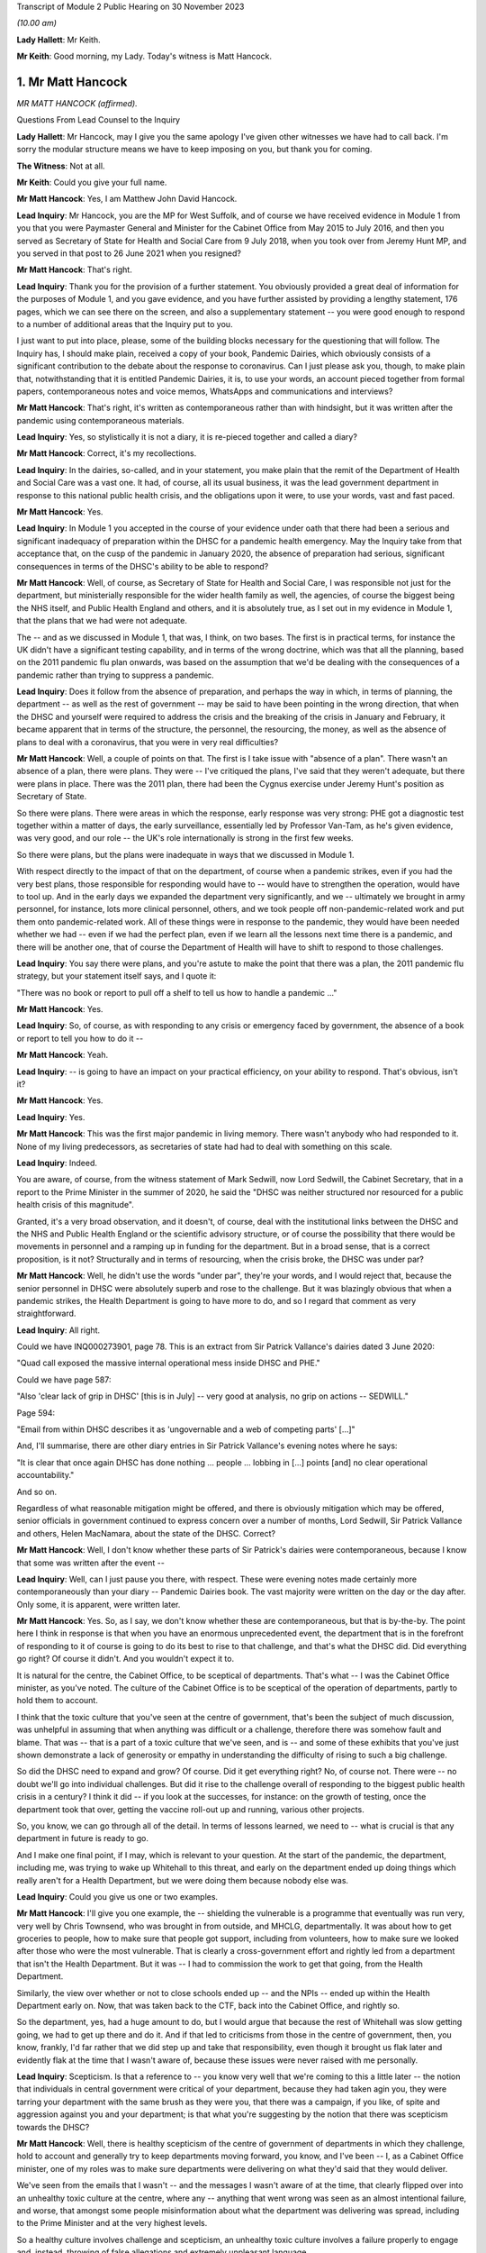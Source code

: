 Transcript of Module 2 Public Hearing on 30 November 2023

*(10.00 am)*

**Lady Hallett**: Mr Keith.

**Mr Keith**: Good morning, my Lady. Today's witness is Matt Hancock.

1. Mr Matt Hancock
==================

*MR MATT HANCOCK (affirmed).*

Questions From Lead Counsel to the Inquiry

**Lady Hallett**: Mr Hancock, may I give you the same apology I've given other witnesses we have had to call back. I'm sorry the modular structure means we have to keep imposing on you, but thank you for coming.

**The Witness**: Not at all.

**Mr Keith**: Could you give your full name.

**Mr Matt Hancock**: Yes, I am Matthew John David Hancock.

**Lead Inquiry**: Mr Hancock, you are the MP for West Suffolk, and of course we have received evidence in Module 1 from you that you were Paymaster General and Minister for the Cabinet Office from May 2015 to July 2016, and then you served as Secretary of State for Health and Social Care from 9 July 2018, when you took over from Jeremy Hunt MP, and you served in that post to 26 June 2021 when you resigned?

**Mr Matt Hancock**: That's right.

**Lead Inquiry**: Thank you for the provision of a further statement. You obviously provided a great deal of information for the purposes of Module 1, and you gave evidence, and you have further assisted by providing a lengthy statement, 176 pages, which we can see there on the screen, and also a supplementary statement -- you were good enough to respond to a number of additional areas that the Inquiry put to you.

I just want to put into place, please, some of the building blocks necessary for the questioning that will follow. The Inquiry has, I should make plain, received a copy of your book, Pandemic Dairies, which obviously consists of a significant contribution to the debate about the response to coronavirus. Can I just please ask you, though, to make plain that, notwithstanding that it is entitled Pandemic Dairies, it is, to use your words, an account pieced together from formal papers, contemporaneous notes and voice memos, WhatsApps and communications and interviews?

**Mr Matt Hancock**: That's right, it's written as contemporaneous rather than with hindsight, but it was written after the pandemic using contemporaneous materials.

**Lead Inquiry**: Yes, so stylistically it is not a diary, it is re-pieced together and called a diary?

**Mr Matt Hancock**: Correct, it's my recollections.

**Lead Inquiry**: In the dairies, so-called, and in your statement, you make plain that the remit of the Department of Health and Social Care was a vast one. It had, of course, all its usual business, it was the lead government department in response to this national public health crisis, and the obligations upon it were, to use your words, vast and fast paced.

**Mr Matt Hancock**: Yes.

**Lead Inquiry**: In Module 1 you accepted in the course of your evidence under oath that there had been a serious and significant inadequacy of preparation within the DHSC for a pandemic health emergency. May the Inquiry take from that acceptance that, on the cusp of the pandemic in January 2020, the absence of preparation had serious, significant consequences in terms of the DHSC's ability to be able to respond?

**Mr Matt Hancock**: Well, of course, as Secretary of State for Health and Social Care, I was responsible not just for the department, but ministerially responsible for the wider health family as well, the agencies, of course the biggest being the NHS itself, and Public Health England and others, and it is absolutely true, as I set out in my evidence in Module 1, that the plans that we had were not adequate.

The -- and as we discussed in Module 1, that was, I think, on two bases. The first is in practical terms, for instance the UK didn't have a significant testing capability, and in terms of the wrong doctrine, which was that all the planning, based on the 2011 pandemic flu plan onwards, was based on the assumption that we'd be dealing with the consequences of a pandemic rather than trying to suppress a pandemic.

**Lead Inquiry**: Does it follow from the absence of preparation, and perhaps the way in which, in terms of planning, the department -- as well as the rest of government -- may be said to have been pointing in the wrong direction, that when the DHSC and yourself were required to address the crisis and the breaking of the crisis in January and February, it became apparent that in terms of the structure, the personnel, the resourcing, the money, as well as the absence of plans to deal with a coronavirus, that you were in very real difficulties?

**Mr Matt Hancock**: Well, a couple of points on that. The first is I take issue with "absence of a plan". There wasn't an absence of a plan, there were plans. They were -- I've critiqued the plans, I've said that they weren't adequate, but there were plans in place. There was the 2011 plan, there had been the Cygnus exercise under Jeremy Hunt's position as Secretary of State.

So there were plans. There were areas in which the response, early response was very strong: PHE got a diagnostic test together within a matter of days, the early surveillance, essentially led by Professor Van-Tam, as he's given evidence, was very good, and our role -- the UK's role internationally is strong in the first few weeks.

So there were plans, but the plans were inadequate in ways that we discussed in Module 1.

With respect directly to the impact of that on the department, of course when a pandemic strikes, even if you had the very best plans, those responsible for responding would have to -- would have to strengthen the operation, would have to tool up. And in the early days we expanded the department very significantly, and we -- ultimately we brought in army personnel, for instance, lots more clinical personnel, others, and we took people off non-pandemic-related work and put them onto pandemic-related work. All of these things were in response to the pandemic, they would have been needed whether we had -- even if we had the perfect plan, even if we learn all the lessons next time there is a pandemic, and there will be another one, that of course the Department of Health will have to shift to respond to those challenges.

**Lead Inquiry**: You say there were plans, and you're astute to make the point that there was a plan, the 2011 pandemic flu strategy, but your statement itself says, and I quote it:

"There was no book or report to pull off a shelf to tell us how to handle a pandemic ..."

**Mr Matt Hancock**: Yes.

**Lead Inquiry**: So, of course, as with responding to any crisis or emergency faced by government, the absence of a book or report to tell you how to do it --

**Mr Matt Hancock**: Yeah.

**Lead Inquiry**: -- is going to have an impact on your practical efficiency, on your ability to respond. That's obvious, isn't it?

**Mr Matt Hancock**: Yes.

**Lead Inquiry**: Yes.

**Mr Matt Hancock**: This was the first major pandemic in living memory. There wasn't anybody who had responded to it. None of my living predecessors, as secretaries of state had had to deal with something on this scale.

**Lead Inquiry**: Indeed.

You are aware, of course, from the witness statement of Mark Sedwill, now Lord Sedwill, the Cabinet Secretary, that in a report to the Prime Minister in the summer of 2020, he said the "DHSC was neither structured nor resourced for a public health crisis of this magnitude".

Granted, it's a very broad observation, and it doesn't, of course, deal with the institutional links between the DHSC and the NHS and Public Health England or the scientific advisory structure, or of course the possibility that there would be movements in personnel and a ramping up in funding for the department. But in a broad sense, that is a correct proposition, is it not? Structurally and in terms of resourcing, when the crisis broke, the DHSC was under par?

**Mr Matt Hancock**: Well, he didn't use the words "under par", they're your words, and I would reject that, because the senior personnel in DHSC were absolutely superb and rose to the challenge. But it was blazingly obvious that when a pandemic strikes, the Health Department is going to have more to do, and so I regard that comment as very straightforward.

**Lead Inquiry**: All right.

Could we have INQ000273901, page 78. This is an extract from Sir Patrick Vallance's dairies dated 3 June 2020:

"Quad call exposed the massive internal operational mess inside DHSC and PHE."

Could we have page 587:

"Also 'clear lack of grip in DHSC' [this is in July] -- very good at analysis, no grip on actions -- SEDWILL."

Page 594:

"Email from within DHSC describes it as 'ungovernable and a web of competing parts' [...]"

And, I'll summarise, there are other diary entries in Sir Patrick Vallance's evening notes where he says:

"It is clear that once again DHSC has done nothing ... people ... lobbing in [...] points [and] no clear operational accountability."

And so on.

Regardless of what reasonable mitigation might be offered, and there is obviously mitigation which may be offered, senior officials in government continued to express concern over a number of months, Lord Sedwill, Sir Patrick Vallance and others, Helen MacNamara, about the state of the DHSC. Correct?

**Mr Matt Hancock**: Well, I don't know whether these parts of Sir Patrick's dairies were contemporaneous, because I know that some was written after the event --

**Lead Inquiry**: Well, can I just pause you there, with respect. These were evening notes made certainly more contemporaneously than your diary -- Pandemic Dairies book. The vast majority were written on the day or the day after. Only some, it is apparent, were written later.

**Mr Matt Hancock**: Yes. So, as I say, we don't know whether these are contemporaneous, but that is by-the-by. The point here I think in response is that when you have an enormous unprecedented event, the department that is in the forefront of responding to it of course is going to do its best to rise to that challenge, and that's what the DHSC did. Did everything go right? Of course it didn't. And you wouldn't expect it to.

It is natural for the centre, the Cabinet Office, to be sceptical of departments. That's what -- I was the Cabinet Office minister, as you've noted. The culture of the Cabinet Office is to be sceptical of the operation of departments, partly to hold them to account.

I think that the toxic culture that you've seen at the centre of government, that's been the subject of much discussion, was unhelpful in assuming that when anything was difficult or a challenge, therefore there was somehow fault and blame. That was -- that is a part of a toxic culture that we've seen, and is -- and some of these exhibits that you've just shown demonstrate a lack of generosity or empathy in understanding the difficulty of rising to such a big challenge.

So did the DHSC need to expand and grow? Of course. Did it get everything right? No, of course not. There were -- no doubt we'll go into individual challenges. But did it rise to the challenge overall of responding to the biggest public health crisis in a century? I think it did -- if you look at the successes, for instance: on the growth of testing, once the department took that over, getting the vaccine roll-out up and running, various other projects.

So, you know, we can go through all of the detail. In terms of lessons learned, we need to -- what is crucial is that any department in future is ready to go.

And I make one final point, if I may, which is relevant to your question. At the start of the pandemic, the department, including me, was trying to wake up Whitehall to this threat, and early on the department ended up doing things which really aren't for a Health Department, but we were doing them because nobody else was.

**Lead Inquiry**: Could you give us one or two examples.

**Mr Matt Hancock**: I'll give you one example, the -- shielding the vulnerable is a programme that eventually was run very, very well by Chris Townsend, who was brought in from outside, and MHCLG, departmentally. It was about how to get groceries to people, how to make sure that people got support, including from volunteers, how to make sure we looked after those who were the most vulnerable. That is clearly a cross-government effort and rightly led from a department that isn't the Health Department. But it was -- I had to commission the work to get that going, from the Health Department.

Similarly, the view over whether or not to close schools ended up -- and the NPIs -- ended up within the Health Department early on. Now, that was taken back to the CTF, back into the Cabinet Office, and rightly so.

So the department, yes, had a huge amount to do, but I would argue that because the rest of Whitehall was slow getting going, we had to get up there and do it. And if that led to criticisms from those in the centre of government, then, you know, frankly, I'd far rather that we did step up and take that responsibility, even though it brought us flak later and evidently flak at the time that I wasn't aware of, because these issues were never raised with me personally.

**Lead Inquiry**: Scepticism. Is that a reference to -- you know very well that we're coming to this a little later -- the notion that individuals in central government were critical of your department, because they had taken agin you, they were tarring your department with the same brush as they were you, that there was a campaign, if you like, of spite and aggression against you and your department; is that what you're suggesting by the notion that there was scepticism towards the DHSC?

**Mr Matt Hancock**: Well, there is healthy scepticism of the centre of government of departments in which they challenge, hold to account and generally try to keep departments moving forward, you know, and I've been -- I, as a Cabinet Office minister, one of my roles was to make sure departments were delivering on what they'd said that they would deliver.

We've seen from the emails that I wasn't -- and the messages I wasn't aware of at the time, that clearly flipped over into an unhealthy toxic culture at the centre, where any -- anything that went wrong was seen as an almost intentional failure, and worse, that amongst some people misinformation about what the department was delivering was spread, including to the Prime Minister and at the very highest levels.

So a healthy culture involves challenge and scepticism, an unhealthy toxic culture involves a failure properly to engage and, instead, throwing of false allegations and extremely unpleasant language.

What you'll notice when you go through all of the documents is you just didn't have that within the Health family. I tried to lead a -- you know, a positive culture, a can-do culture, where if you -- if there was a problem, the question raised in the department was: how do we fix this? That didn't happen all the time, of course there were moments of frustration, but that was my overall attitude in this -- areas I led, and you can see, unfortunately, that we rubbed up against this deep unpleasantness at the centre.

**Lead Inquiry**: If I may say so, you're doing extremely well, Mr Hancock, in terms of the speed of your response; could you, however, try to be a little bit more concise in your answers?

**Mr Matt Hancock**: I will.

**Lead Inquiry**: I asked you deliberately to give the Inquiry some examples of where you feel the DHSC had excelled, and you've referred to testing, and you've referred to testing and you've referred to the vaccination programme, and also to shielding. The testing, it is self-evident, was a process that was under way and a great deal of time and energy was devoted to it throughout 2020 but it really only reached its fruition later in the year.

**Mr Matt Hancock**: Yeah.

**Lead Inquiry**: Vaccination obviously was a matter only from 2021, largely --

**Mr Matt Hancock**: No, the work on vaccination started in January 2020, and the DHSC of course --

**Lead Inquiry**: Mr Hancock, will you please wait for the question.

The vaccination programme was rolled out, of course, in 2021, and it's obvious that work was done on commissioning it and funding it and so on in advance. That's self-evident. But the shielding programme was a cross-government exercise, led both by the DHSC and the General Public Sector Ministerial Implementation Group, latterly.

But in the early part of the year, so we're focusing of course in this module particularly on January, February, March, April, evidence has been given that the DHSC focused too much on itself and on the acute health system, NHS, as opposed to the wider long-term health of the public. By that, I mean a reference to -- and the witness meant a reference to -- health control, to infection control, to the core issue in the first part of the year of dealing with the spread of the virus.

Do you think that the DHSC on this crucial issue of infection control, of dealing with that part of the public health crisis, was up to the mark?

**Mr Matt Hancock**: Yes.

**Lead Inquiry**: Now, in Sir Patrick Vallance's records, and in the evidence of Helen MacNamara, there are repeated references to how, in February and March, you were "desperate to own & lead", that you kept too much in the DHSC, that you were reluctant to explain that there was a risk of the NHS becoming overwhelmed, and you were bad at asking the Cabinet Office for help. You're aware of the material.

Does that not all rather suggest that in those vital days of January through to March, the DHSC failed to tell central government how bad it was and what could be done to address the question of infection control?

**Mr Matt Hancock**: No, that's completely the wrong way round. From the middle of January, we were trying to effectively raise the alarm. We were trying to wake up Whitehall to the scale of the problem. And this was a problem that couldn't be addressed only from the Health Department. Non-pharmaceutical interventions cannot be put in place by a health department, a health department cannot shut schools. It should have been grasped and led from the centre of government earlier. And you've seen evidence that repeatedly the department, across the department, and I tried to make this happen, and we were on occasions blocked and at other times I would say we were ... we were -- our concerns were not taken as seriously as they should have been, until the very end of February.

So, for instance, the very first time I tried to call a COBR, I was blocked, ultimately only for 48 hours, because I then went to get other voices to call for a COBR, and it happened. And getting the machine at the centre of government up and running was incredibly hard and took a huge amount of effort. When it did finally get up and running at the end of February, then things started to move.

The -- and so I've heard these accusations that we tried to do too much. On the contrary, there was so much that needed to be done, and in some cases we just had to get on and do it. It would have been far better than if, instead of thinking that we were overreacting, as the COBR machine clearly thought we were, if they had embraced the challenges and it had been led from the centre.

If I think to -- you know, had there been -- under another regime, under another Cabinet Secretary, you know, I was -- I had been -- I was a minister under David Cameron, under Theresa May, if -- you know, the centre would have chaired those early COBRs. Yes, of course I, as Secretary of State, would have played a big part, but it would have been a cross-government effort, and in future that's what it -- that's what it should be. The lead government department model works very well for small crises, for medium-sized crises, but it does not work for a crisis that is a whole-of-government, indeed a whole-of-society crisis.

**Lead Inquiry**: We'll come back to COBR, and you're aware of course that I'll be asking you about particular COBR meetings.

You've given an example there of COBR, and you've put it in the context of the difficulties in getting the government machine going until the end of February.

**Mr Matt Hancock**: Yes, at the centre. The department was working full-time on this from the middle of January.

**Lead Inquiry**: If it was hard to get the government machine going, and you've referred to the effort required and the difficulties that you encountered, may we take it from that that the system took time to be geared up at the centre of government?

**Mr Matt Hancock**: Yes.

**Lead Inquiry**: Presumably there was an avoidable delay, therefore, baked into this governmental system. If it took time to get it going to react appropriately and sufficiently, then time would have been lost?

**Mr Matt Hancock**: Well, to be fair, the early actions that were needed were essentially Health Department and Health -- the Health family actions: developing the early test, making sure that we supported the universities who were developing the vaccines, the very early contact tracing, the responses to the individual cases. You know, the first cases didn't come to the UK until the very end of January, start of February, and so the early actions were for the department. So I thought it was reasonable, for instance, the very first COBR that I should chair it. But there was a point when we needed to go broader than things that ought to be the remit of the department. My argument, my point in response to these allegations that we held too much within the department or that we didn't get on with stuff is: we -- and we were -- somebody's accused the department of being overwhelmed. Well, we were certainly whelmed, we were certainly very, very busy, and we were having to do things that in future ought to be done by other departments or at the centre, because it should have been a whole-government response earlier. That's my -- that's my reflection.

**Lead Inquiry**: What about after the end of February, so March and April --

**Mr Matt Hancock**: Yeah.

**Lead Inquiry**: -- as the cross-government machine ramps up --

**Mr Matt Hancock**: Yeah.

**Lead Inquiry**: -- as the scale of the crisis is finally understood and steps had to be taken, to what extent had the DHSC got on top of co-ordinating or promoting or suggesting the sorts of countermeasures and infection control measures that ultimately were at the heart of the government's response?

**Mr Matt Hancock**: Well, so by -- from the end of February, when the Prime Minister took the chair at COBR, which was symbolically very important, when the Chancellor of the Duchy of Lancaster got stuck in -- and you heard from him how he came to a COBR, was alarmed, asked some very good questions, followed that up with me, and from -- and you might think that I was unhappy to receive that email and those questions. On the contrary, I was delighted, and he -- and after a discussion about where we were up to, he became a very, very strong ally in driving action all the way through the crisis. So from early March it shifted and it became a whole-government effort.

Of course in March/April the department continued to have to do much, much, much more, and increasing amounts, and so we were -- we were under enormous pressure and enormous stress. We brought in more resources, basically from wherever we could find them, and did everything that we could. But it was -- you know, that ramp-up was extremely difficult.

**Lady Hallett**: Mr Hancock, I'm sorry to interrupt, could I just ask you to rewind, I didn't realise Mr Keith was moving on.

Going back to the time before the end of February, and I appreciate that you say central government should have got involved earlier, apart from the fact that other government departments would have done some of the work that you felt your department had to, was anything not done? I appreciate you shouldn't have been doing it, you say, but was anything not done because central government wasn't involved earlier?

**Mr Matt Hancock**: Well, I think that for the future the plans for what NPIs to put in place, for instance, that isn't a Health Department thing. And once we got the structures properly set up, it wasn't a Health Department thing, it was a Cabinet Office thing, quite rightly.

So it was -- it was in mid to late February that the SAGE system got going on designing NPIs, and we also did some work on that in the department, especially in the area of the legals that were needed.

That sort of work, you know, hopefully for next time will already be on the books. You know, we should already have published legal draft legislation -- published draft legislation that is ready in case it needs to be enacted.

Back then we had, thankfully, thanks to the preparation work, one of the areas of preparation work that went well, we had a draft Bill. In future that should already be published and scrutinised.

So there's two examples, the legals and the NPI.

**Mr Keith**: May we presume that, and you've just said, it was an incredibly difficult task faced by the DHSC --

**Mr Matt Hancock**: Yeah.

**Lead Inquiry**: -- but by the beginning of March, as you were grappling with the emerging scientific advice as to the state of the transmission of the outbreak, how far it had got, to what extent it had become sustained within the community in the United Kingdom --

**Mr Matt Hancock**: Yeah.

**Lead Inquiry**: -- dealing with the absence of plans and, as you say in your book, having to formulate a battleplan, having to consider for the first time in 100 years some of these extraordinary stringent countermeasures, the DHSC must have been under very considerable stress? I mean, this was not an obligation that you sought, you were a lead government department responding to a whole-government crisis, a whole-nation crisis.

**Mr Matt Hancock**: Yes.

**Lead Inquiry**: Was the DHSC under stress? Was it in difficulties at the beginning of March?

**Mr Matt Hancock**: We were under enormous stress, we were working incredibly hard, yes.

**Lead Inquiry**: Could we have INQ000129226, please, which is a text from yourself to Boris Johnson on 7 March, page 2. He asks you:

"Anything I can do to help?"

And:

"You are doing great keep going."

And you say:

"Kind of you to say. It's not easy. You are doing great too. Follow the science!"

And you ask for help in relation to -- or you invite him to start thinking about how he could contribute to a call for a public effort, a clarion call for :outline:`hand washing` and "helping old folks if they have to stay home".

"It's a great unifying clarion call for you to lead when the time is right."

Was that not an opportunity for you to say to the Prime Minister, "Well, we absolutely have to get on top of the very real difficulties with the absence of real plans for infection control with the development, implementation of countermeasures, with the incredibly difficult issue of funding and planning for vaccines, shielding", all the other areas that your department was grappling with?

**Mr Matt Hancock**: By this point the Prime Minister, the Cabinet Office machine and Number 10 were wholly engaged. The Prime Minister, I think, chaired the first COBR on 2 March, and so we'd had almost a week of me being able to say all of that. So I think this was a ... you know, he asked, "Anything I can do to help?" and I said we should have a whole "national effort". So that pretty much covers all bases.

**Lead Inquiry**: Mr Hancock, you're aware that the very senior civil servant, Helen MacNamara, who was at one stage Deputy Cabinet Secretary, described you in evidence as having "nuclear levels of confidence", which she thought was a problem. Do you reject the notion that in your dealings with your colleagues, in terms of the impression that you gave, you were overconfident in presenting the undoubtedly extraordinarily difficult issues that your department faced?

**Mr Matt Hancock**: It depends who with. I had enormous doubts at this point. I would ask people I trusted for advice, I had long discussions with, for instance, Chris Wormald, Chris Whitty, about how we were responding. We were -- in a trusted environment we were self-critical about how we were responding. That's only natural, because we could see what was happening, and we could see that we were in the middle of something that hadn't happened for decades and it was on our watch, so to speak.

It's also -- I also thought it was necessary, and I can understand how some people will have interpreted the way that I now know that they did, although I didn't know this at the time because nobody raised any of these issues with me at the time, I can now -- I can see how, you know, my sense of needing to keep driving the system forward might have had this impact on some people who -- especially those who were more sceptical of the need of the government to act, frankly. We have seen some of the evidence that the same people who were accusing me of overconfidence, at the same time were trying -- were blocking the action that I was saying we needed.

And so you can -- I can now see the dynamics of, if they were against action being taken, and I was going in and saying, "We absolutely must do this" -- and I -- you know, there was a huge amount of uncertainty, and a huge amount of worry, and I basically felt it was my professional duty to try to keep going, to keep driving forward.

**Lead Inquiry**: Who was against action being taken?

**Mr Matt Hancock**: Well, we've -- I don't want to point fingers, because everybody was doing their best --

**Lead Inquiry**: Which government department significantly was against action being taken?

**Mr Matt Hancock**: Well, for instance, the reluctance to get the COBR machine going. We've seen some of the evidence of certain individuals thinking that we were overreacting or the world had gone mad. There was a delay, an inexplicable delay at the centre to the publication of the action plan, which came on the 3rd, and we've seen some evidence of why that happened.

So, look, there's various examples of it, but I basically felt that I had to drive this thing forward, and I felt that sense of responsibility. Of course -- and, you know, of course I understand that now some people, you know, reacted in the way that they did, but it was -- but it was a time of enormous uncertainty and a time when I just felt we needed to keep driving the system forward.

**Lead Inquiry**: We will look at some of the areas, indeed in fact all the areas that you've identified, Mr Hancock, where there may have been evidence of the government machine being delayed or of action not being taken when it could reasonably have been taken.

May the Inquiry presume and conclude from what you've said about the difficulties in getting the government machine going that there were these instances of people pushing back or not doing perhaps what they should have done, that by and large there was overall, therefore, an avoidable delay --

**Mr Matt Hancock**: Well -- sorry.

**Lead Inquiry**: -- between the beginning of February, and we'll look now at the material that was available to you and to the machine, and the lockdown decision of 23 March. It just didn't have to have been that long?

**Mr Matt Hancock**: Can I answer that question contemporaneously and then with hindsight? Contemporaneously, people were doing their jobs to the best of their ability. The Cabinet Secretary had a reason for not wanting to call a COBR unnecessarily, and it took 48 hours to persuade him, and that was because he thought they were overused previously, he was worried that it was for use for communications purposes. I did not want it for communications purposes, I wanted it for substantive reasons: to get the government machine moving.

There was -- people had good reasons at the time, and maybe because they weren't faced, like I was, with this -- with the daily evidence of this growing crisis, they simply didn't cotton on to the fact that this enormous wave was coming.

So I don't think it's fair to criticise people for making professional judgements at the time.

With hindsight, knowing what we know now, it's obvious to everybody that there should have been a whole-of-government response from earlier, but you've got to remember the fog of uncertainty and the lack of data. You know, there weren't cases in the UK till the end of January. The first death in the UK, very sadly, in the UK, was on 1 March, so this was -- this was very, very early on.

**Lead Inquiry**: You have described, Mr Hancock, how you saw the government machine trying to ramp itself up. You could see the difficulties that, on your evidence, the department and yourself encountered. You've given evidence about the instances in which people pushed back, or where there may have been a failure to act reasonably speedily. So you must have been aware -- you were the Secretary of State for Health and Social Care, that things were not being progressed as you, in your own words, would have wished, so you must have been aware of the delay?

**Mr Matt Hancock**: Yes.

**Lead Inquiry**: I don't -- the Inquiry has no interest in you trying to -- and rightly so -- not identify individuals to blame. But you must have been aware that cross-government, systemically, the United Kingdom Government was failing to respond sufficiently speedily and well in this crisis. It's not a matter of hindsight; you could see it happening at the time?

**Mr Matt Hancock**: Well, I found frustrations in areas I wanted to put -- push forward at the time. The evidence I'm giving is that now having seen it from the inside, in many cases people had reasonable arguments for why they were doing that. They were behaving professionally. There was of course also this very unpleasant toxic culture, but I think that became a problem later rather than early on. I think it was just reasonable people doing their jobs, saying, "Really?" You know, there are known costs to the things that I was trying to do and unknown benefits, because at this point it might still have all been contained within China. So people saying, "Are you sure you want to do this? Do we really want to tell the public we might shut down whole cities?" Well, yes, I did want to do that. But I can under -- so I'm just trying to empathise with why people reacted the way that they did at the time.

**Lead Inquiry**: Now, you've mentioned plans, and the lack of planning is an important part of the Inquiry's examination of this area. In your statement, and you've acknowledged it already, you observe that:

"There was no book or report to pull off a shelf to tell us how to handle a pandemic ..."

In a WhatsApp message from you to Mr Cummings on 12 March -- could we have INQ000048313, page 68 -- in the context, Mr Hancock, to put this in its correct context:

"Watching question time we need to up a gear on winning the public argument ..."

So it's in the context of the debate that was then rumbling on --

**Mr Matt Hancock**: Yeah.

**Lead Inquiry**: -- in fact, about reasonable worst-case scenario, herd immunity, behavioural fatigue and so on and so forth.

**Mr Matt Hancock**: Yeah.

**Lead Inquiry**: You say:

"... we are better prepared than other countries."

By 12 March, you were surely aware that we were not better prepared than other countries? There was -- and you've acknowledged it already -- a complete understanding that there was no scaled-up test, trace, isolate -- contact, isolate system beyond the first few index -- first few hundred cases. There was no effective means of infection control, there was no border plans or quarantine system in place. You knew there was sustained community transmission in the United Kingdom by this date and you knew that the infection fatality rate was 1%, 1% of all infected people would die.

Why did you say we were better prepared than other countries?

**Mr Matt Hancock**: Well, I think there's two ways to answer that question. The first is this is about a communications question, and 12 March was -- this was the end of the period in which we were concerned about the timing of lockdown and making sure that we didn't go too early, and the -- I changed my view on that on the 13th.

**Lead Inquiry**: Can I -- I don't wish to be impolite -- just interrupt you there to say: is that a reference to the debate which rumbled on, in fact for quite some time, about the risk of going too early --

**Mr Matt Hancock**: Yes.

**Lead Inquiry**: -- in terms of any countermeasures that might be --

**Mr Matt Hancock**: Yes, and for instance, I look back on the interview I gave on Sunday morning of 1 March, when I said of course there's a risk of going too early, and the interviewer said, "Yes, well, of course, we all understand that". So this was a widely shared belief that in hindsight was wrong, because our doctrine was wrong, as we discussed in the first module.

So this is a comms recommendation to the guy responsible for comms in Number 10. As it happened, what I think this actually shows is the end of the road for this argument, this argument that we didn't need to move, we should wait, it was better to wait. This argument came to its end essentially at this point.

**Lead Inquiry**: The point about it being a communications debate is well made. You're obviously being asked in the context of watching Question Time.

**Mr Matt Hancock**: Yeah.

**Lead Inquiry**: But your evidence so far, Mr Hancock, has been very much to the effect that the DHSC was a siren voice calling for more to be done, for trying to push the government machine on. But by 12 March, as you knew very well, the United Kingdom Government had reached the end, even by that late stage, of the containment phase of the strategy. The virus was rife. Should you not have been taking this opportunity to tell your colleagues in government, telling the public, telling the citizens of this nation, "This wall of death is coming and we have no effective means to deal with it other than to impose infection control measures urgently and significantly"?

**Mr Matt Hancock**: Well, in my public communications you will know that I had at that point been explaining that we might have to do that, yes. The -- but I'm also a team player and the government position was "not yet", so this was a message about how to best explain the government position of "not yet". But, as I say, the position of "not yet" was running to the end of its road and it was on the very next day that I first told the Prime Minister that I thought that we needed to lock down.

**Lead Inquiry**: Was that 13 March?

**Mr Matt Hancock**: Correct.

**Lead Inquiry**: It's not in your diary, so-called, I should say, Mr Hancock. The entry for 13 March makes no reference to you telling the Prime Minister this vital piece of information, that he should lock down immediately. There is a whole page on how you woke up for the dawn flight to Belfast in Edinburgh Airport.

**Mr Matt Hancock**: Yeah.

**Lead Inquiry**: There was from the Prime Ministerial meeting, Prime Ministerial papers, a video call at 9.30 that morning, and according to your book, you say:

"I called the Prime Minister and told him we'd have to do some very rapid back-pedalling on the issue of herd immunity" --

**Mr Matt Hancock**: Yeah.

**Lead Inquiry**: -- "then rang Patrick, who promised to do his best to repair the damage."

**Mr Matt Hancock**: Yeah.

**Lead Inquiry**: You then met with a First Minister in Belfast, you then went to Cardiff and so on.

**Mr Matt Hancock**: Yes.

**Lead Inquiry**: Telling the Prime Minister of this country for the first time that he had to call an immediate lockdown is surely worthy of some recollection, is it not?

**Mr Matt Hancock**: I didn't have full access to my papers for writing of that, and this came to light in looking -- in researching the papers ahead of this Inquiry. This is after all the formal public inquiry.

What then happened is -- that was on the 13th, which was the Friday -- on the 14th we then had the -- we had formal meetings in the Cabinet Room on this subject, and I again made my views very clear.

But if you think -- you know, this shift from "we should wait because we've got to get the timing right" to "we must act now" happened -- happened quickly. So, for instance, on 13 March, there was a G7 call with my -- and I was very struck especially by my Italian opposite number because they had put in place the lockdown across the whole of Italy by then, and he was describing where they were up to, and it was ... it was harrowing.

**Lead Inquiry**: Forgive me. Your book says:

"The account that follows has been meticulously pieced together from my formal papers, notes, voice memos, my communications, WhatsApps [we know from the press] ..."

And it records, in 555 pages, all the relevant important events, as you saw it, concerning the coronaviral response. But there is no reference to you telling the Prime Minister to call for an immediate lockdown on 13 March, and you know that there are no notes and no emails in the Inquiry's possession, because we've given them to you, that record that conversation.

So I am required to ask you: how sure are you that you told the Prime Minister that he had to call for an immediate lockdown in a call on 13 March?

**Mr Matt Hancock**: I can remember it, and it -- it came to light in looking forward to this Inquiry. And what's more, the corroborating evidence, if you like, is that it happened -- is that on the -- it is recorded that on the 14th, which was the Saturday, there was a -- significant discussions in Number 10 at which I made this case again.

**Lead Inquiry**: All right.

Could we have INQ000048313, page 5, please, on the screen.

This is a WhatsApp message between you and Mr Cummings, a bit earlier, Mr Hancock --

**Mr Matt Hancock**: Yeah.

**Lead Inquiry**: -- on 23 January. Evidence has been given to this Inquiry by Mr Cummings that he WhatsApped you, as we can see there, to ask you:

"To what extent have you investigated preparations for something terrible like Ebola or flu pandemic?"

"Yes [you say]. We have full plans" --

**Mr Matt Hancock**: Yeah.

**Lead Inquiry**: -- plural, "up to & including pandemic levels regularly prepped and refreshed".

**Mr Matt Hancock**: Yeah.

**Lead Inquiry**: So just pausing there, that may give the impression that whatever plans they were and whatever -- however deficient or effective they were, they had been recently -- because of the word "refreshed" -- prepped and brought up to date?

**Mr Matt Hancock**: Yeah.

**Lead Inquiry**: Very fairly you accept in your book --

**Mr Matt Hancock**: Yeah.

**Lead Inquiry**: -- and in your statement that the only plan that there was was a strategy plan from 2011 -- in the field of central government response to a pandemic. Not NHS surge capacity or beds but the central government response to a pandemic. There was the 2011 strategy.

**Mr Matt Hancock**: Yeah.

**Lead Inquiry**: A single document based doctrinally on a completely inappropriate approach.

**Mr Matt Hancock**: Yeah. This is what I thought at the time, as you can see.

**Lead Inquiry**: But who told you that?

**Mr Matt Hancock**: Public Health England, the World Health Organisation --

**Lead Inquiry**: Sorry, just pause there. The World Health Organisation --

**Mr Matt Hancock**: Yes.

**Lead Inquiry**: -- doesn't, of course, hold the book for the United Kingdom plans --

**Mr Matt Hancock**: No, but it has -- it did analysis on which countries were the best prepared, and we were the second overall. So all I can tell you is what I thought at the time. It's not what I think now.

**Lead Inquiry**: You wouldn't, as the Secretary of State, have phoned up the World Health Organisation and said, "What are our plans?" You would have made inquiries in your department?

**Mr Matt Hancock**: Yes.

**Lead Inquiry**: When you made those inquiries, "What plans are there?" --

**Mr Matt Hancock**: Yes.

**Lead Inquiry**: -- what information, what description of those plans were you given?

**Mr Matt Hancock**: Well, it was essentially the output of the Cygnus exercise, the fact that we had legislative plans available if necessary, we had both the legislative vehicle of the 1984 Public Health Act and we had the draft Bill, which by then I will have known about. We had plans to get testing up and running within PHE. Now, that obviously happened far too slowly thereafter, but remember at this point PHE had performed extremely well in the early couple of weeks of the pandemic by developing a test within three days of receiving the data from China. We had by then in the department already discussed the vaccine, and we knew that we had a vaccine platform, that had been funded in order to respond to Ebola, that had the potential to be used in response to this new virus, at Oxford University.

So with hindsight, it would have been far better if I'd said, "I do know about this, I really need your help, the plans that we've got aren't up to it", but that wasn't what I -- it wasn't what I thought, what I was being told at the time.

**Lead Inquiry**: You're the Secretary of State for Health and Social Care --

**Mr Matt Hancock**: Yeah.

**Lead Inquiry**: -- the country is facing an unknown but extremely serious pathogenic outbreak on 23 January, nobody knows how far it's going to spread at that stage, but you plainly need to know what the plans are. My question was put to you to elicit what your understanding was from your staff and your advisers and your officials of the government's central infection control plans.

**Mr Matt Hancock**: Yes.

**Lead Inquiry**: Prosaically: do we shut schools?

**Mr Matt Hancock**: Yes.

**Lead Inquiry**: Do we quarantine people? Do we have :outline:`hand washing`? Do we self-isolate? If so, for how long and whether -- is it individually or is it for a household? Those sorts of issues. So not pandemic Bill proposals --

**Mr Matt Hancock**: Why not? It's important as well.

**Lead Inquiry**: Mr Hancock, because that is not the question I've asked you. I want to know about what your understanding was of the state of play of the countermeasures, that's to say the infection control measures. Not vaccine proposals or Cygnus reports, which didn't deal, of course, with countermeasures or legislative proposals, but prosaically: how, as a country, are we going to stop the virus from spreading if it comes?

**Mr Matt Hancock**: There's a number of things in your question I need to correct. Cygnus was involved with legislative proposals --

**Lead Inquiry**: I suggested it wasn't involved with proposals for countermeasures. It didn't propose particular countermeasures in its recommendations.

**Mr Matt Hancock**: Cygnus was, contrary to your initial question, involved in legislative proposals. Furthermore, legislative proposals are countermeasures, because you can't isolate people against their will without legislation. So this attempt in the questioning to split off different parts of the overall response is false. That's what -- that's why I'm responding in the way that I am to your question, the premise of the question was wrong.

The reason that I held this confident view at that point is because, for instance, the Global Health Security Index, in 2019, said that we were the second best country prepared in the world, after the US, and that we were the best in the world in the subcategory of rapid response to and mitigation of the spread of an epidemic. The WHO said:

"The UK remains amongst the leaders worldwide in preparing for a pandemic."

This all turned out not to be true, but it is what I was being told at the time.

**Lead Inquiry**: All right.

On 6 February 2020, there was a Cabinet meeting, Mr Hancock. INQ000056137, page 6:

"Concluding, THE SECRETARY OF STATE FOR HEALTH AND SOCIAL CARE said that he was grateful for the support of his Ministerial colleagues ... There were two cases in the UK ..."

They were, of course, as you've correctly identified, on 30 and 31 January.

"... and there would almost certainly be more. The approach to tackling the virus in the [United Kingdom] to date had been medic-led."

The central point, according to these minutes, Mr Hancock, that you then make, is "that the Government had a plan to deal with this illness".

**Mr Matt Hancock**: Yes.

**Lead Inquiry**: You didn't in fact, within the Department of Health and Social Care, commission, until 10 February, the plan -- the battleplan, as you describe it in your statement, or the action plan, as it was published on 3 March, and therefore what plan was it that you were referring your Cabinet colleagues to, to deal with the illness?

**Mr Matt Hancock**: Well, firstly, we had the pandemic flu strategy set out in 2011, but by this point we had a whole series of different plans for expanding different areas.

So we had a plan for the expansion of testing within PHE. Now, that plan did not go fast enough and I had to take the -- I had to take serious action to change that in the middle of March.

We had a plan for the development of a vaccine, and we'd already put extra funds into the development of a vaccine by this point.

We had a whole series of plans.

In a number of questions you've said there was an absence of a plan. That is not true. There was a plan. In fact, there was a plan with detail on a whole different series of areas. My critique of the plan is that it was not an adequate plan, in doctrine or in level of detail, and it's absolutely incumbent on this Inquiry to get to the substance of what the future plan should be, and it's that substance that really matters. So we had a plan, it was guided by the science.

By this point, I was much more worried than on 23 January. The -- and, really, it was over the last week of January that my worry levels changed categorically because we saw the reasonable worst-case scenario and I remember that meeting very vividly, that was at the end of January. You'll also notice in here that I said:

"[In] The reasonable worst case scenario [we'd] see almost every government department affected ..."

Well, that was an understatement, I shouldn't have said "almost" -- and that "Colleagues should attend personally or designate a junior minister" who was "dedicated" to this task, "dedicated".

So this is clearly me saying to the rest of my Cabinet colleagues "We're all going to have to get stuck in on this", and yes, we did have a plan. It is entirely reasonable for me to both explain that we had a plan, indeed plans, in place, but also critique for the future where those plans were flawed.

**Lead Inquiry**: One further question on this topic, please, Mr Hancock. On 14 February 2020, so a week or so later, we needn't put the document up, but at page 7 of the Cabinet minutes or the note of the meeting, again, your Cabinet colleagues are told the government had a plan --

**Mr Matt Hancock**: Yes.

**Lead Inquiry**: -- informed by science.

**Mr Matt Hancock**: Yes.

**Lead Inquiry**: Helen MacNamara has given evidence to the effect, through her witness statement, that time and time again Cabinet was assured that "We had plans in place". You have described the vaccine preparation work, what was done, and we'll come to the detail in due course, what was done by way of testing. So that we can clearly understand your response, are you saying that there was, throughout February, already in place a plan for countermeasures? That is to say, infection control measures, the sorts of measures which were ultimately put into place on 12 March, 16 March, 20 March and 23 March?

**Mr Matt Hancock**: I'm so sorry, we didn't put measures into place on 12 March --

**Lead Inquiry**: 12 March was the first day on which measures were put into place, you will recall it was the order for symptomatic individuals to isolate for seven days.

**Mr Matt Hancock**: The measures that were put in place were much more stringent than had been envisaged in the original plan.

**Lead Inquiry**: Could you please just answer the question. Were there, as far as you understood it, on the advice of your advisers and your colleagues, plans for countermeasures, for infection control measures, in existence and told -- informed to the Cabinet in February 2020?

**Mr Matt Hancock**: There was a plan, as set out and based on the 2011 pan flu -- pandemic flu plan, updated with the conclusions of Cygnus, and in Module 1 we discussed at length the flaws in that plan.

The argument there wasn't a plan is false. Indeed, I've heard a number of Cabinet Office figures argue that there wasn't a plan. If you look at the 28 February submission to the Prime Minister by CCS, it sets out that we have very advanced plans, in fact it is much too bullish and self-confident, that note, and the idea that it was wrong to suggest that we had a plan is completely false.

I appreciate that some people in the Cabinet Office did then later catch up with the seriousness of the situation and become rather alarmed. I think that their reaction, when they finally woke up, in some cases was helpful, because the machine ground into action, in some cases it was not particularly helpful because it would have been better if they'd said, "We now realise there is a problem, what have you been doing about it?" as opposed to -- as opposed to the toxic blame culture that we've seen and referred to already.

**Mr Keith**: My Lady, I'm coming to a completely different subject. Would you like to have a break then or would you like me to trundle on?

**Lady Hallett**: I shall return at 11.20.

*(11.04 am)*

*(A short break)*

*(11.20 am)*

**Lady Hallett**: Mr Keith.

**Mr Keith**: Mr Hancock, the different, the new issue is asymptomatic transmission.

**Mr Matt Hancock**: Is it possible to add one small coda to an answer which I gave just before?

**Lead Inquiry**: By all means.

**Mr Matt Hancock**: Because you expressed -- you were questioning me about my call to the Prime Minister on 13 March, and the fact that this wasn't in my book.

Since I wrote that book further evidence has come to light, because I have been preparing for the Inquiry, and if you look at INQ000226628, you will, for instance, see an email from me to the Prime Minister on 13 March arguing for a suppression strategy and, indeed, making the case that we should make the argument globally for a suppression strategy because of the international exposure of the UK.

So there is hard evidence that came to light since I wrote the book which explains why I have been able to expand further on this period in my testimony.

**Lead Inquiry**: Mr Hancock, the Inquiry is well aware of that email. There is an email to the Prime Minister and there are a series of WhatsApps on 13 and 14 March in which you attempt to corral support for a global strategy of eradicating the virus.

**Mr Matt Hancock**: Yes.

**Lead Inquiry**: In that email on 13 March, to which you wish us to have regard, do you use the words "immediate" or "lockdown"?

**Mr Matt Hancock**: I don't have it in front of me.

**Lead Inquiry**: Do you use the words "immediate" or "lockdown"?

**Mr Matt Hancock**: I don't have it in front of me.

**Lead Inquiry**: All right. Asymptomatic transmission.

The great importance of asymptomatic transmission is that, until you know whether or not transmission is asymptomatic, you cannot work out from the number of people who are hospitalised, and from the number of those persons who are hospitalised who may die, what the full extent of the viral spread is. Because if you're asymptomatic, you may transmit the virus without showing symptoms and therefore it's impossible to know, unless you mass test the whole population, who has got the virus. So you can't work out what proportion will be hospitalised, what proportion will die, you can't see the scale of the problem.

In your witness statement you say:

"My single greatest regret is not pushing harder for asymptomatic transmission to be the baseline assumption ..."

You say:

"The global scientific consensus, reflected in the global scientific advice from the [World Health Organisation] until April 2020, was that there was no asymptomatic transmission."

That's what you say in your statement, isn't it?

**Mr Matt Hancock**: Yes.

**Lead Inquiry**: Yes. In your dairies, and we'll just very quickly -- in your book --

**Mr Matt Hancock**: Yeah.

**Lead Inquiry**: -- page 2, you say, and it's quite difficult to see the --

**Mr Matt Hancock**: Page 22, I think.

**Lead Inquiry**: No, it's page 2 of our document, Mr Hancock.

**Mr Matt Hancock**: Oh, I see, I understand.

**Lead Inquiry**: We have transcribed the relevant extracts into a separate document.

**Mr Matt Hancock**: Yeah.

**Lead Inquiry**: "PHE is adamant that a coronavirus can't be passed on, and that tests don't work on people without symptoms."

On pages 2 to 3 of this document, 27 January:

"I pushed him [that's Professor Sir Chris Whitty] on my worries about asymptomatic transmission. He said that the global scientific consensus is still that this is unlikely. But is 'unlikely' unlikely enough? If you can get it, pass it on and show no symptoms, it will be impossible to manage."

**Mr Matt Hancock**: Yes.

**Lead Inquiry**: And on 29 January, page 4 of our document, you say:

"Feeling like a broken record, [you] pushed PHE about asymptomatic transmission."

**Mr Matt Hancock**: Yes.

**Lead Inquiry**: It is correct to say that in your book, for 3 April, you note the publication by the World Health Organisation of a report dated 2 April in which there is reference to evidence of documented asymptomatic transmission.

**Mr Matt Hancock**: Isn't that a CDC note, not a WHO note?

**Lead Inquiry**: Yes -- in fact there are both, but yes, your book may refer to the CDC, but the WHO restated the position two days before on 2 April -- or a day before.

So your regret appears to be that you were told -- and certainly did not understand, because you weren't told -- that there was likely to be or there may have been asymptomatic transmission, at an early enough stage when it really, really mattered. Is that the nub of it?

**Mr Matt Hancock**: Yes.

**Lead Inquiry**: All right.

There was a meeting on 27 January --

**Mr Matt Hancock**: Yeah.

**Lead Inquiry**: -- INQ000106067, page 1 -- where the Chief Medical Officer says:

"[The] CMO commented that previously our best understanding was that the virus was unlikely to transmit whilst patients were asymptomatic (but this was/is unable to be definitive). There is still a lack of clarity over what the Chinese official position is. CMO would expect that very symptomatic persons would be more likely to transmit the virus."

Then:

"CMO was confident but could not guarantee that asymptomatic persons would be less contagious than heavily symptomatic persons."

If you could just hold that paragraph in your mind, Mr Hancock, and we'll look at a meeting the next day, 28 January, INQ000233747, page 2, second bullet point:

"CMO commented that today's data appears slightly less reassuring than yesterdays ... but the positive is that there has been no sustained transmission outside of China. CMO commented that we cannot ... fully understand whether the measures imposed by China have had any significant impact in delaying transmission."

Then I think if we scroll back out there is then a reference to Germany. In this long page I'm unlikely to be able to find it.

**Mr Matt Hancock**: "CMO commented that there is now credible evidence of asymptomatic transmission within Germany ..."

**Lead Inquiry**: Thank you very much. It's about a third to half the way down the page, if we could scroll in on that:

"CMO commented that there is now credible evidence of asymptomatic transmission within Germany ... PHE reiterated that there is no test for asymptomatic patients and that this would not be possible without invasive tests ..."

I apologise again to you, Mr Hancock, if you could bear that document in mind and then we'll look at a SAGE meeting of 4 February, INQ000051925, page 3, paragraph 19:

"Asymptomatic transmission cannot be ruled out and transmission from mildly symptomatic individuals is likely."

I'm going to summarise the remainder of the material bar one. There is a NERVTAG meeting on 21 February, INQ000119469, page 6, paragraph 3.4, "... the evidence suggests ...":

"[Professor John Edmunds] commented on this after the meeting taking into account the issue of asymptomatic cases, where the evidence suggests that 40% of virologically confirmed cases are asymptomatic."

And that is, of course, in the context of the virus at large but in particular its spread in Singapore, South Korea and Japan.

So that material, together, Mr Hancock, with another SAGE meeting on 4 February, tends to suggest that what the issue was, was whether or not there was a significant level of transmissibility in persons who were asymptomatic, that is to say showing no symptoms. Putting it another way, if they're not symptomatic, they've not showing symptoms, then their transmissibility, the degree of contagiousness, is likely to be lower.

This material doesn't say, in terms, "There is no asymptomatic transmission", it simply says -- it reflects the developing learning: it's not likely. But it becomes increasingly likely, and indeed by the NERVTAG meeting on 21 February there was clear material to suggest there is asymptomatic transmission --

**Mr Matt Hancock**: Yes.

**Lead Inquiry**: -- in relation to the virus and its application abroad.

So what were you told --

**Mr Matt Hancock**: Yeah.

**Lead Inquiry**: -- about that degree of difference? Were you told, "There is no asymptomatic transmission"? Which is what you appear to have been told.

**Mr Matt Hancock**: Yeah.

**Lead Inquiry**: Or were you told, "It's very difficult to be sure" --

**Mr Matt Hancock**: Yeah.

**Lead Inquiry**: -- "there are no certainties in this sphere, but it's possible" -- and then "likely" -- "to be asymptomatic transmission"? And of course ultimately, as you know very well, a precautionary approach is applied: "We can't take the risk that there isn't, we'd better work on the premise that there is"?

**Mr Matt Hancock**: Yes. So this was --

**Lead Inquiry**: I apologise for a very long question.

**Mr Matt Hancock**: No, it's an incredibly important subject.

This was a deep frustration to me at the time and is -- as I said, my single greatest regret with hindsight was not pushing on this harder and ultimately not overruling the formal scientific advice that I was receiving.

So there's only one thing in your summary that I would challenge, which is that the WHO statement of 2 April that you referred to in fact said, and I quote:

"No documented asymptomatic transmission."

It was then on 3 April that the CDC came forward with a survey which demonstrated, to a point of scientific clarity, that there was highly likely to be asymptomatic transmission. And it was that CDC document, and I remember it very clearly at the time, that was instrumental in then changing the scientific evidence that underpinned the policy advice in the UK.

So I was aware from very early on of the concerns that there may be asymptomatic transmission. As you've noted, I raised the question on 27 January. I also discussed the question with Jens Spahn, my opposite number in Germany, to whom I was close. I asked the Director General of the WHO about the evidence from China, and he described the Chinese reports, which I'd seen in newspapers but also came formally through a diptel, although I don't recall seeing the diptel at the time, he described those as a translation error, and I was -- within the UK system they were also described to me as a translation error.

So I was aware of this from January, I understood the implications of significant asymptomatic transmission, and my recollection is I kept on pushing on this question in January and February, especially.

It became the settled international view that policy should be based on an assumption of the transmission mechanism of SARS-CoV-1 -- ie SARS, as it's commonly known -- because there was not scientifically robust information to contradict that. And here is an example of where the scientific method, which I enormously respect, comes into challenge in a period of enormous change and uncertainty. Because the scientists, to be able to base policy on a different assumption, wanted concrete scientifically credible evidence, and what I had was essentially anecdotal evidence, and it was only when the CDC had performed to formal study, which they published on 3 April, that the scientific establishment switched position.

It's understandable the scientists base their advice on the scientific method, and so it is a -- it is a problem, because there were other examples -- without wishing to go on too long, there are other examples, like in the discovery of treatments and the ruling out of treatments, like hydroxychloroquine, where some countries moved policy ahead of a scientific conclusion and got it wrong because the science actually -- if you waited for the scientific method to be applied, you got, in that case, the answer that hydroxychloroquine didn't make a difference.

So the scientific method matters but it delayed the formal scientific advice telling us that we should base policy on an assumption that there can be asymptomatic transmission.

I'm sorry, that's a long answer, but it's a very, very important subject.

**Lead Inquiry**: Indeed.

My question was framed exclusively about your understanding.

**Mr Matt Hancock**: Yes.

**Lead Inquiry**: In your book you repeatedly state you were told that the coronavirus can't be passed on by somebody without symptoms.

**Mr Matt Hancock**: Yes, and that the previous six coronaviruses known to infect humans did not transmit asymptomatically.

**Lead Inquiry**: In evidence, today, you have acknowledged that there were concerns that there may be asymptomatic transmission --

**Mr Matt Hancock**: Yes, I had --

**Lead Inquiry**: -- and -- if you would just allow me.

**Mr Matt Hancock**: Sorry.

**Lead Inquiry**: And in your statement you say it's your single greatest regret that you didn't push harder back against the notion, by implication, that you were told there was no asymptomatic transmission.

**Mr Matt Hancock**: Yes.

**Lead Inquiry**: The two cannot live together. Either you were told and you didn't understand -- to the contrary, you were told there is no asymptomatic transmission, or you were told of concerns that there may be asymptomatic transmission and those concerns crystallised over time. Which is it?

**Mr Matt Hancock**: I have explained and I will try to do a better job of explaining --

**Lead Inquiry**: No, Mr Hancock, please, if you would bear with us, which of those is the correct position? What was the understanding? It's one or the other.

**Mr Matt Hancock**: No, it isn't not one or the other, that's what I was going to explain. Okay? I will give you my evidence of what I knew at the time and felt at the time and understood at the time.

In late January I became aware of concerns that there may have been asymptomatic transmission, from China, from Germany. I challenged the system on whether there was or not.

What came back was that: yes, there was anecdotal evidence that there may have been asymptomatic transmission, but that we should not base policy on that assumption. Instead, the reasonable -- this is what was said to me -- the reasonable assumption should be made that Covid transmits as SARS did.

And if you read, for instance, the 2 April document on transmission advice and guidance for care homes, in it PHE explicitly state that policy is based on an assumption that transmission of Covid follows the same transmission mechanism as SARS, because there is not yet enough reliable evidence to update that -- that assumption. So that is why what you think are two incompatible statements are both true. We were worried about the anecdotal evidence, I was worried about it from January, and there was some evidence of it, often caveated, often with "unlikely" written by it. But policy was based on an assumption that Covid transmitted the same way as SARS, ie no asymptomatic transmission. That was a source of frustration to me, but I couldn't get PHE to change it because it was a clinical scientific decision, and I was the Secretary of State. The frustration I had is that with hindsight, I should have simply said, "That may be your scientific evidence and advice to me, however we shall base policy on an assumption that there is asymptomatic transmission". There would have been downsides to that assumption, and there's reasons that we didn't do that, but essentially my hunch, which was that there is, I should have used that to overrule the science. But you can understand why -- I did that on a couple of occasions, and we can go through those if you like, for instance the returners from Wuhan which I required to be quarantined when the scientific advice was don't quarantine them. But that is what explains the apparent incompatibility with the statements that you set out, and that is the -- both the evidence at the time and how I feel about it now.

**Lead Inquiry**: In any event, it was obvious, wasn't it, from the lockdown in Italy in the 11 municipalities to which you refer in your statement on 21 February --

**Mr Matt Hancock**: Yeah.

**Lead Inquiry**: -- and the data from the Diamond Princess outbreak, the cruise ship on which there were UK nationals, that there was actually very significant asymptomatic transmission? So would you agree that certainly by those dates, 22 February, the lockdown in Italy, and the Diamond Princess data of mid-February, that there was clear asymptomatic transmission?

**Mr Matt Hancock**: No. I would -- I would say that with hindsight that is now obvious; at the time there was a fog of uncertainty over this question, as is -- as is clear in all of the documentation that you've cited.

**Lead Inquiry**: Your department received reports showing, from the Diamond Princess outbreak, that around 18% of the people infected onboard that boat -- and it was a closed environment, you will recall -- had showed no symptoms. It was in the press, it's referred to in SAGE memoranda. It was obvious there was asymptomatic transmission.

**Mr Matt Hancock**: So why couldn't I get PHE to change the scientific advice to base the assumption of transmission on asymptomatic transmission as opposed to symptomatic transmission? You can, I think -- I hope you can understand how frustrating this was.

The answer to that question -- here I'm putting myself -- because I was -- you know, I was in the pro, "let's worry about asymptomatic transmission", camp. The frustration was that the -- understandably, from their point of view -- and here I'm putting myself in their shoes -- the PHE scientists said, "We have not got concrete evidence", the WHO, 2 April, "No documented asymptomatic transmission". So the international scientific consensus was that there is no documented asymptomatic transmission, therefore policy was based on the assumption that Covid transmitted as SARS.

I had, by this stage, a significant amount of anecdotal evidence, and hence -- I've gone over this and over this and over this in my mind -- if I had just said, "The science is different", that would not have carried the system with me, because I'm the representative of the people, if you like, I'm -- as the Secretary of State, and the scientific advice was very clear to the contrary. What I could have done was said, "You know, that may be the formal scientific advice, I am overruling it and saying, instead we're going to assume asymptomatic transmission".

That would have had risks on the other side of assuming spread where it may have been unlikely to happen, and -- but with hindsight, of course, I wish I'd done that, hence it is my single biggest regret.

But what I'm trying to put --

**Lead Inquiry**: Mr Hancock, perfectly understandable you would wish to answer at length on this important issue, but could I invite you just, please, to stick to the question.

**Mr Matt Hancock**: Sure.

**Lead Inquiry**: INQ000229430, page 2, is a message between the Government Chief Scientific Adviser and the Chief Medical Officer on 24 July, where Sir Patrick Vallance says:

"Why are PM and Matt Hancock saying we didn't know about asymptomatic transmission?"

**Mr Matt Hancock**: Exactly.

**Lead Inquiry**: [Chris Whitty] "I have no idea. We did not know how important they were, that is correct. But we were aware of the possibility.

"But it is correct we thought transmission was most likely after [symptoms]

"(Like sars)

[Unknown] "Not by March. I think we were pretty clear that we thought there was asymptomatic transmission."

"We will have to put up with quite a bit of this. Just as well sage minutes are public domain."

And that's a reference, Mr Hancock, to the material which I've summarised for you.

**Mr Matt Hancock**: Do you know who "Unknown" is?

**Lead Inquiry**: "Unknown", as I've said, it's Sir Patrick Vallance.

**Mr Matt Hancock**: Okay.

**Lead Inquiry**: The first entry is Sir Patrick Vallance.

So would you acknowledge that the Chief Medical Officer and the Chief Scientific Adviser are stating there that they did know and they told you and the Prime Minister about the significance of asymptomatic transmission and the degree of it, and they are confounded by the notion that you and the Prime Minister are now apparently saying you didn't know about it?

**Mr Matt Hancock**: We're not apparently saying anything. We are clearly stating the position that was put to us as the scientific position, based on the global international scientific position, which was to base policy on an assumption of no asymptomatic transmission as set out by PHE.

That is what is being referred to in the first of these messages and I -- I assume this is a shorthand from Patrick Vallance, saying "Why are PM and Matt Hancock saying we didn't know". What we were saying -- what we were saying was the error was that the scientific advice kept -- required -- or formally advised that policy should be based on an assumption of no asymptomatic transmission.

If -- and the problem here in this exchange is demonstrated by the words "pretty clear":

"... we were pretty clear that we thought ..."

Right?

If the Government Chief Scientific Adviser knew, as opposed to was "pretty clear" and "thought", then that may have changed the UK scientific position. But he didn't know, as we've seen, there was huge uncertainty -- I'm not blaming him at all for this -- there was huge uncertainty on this question, and it is deeply frustrating to me now, and it was deeply frustrating to me at the time, that being "pretty clear" was not good enough to change the scientific advice I was receiving on which to base policy.

**Lead Inquiry**: All right.

In any event, your witness statement acknowledges that the importance of this debate is that if you don't know the extent of asymptomatic transmission you can't get a handle on the extent of the virus and therefore what proportion of persons infected will die because you don't know how many people at the base level have got the infection who don't die. And you make the suggestion in your witness statement that what could have been done, in light of what you say is the lack of knowledge about the extent of asymptomatic transmission, is apply a precautionary approach?

**Mr Matt Hancock**: Yes.

**Lead Inquiry**: That is to say, simply state as a matter of internal policy or approach --

**Mr Matt Hancock**: Yes.

**Lead Inquiry**: -- "We don't know the extent of asymptomatic transmission, we may not know for some time, so why don't we just apply a careful precautionary approach, which is assume that it is at a significant level" -- in fact it turned out to be between 30% and 34%, but you could take any level, 20%, 25%, 30% -- and then decide upon the countermeasures that are necessary to be able to meet that threat in terms of infection control.

I apologise for the long preamble.

The stage was reached, wasn't it, in early March, around about the 10th and the 11th, that regardless of the science on asymptomatic transmission that was the correct approach? You simply had to plan on the basis that it was, regardless of how strong the science was. So did it matter, ultimately, given that you did apply a precautionary approach?

**Mr Matt Hancock**: This question did matter and it is not fair to say that the scientists knew for sure about this by mid-March. That's not how they --

**Lead Inquiry**: Mr Hancock --

**Mr Matt Hancock**: -- that's not how it was represented.

**Lead Inquiry**: I've not asked you about that. I've asked you: does it matter that there was a debate, regardless of whether you were told or not, about the degree of asymptomatic transmission if, sensibly, the point was reached that you just had to plan on the basis that there was and decide what appropriate countermeasures could be promulgated and applied?

**Mr Matt Hancock**: But that isn't what happened.

**Lead Inquiry**: Well, Mr Cummings' evidence to this Inquiry is that by 11 March it was generally understood that a large percentage was being transmitted asymptomatically, and in any event the planning material, the reasonable worst-case scenario approach, presumed that there would be a high degree of asymptomatic transmission. So did it matter?

**Mr Matt Hancock**: Well, not -- that is not accurate -- as much of that particular witness's evidence is not accurate -- that is not accurate in all areas. And that's the problem.

I based -- I took the precautionary principle, in some cases overruling the scientific advice on the precautionary side.

I mentioned, for instance, when the -- when we brought people back from Wuhan in late January, early February, the scientific advice from PHE was that they did not need to be quarantined and I overruled that and said that they needed to be quarantined, based on the precautionary principle. And this is -- but then, until the CDC evidence on 3 April, there were decisions taken based on the PHE assumption of no asymptomatic transmission.

Now, not all, and in some -- you know, in the case of lockdown, the asymptomatic or non-asymptomatic route of transmission wasn't really discussed. It was clear that the cases were going up and we needed to take action. The route of transmission, for that decision, was a second order consideration but it was a primary consideration in some other areas, and on those the official advice remained as it was until -- until 3 April.

**Lead Inquiry**: Had you understood and had it been widely understood that there was significant asymptomatic transmission earlier, what measures might have been available and might have been considered to be applied? You expressed this as being your greatest single regret.

**Mr Matt Hancock**: Yes.

**Lead Inquiry**: What wasn't done on account of what you say was the information you were not provided with? What practical countermeasures might have been available which were not appreciated because of this fallacy?

**Mr Matt Hancock**: Well, for instance, in the guidance to care homes on discharge from hospital --

**Lead Inquiry**: No, I've asked you about countermeasures in the context of infection control in March. I'm not talking about discharge from hospital. I'm talking about what policies in terms of preventing the spread of the infection round the United Kingdom, in response to which the government did of course impose measures on 12, 16, 20 and 23 March ultimately --

**Mr Matt Hancock**: Yeah.

**Lead Inquiry**: -- what measures might have been applied differently had this "misunderstanding", to use a neutral expression, not arisen?

**Mr Matt Hancock**: I don't think it would have made a difference to those specific decisions. I think it made a decision -- it made a difference in terms of how infection prevention and control was done within health and care settings.

**Lead Inquiry**: That's very clear.

How much time, if you like, doctrinally was given to this debate as the government machine trundled on in February and March?

**Mr Matt Hancock**: Ironically in this case not enough. You know, if the Chief Scientific Adviser's view, as expressed later, in July, in that WhatsApp exchange with the Chief Medical Officer, if there had been a successful engagement between his view then, as in "we pretty much knew", and the PHE scientists who were making the recommendations for policy within health and care settings, if there had been better engagement there, for instance, then the scientific advice might, I don't know, we can't be sure, might have been different.

If, for instance, the -- the evidence I've now seen, which I wasn't aware of at the time, amongst some of the most eminent scientists in the UK, like Professor Ferguson and Professor Edmunds and others, that they had a high -- higher degree of confidence that there was asymptomatic transmission, if that had been successfully promulgated to the World Health Organisation, then we may have had a difference in the advice coming from the WHO. So we needed actually more debate about this, not less.

**Lead Inquiry**: Why was that crucial information, as you've described it, not promulgated to you? SAGE existed to provide the United Kingdom Government with scientific advice, they were contributors to SAGE, they communicated regularly within and without SAGE, with Professor Sir Chris Whitty, who, together with Sir Patrick Vallance, spoke to you and your officials on a daily basis --

**Mr Matt Hancock**: Yes, and --

**Lead Inquiry**: Why did you not know this?

**Mr Matt Hancock**: I knew what they knew and I read the SAGE minutes. And as you will see, the SAGE minutes and the various other things that I did see at the time clearly state that there may be or there is likely some or -- there are all sorts of formulations of -- in a fog of uncertainty, that -- but it was all, essentially, unproven anecdote, and --

**Lead Inquiry**: Well, can I pause you there, Mr Hancock? You appeared to give a suggestion that the information that you were given was, itself, contained within a fog of uncertainty. I've put to you the NERVTAG meeting of 21 February stated:

"The evidence suggests that 40% of virologically confirmed cases are asymptomatic."

That's not much of a fog, is it?

**Mr Matt Hancock**: I didn't see that evidence.

**Lead Inquiry**: INQ000119469, paragraph 3.4, page 6. This was the reference to John Edmunds on NERVTAG, we looked at it about ten minutes ago.

Oh, so you didn't see it at the time?

**Mr Matt Hancock**: NERVTAG? No. I saw SAGE minutes not NERVTAG minutes.

**Lead Inquiry**: All right.

There was another related issue, and you've referred to this in the context of the policy of discharging patients from hospital, and that's the testing for asymptomatic patients.

**Mr Matt Hancock**: Just before you --

**Lead Inquiry**: Yes.

**Mr Matt Hancock**: To make -- just to give one final point of evidence --

**Lead Inquiry**: Please.

**Mr Matt Hancock**: -- on this contradistinction between what some of the scientists were saying and the scientific advice on which some of the policy was based. On 24 March, so later than these times you were discussing, PHE describes anecdotal cases of asymptomatic transmission, but concludes these, and now I quote, "do not provide evidence for asymptomatic transmission".

So that is the evidence that's being provided to me as conclusive. So I'm saying anecdotage and unconfirmed data about this. I'm -- I -- through this period I'm constantly pushing, as I was through January, for a conclusive science, and PHE's advice to me is: these do not provide evidence for asymptomatic transmission. So that is why there's an apparent distinction here, and it is frustrating this wasn't cleared up earlier.

**Lead Inquiry**: Is the nub of it that -- you appear to be suggesting now that you placed -- understandably, it's a related agency -- you placed greater weight upon what you were being told by PHE, perhaps formally, than the information which was being relayed, both directly and indirectly, routed through NERVTAG, SAGE, the CMO and the GCSA, to central government?

**Mr Matt Hancock**: It's a very good question. Did I place greater weight on it? I'm not sure I saw it like that. I saw a -- I saw inconclusive evidence on the one hand and categoric conclusions based on the scientific method, ie "This is unproven", on the other.

**Lead Inquiry**: All right.

**Mr Matt Hancock**: And we -- and those only finally got resolved at the very start of April with the CDC evidence.

**Lead Inquiry**: On 11 March at a Cabinet meeting --

**Mr Matt Hancock**: Yes.

**Lead Inquiry**: -- INQ000056132, page 4, you said:

"Unless individuals were symptomatic there was no point in being tested: the test would not work."

**Mr Matt Hancock**: Yeah.

**Lead Inquiry**: SAGE, and not NERVTAG but SAGE, the official advisory body for -- scientific body for emergencies, which was the sole route of scientific advice for the government, had reported on 28 January, INQ000061510, page 3, paragraph 8:

"Specific test should be ready by the end of week, with capacity to run 400 to 500 tests ... Sensitivity of test unclear, particularly in early phases of illness or when symptoms are mild. Currently it would not be useful to test asymptomatic individuals, as a negative test result could not be interpreted with certainty."

**Mr Matt Hancock**: Yep.

**Lead Inquiry**: The point made by SAGE, and it's apparent also from Sir Patrick Vallance's dairies and from WhatsApps between the CMO and the GCSA, is that the scientific evidence was saying, you can test for asymptomatic individuals -- and of course you knew very well that contact tracing for the first few hundred individuals, for travellers and index cases, requires testing of everybody --

**Mr Matt Hancock**: Yeah.

**Lead Inquiry**: -- whether they're asymptomatic or not?

**Mr Matt Hancock**: Yeah.

**Lead Inquiry**: But that there were real problems with the certainty of the outcome --

**Mr Matt Hancock**: Correct.

**Lead Inquiry**: -- because you couldn't be certain that the negative test result, if that's what it was, was accurate?

**Mr Matt Hancock**: Yes.

**Lead Inquiry**: But you told Cabinet --

**Mr Matt Hancock**: Yes.

**Lead Inquiry**: -- there is no point in being tested, the test would not work.

**Mr Matt Hancock**: Yes.

**Lead Inquiry**: There is a difference there, Mr Hancock.

**Mr Matt Hancock**: Yes.

**Lead Inquiry**: Why was there a difference?

**Mr Matt Hancock**: Well, being told that the test would not work is the advice that I received from PHE from January. As it happened -- I said a moment ago I saw the SAGE minutes. I saw the SAGE minutes from some time into the crisis, I did not see the very early SAGE minutes --

**Lead Inquiry**: Can I just pause you there, but you of course accept that the Chief Medical Officer's evidence, which is that anything that was important from SAGE was relayed to you at the multitude of meetings at which --

**Mr Matt Hancock**: Yes, but not in terms of linguistic analysis, and that is what this debate and discussion comes down to, and the misunderstanding that the Government Chief Scientific Adviser had, as -- in his -- which came to the fore in his evidence on this point.

If I can just set out the position as I saw it. Apropos this SAGE conclusion, PHE stated clearly that the test could not work to identify that people are negative. And that happened in early January, that advice. And the reason it was important at the time, for policy reasons, was about testing at the border.

There was a debate about testing at the border. I said: why don't we test at the border? And PHE correctly said: if we test at the border we will not get -- we will not find people because the tests are unlikely to be sensitive -- as it says here -- on people with -- who are asymptomatic.

And so I described, "tests will not work" in the context of testing people who don't have symptoms in order to prove that they are negative of coronavirus. Of course, if a test has any sensitivity at all, then it may find some people who are asymptomatic who -- where contact tracing can be useful. In that context, tests can -- can work, but they cannot be described as working for the purpose of ruling that somebody is negative of coronavirus.

**Lead Inquiry**: All right.

You accept that there was an important difference between -- you described it as linguistic, but there is an important difference between told that a test has concerns about the level of certainty and being told that a test, to use your words, if the Cabinet minutes are right, "does not work".

**Mr Matt Hancock**: Yes.

**Lead Inquiry**: How --

**Mr Matt Hancock**: Does not work for what purpose, that's the key thing.

**Lead Inquiry**: Right. How could, on this vital issue -- because as you recognise, testing of asymptomatic patients became hugely vital to the discharge of patients from hospital --

**Mr Matt Hancock**: Yes.

**Lead Inquiry**: -- to the spread of the virus around the care sector, adult care sector.

**Mr Matt Hancock**: Yes.

**Lead Inquiry**: How, on this hugely important issue, could that distinction, that difference of understanding have resulted?

**Mr Matt Hancock**: Well, let me explain.

**Lady Hallett**: Actually, don't worry, Mr Hancock. I'm not sure that this is a point worth pursuing, Mr Keith. I think Mr Hancock's given his explanation, which is he doesn't accept the meaning that he would attribute to his comments is the meaning that you suggest.

**Mr Keith**: I'll move on.

**Lady Hallett**: Thank you.

**Mr Keith**: Now, we've been exploring, Mr Hancock, some of the areas, asymptomatic transmission, the testing, what was said about the DHSC and its response, because, as you know very well, Mr Cummings, Sir Patrick Vallance in his dairies, Helen MacNamara, have made reference to you lying, to you getting overexcited and just saying stuff, that you say things which surprise people because they knew the evidence base wasn't there.

Out of fairness to you, and because this is a vital issue that goes to how well the system of government was operating -- you being, as you describe in your book, in the hot seat -- how could, to a significant extent, important government advisers and officials have concluded that the Secretary of State for Health in the maw of this public health crisis, the maw of the beast, was a liar?

**Mr Matt Hancock**: Well, I was not. You will note that there is no evidence from anybody who I worked with in the department or the Health system who supported that -- those false allegations. And indeed, where there have been specifics attached to any of those allegations I have gone through them and I'd be very happy to answer questions on any of them.

And then in a couple of occasions there were general sweeping allegations which had no evidence whatsoever. In one case the witness said "I haven't got this in black and white"; well, of course not because it wasn't true. And in another case the witness said the accountability and governance arrangements didn't pick this up. Well, they didn't because, again, the allegation wasn't there.

What there was was a great deal of hard work on our side and a toxic culture that we had to work with, which seemed to want to find people to blame rather than spend all of their effort solving the problems. And it's -- you know, maybe I -- you know, as I've said before, I drove the system hard, sometimes the people I was trying to push into action didn't think the action was necessary, and that's already been very clear.

**Lead Inquiry**: Mr --

**Mr Matt Hancock**: I didn't know about most of this at the time. I knew that it was difficult getting stuff through the centre but nobody expressed any of these things to my face.

**Lead Inquiry**: Mr Cummings was not one of the people who against whom it might be said that he was resisting the government machine being moved onwards because the evidence plainly shows that around about 13/14 March he was one of the voices calling for more immediate action. But he says in terms not just that you lied but that you were unfit for the job. And, as you know, he and Mr Johnson debated that claim and there was a debate about you being sacked. The Inquiry has no interest in the truth of the allegations. It is impossible for the Inquiry to resolve them. But the fact that the Prime Minister, his chief adviser, the Deputy Cabinet Secretary, the Cabinet Secretary, all questioned your candour and, in large part, fitness for the job, is a vital issue to any examination of how well -- how well the system responded.

This is an extraordinary state of affairs.

**Mr Matt Hancock**: Well, the Inquiry can, if it chooses, get to the bottom of each of the specific allegations because they are not true and I'm very happy to write with an explanation of each and every one of them.

The -- of course the impact of the toxic culture that essentially was caused by the chief adviser but that clearly you can now -- I can now see, not that I knew at the time, others were brought into, that was unhelpful.

On the other hand, in the heat of a crisis, people say things -- especially on WhatsApp, which is essentially conversational -- that they don't -- that, you know, that they may not -- may not be their full considered opinion. For instance, the Cabinet Secretary also described me as "can-do" in a note to the Prime Minister. So, you know, I think there is a broader view. And also I got on with him perfectly well with him through the whole thing and -- and afterwards, and it's only because of this Inquiry that I've seen the language that he was using behind the scenes.

So, you know, was this a problem? Up to a point.

What is the lesson for the future? I think unfortunately the lesson for the future is systems need to be in place so that if there is a malign actor in Number 10 --

**Lead Inquiry**: Do you mean Mr Cummings?

**Mr Matt Hancock**: Well, in this case that was the example, but there may be in the future. But if there are people whose behaviour is unprofessional, the system needs to be able to work despite that. That's why I think I place reliance on the COBR system and why I tried to use the COBR system. And I think that -- you know, that is the repository of emergency response knowledge, understanding, experience within government, and it was the appropriate place to run this response, until it became so big that it needed its own systems of decision-making and eventually the Covid-S and Covid-O system was put in place, which was -- which is what I would recommend for the future in an all-engulfing crisis like this.

So, up to a point, it was a problem. Was it unpleasant? Yes. It was unpleasant for a whole load of my staff as well who were subject to this sort of abuse from the chief adviser. It went further -- wider than I thought at the time. But my job was to lead the Health and Care system, the whole thing, 1.4 million people in the NHS, over 3 million in social care, and so I just got on with doing that to the best of my ability.

**Lady Hallett**: Mr Hancock, can I interrupt. You said systems need to be in place and then you spoke about COBR and Covid-O, Covid-S, that we know did come in to place --

**Mr Matt Hancock**: To a degree.

**Lady Hallett**: Right. So what are you suggesting should happen in the future if you have, as you described it, a malign influence?

**Mr Matt Hancock**: Well, whether or not you have a malign influence, unfortunately the system needs to be there in case -- irrespective of the personalities of the people who are involved.

The way I would recommend it is that when you have a small or medium-sized crisis, the lead government department model works. When a crisis becomes clearly cross-governmental, then you need either the CDL -- and the CDL really should be, also, the Deputy Prime Minister, you know, that is the role, it's how it's normally done, it's how it's done at the moment. Occasionally the Deputy Prime Minister is another Secretary of State, far better if CDL.

So you can escalate to a CDL to have a cross-government response. And then -- and that would also bring in more senior resource from other departments. And then you can escalate the COBR system to the Prime Minister. And then the escalation above that is to put in place specific structures, Cabinet subcommittees, for response to an all-engulfing crisis.

We tried with the MIG process, that was -- it helped, but it wasn't as good as the Covid-S/Covid-O structure which I think is a -- I think is the best in class of all my decade in government in terms of how to run a national-level response.

**Lady Hallett**: Thank you.

**Mr Keith**: I need to ask you about three ancillary issues related to the issue of the atmosphere and the operations of Number 10, Mr Hancock, so we're not done with this subject yet, I'm afraid.

Firstly, evidence has been given that Mr Cummings may have exercised an unhealthy degree of influence on the Prime Minister. You may or may not be aware that it is contested evidence. Some witnesses or one witness has said he did, another witness directly afterwards said he didn't.

**Mr Matt Hancock**: Yeah.

**Lead Inquiry**: Are you in a position to comment on that particular aspect, that is to say whether or not a special adviser exercised too great an influence on the decision-making process?

And I invite you, please, to stick to this rigid structural issue. In terms of the decision-making ability of the Prime Minister, was there too great an influence operated?

**Mr Matt Hancock**: At times, yes.

**Lead Inquiry**: Right.

**Mr Matt Hancock**: And I'll be very specific about what I thought went wrong. As the COBR system was running, in February, the Prime Minister's chief adviser decided to -- that he didn't like the COBR system, that is on the record, and he decided instead to take all of the major daily decisions into his office, and he invited a subset of the people who needed to be there to these meetings. He didn't invite any ministers, he didn't regard ministers as a valuable contribution to any decision-making as far as I could see in the crisis, or indeed any other time.

And --

**Lead Inquiry**: So that's the COBR?

**Mr Matt Hancock**: He took the decisions -- attempted to take them from the COBR process to a meeting that he ran daily at 8 am. He invited some of the right people but not all of them. He didn't check with me beforehand and clashed it directly with my daily meeting, which was frustrating because we had a daily meeting in the department to feed into the Prime Minister's meeting at 9.15.

The reason these meetings are important is because there is a proper government emergency response system, and it was actively circumvented, and in one of these early meetings the chief adviser said "Decisions don't need to go to the Prime Minister". Now, that is inappropriate in a democracy. And I saw it as simply as essentially a power grab, but it definitely got in the way of the -- of organising the response for the period it was in operation. It was then replaced with the MIG system, which was better.

**Lead Inquiry**: We will come back to that later.

So your position, is it -- and the Inquiry asks you because, of course, the Inquiry asked Mr Cummings to what extent the view taken by him and others of your unfitness for the job was a matter of atmospherics or toxicity or whether or not it actually affected the running of the government machine and led to deleterious consequences.

Do you assess that, generally, Mr Cummings' role, by contrast, of itself, had a significant impact on the smooth running or significant operation of the government machine?

**Mr Matt Hancock**: Yes, of course.

**Lead Inquiry**: Right.

It is, it may be thought, to be rather remarkable, Mr Hancock, that whilst you couldn't have been unaware of the damage, as you say, being done to the government machine by Mr Cummings and -- he and others -- and I emphasise, you've referred to a malign influence, but it's not just Mr Cummings who questioned your fitness for the job -- how could, in the face of this unprecedented crisis, how could this position have been allowed to eventuate? If it was damaging the government's response to matters of life and death, it just couldn't have been allowed to continue, surely?

**Mr Matt Hancock**: Yes, it was deeply, deeply frustrating, and on two levels. We've discussed the structural problem, which was essentially an adviser trying to take executive authority away from the Prime Minister for a period, until the Cabinet Secretary stopped it and put in place the MIG process. But there was also an -- effectively a cultural problem, which is that there was a culture of fear inculcated by the behaviour of this particular individual. He did, in the middle of this, in the middle of February, effectively cause the resignation of the Chancellor of the Exchequer.

Previously, just before --

**Lead Inquiry**: When --

**Mr Matt Hancock**: It is important, because --

**Lead Inquiry**: No, no, Mr Hancock, please forgive me. The determination of what's important is really for the questioner. If my Lady believes that, during your answering, I am preventing you from raising something that is important, she will no doubt correct me.

**Mr Matt Hancock**: Yeah.

**Lead Inquiry**: The issue of the resignation of the Chancellor of the Exchequer doesn't appear to me to be of great moment in the context of the coronaviral response.

**Mr Matt Hancock**: It was, let me explain why.

**Lead Inquiry**: Well, if you wish to simply state it.

**Lady Hallett**: Just let him explain it.

**Mr Matt Hancock**: It was -- in just two sentences.

**Mr Keith**: Please, shortly.

**Mr Matt Hancock**: It was, because it inculcated a culture of fear whereas what we needed was a culture where everybody was brought to the table and given their heads to do their level best in a once in a generation crisis.

The way to lead in a crisis like this is to give people the confidence to do what they think needs to happen, and it caused the opposite of that.

**Lead Inquiry**: May we, may her Ladyship presume from that answer that you would say the same in relation to the way in which Mark Sedwill, the Cabinet Secretary, was treated in May of 2020?

**Mr Matt Hancock**: Well, I wasn't involved in that, but it would be far better for the system to have been run in a positive, collaborative spirit, as we tried to run the Health family. You know, that's not -- you know, there were tensions within the Health system, there are always trade-offs and challenges, but we essentially had a collaborative system where everybody came together and did their level best in a positive spirit, and when something went wrong we asked how to fix it. And that is how you -- it's the only way to lead very large organisations in a crisis.

**Lead Inquiry**: Indeed.

Now, Mr Hancock, can we come, please, to the chronology and your understanding of the crisis faced by the government, now we've put many of the structural and doctrinal pieces of this jigsaw into place.

In your statement, you say that on 9 January you received, because you'd asked for, a full written briefing on the news reports that you had seen in the press. You made inquiries about, at that very early stage, Exercise Cygnus, you attempted to find out what the basic position was in relation to the vaccines, you spoke to the CMO repeatedly. I don't want to go into the detail of it, but you prepared -- you asked for and received a full written briefing on 9 January.

But you also say in your statement that you spoke to the Prime Minister in the voting lobby and told him about the new disease, and you -- in a later passage in your statement say you called him directly on at least four occasions "to try and impress upon him my concerns as to the potential impact from the virus".

Do we take from that sentence in your statement that you had repeatedly tried to speak to him about it because you assessed that the seriousness of the position was not being made plain to him? He didn't get the seriousness of the position?

**Mr Matt Hancock**: No, in his conversations with me, he always acknowledged the potential seriousness, and at that stage his response was that I needed to keep an eye on it and do what I thought was necessary.

And by the way, I think that was an entirely appropriate response at that very, very early stage. After all, we have these potential pandemic threats all the time. There have been two in the last fortnight in the newspapers.

**Lead Inquiry**: Well, they're your words, and at least four occasions during January, and so we deduce from that you didn't just mean in that first early week or ten days, you meant throughout January?

**Mr Matt Hancock**: No, I meant until around the middle of January. You know, the time -- my view of this moved from being, you know, one of many potential crises that are always on the radar of a Health Secretary to a full-scale national concern in the middle of January. And you'll know from the evidence that -- and I think it was 22 January, from memory, that Chris Wormald delegated all other responsibilities in the Health Department other than what was then known as the coronavirus, so we took it very seriously, and made it an absolutely number one issue from the middle of January.

**Lead Inquiry**: Mr Hancock, will you forgive me if I just remind you, please, to keep your answers as concise as you feel you can.

**Mr Matt Hancock**: Okay.

**Lead Inquiry**: In your statement you nevertheless assert that others appeared to be astonished or disinterested -- or you were astonished that some people were disinterested or less than interested, as you saw it, in the seriousness of the position as you saw it. Is that a reference to people who mattered, that is to say, people who were in a position to be able to move the government machine forward, or were they just people you happened to speak to?

**Mr Matt Hancock**: Everybody. Everybody. From -- you know, if you think about it like this --

**Lead Inquiry**: Just -- please, Mr Hancock, were they people who mattered at the senior levels of government or were they people you spoke to in the course of your day-to-day duties?

**Mr Matt Hancock**: Both.

**Lead Inquiry**: All right.

On 13 January your statement describes how NERVTAG gave advice to the effect that there was, and I paraphrase, very little point in screening and your statement demonstrates how throughout January, but particularly following Chinese New Year, you were concerned about the relatively limited way in which the government was responding to the risk of infection through the borders, through the border, the references to handing out leaflets asking passengers whether they were ill, and you say in broad terms that you sought or at least wished to have debated the issue --

**Mr Matt Hancock**: Yeah.

**Lead Inquiry**: -- of a quarantine, travel ban, and that not enough in general terms was being done; is that a fair summary?

**Mr Matt Hancock**: Yes.

**Lead Inquiry**: The Inquiry's heard a great deal of evidence from the scientists as to the scientific and practical realities --

**Mr Matt Hancock**: Yes.

**Lead Inquiry**: -- of border controls. Is it fair to say that, notwithstanding your concerns and your prodding of the border system, ultimately, relatively speaking, very little was done by way of stringent restrictions being placed on the border to stop infection?

**Mr Matt Hancock**: Yes.

**Lead Inquiry**: Right.

**Mr Matt Hancock**: And I accepted their advice and then when the -- in mid-February, the virus blew up first in Italy, that was proof point they were right, because Italy had put in place more screening at the border and then they became the first place known to be widely infected in Europe, and that was confirmation, if you like, that the scientific advice had been right.

**Lead Inquiry**: Your statement also makes plain that you sought assurances as to what was in place in terms of the contact tracing programme, such as it was --

**Mr Matt Hancock**: Yes.

**Lead Inquiry**: -- and you were -- you became aware, as perhaps you would have known already as the Secretary of State, that there was a limited process of test, trace and isolate -- test, trace, contact and isolate for high-consequence infectious diseases, for travellers, for the first few hundred of cases; that was the overall system?

**Mr Matt Hancock**: Yes.

**Lead Inquiry**: How soon did you appreciate that that system, limited as it was, was never going to be able to cope with the unprecedented demands of a pandemic with an infection fatality rate of 1%?

**Mr Matt Hancock**: During February.

**Lead Inquiry**: During February, all right.

Sir Chris Whitty has described to the Inquiry that he had no illusions that the United Kingdom was well set up to meet the challenges of a major pandemic, in part because of the absence of a sophisticated TTI system. He knew the investment in health, public health, for the purposes of dealing with a pandemic was suboptimal, to use his words, and he knew that there were realistically few levers of power at the disposal of the government to be able to control the spread of an infection, short of the measures which ultimately came to be applied.

When did you begin to appreciate that that was the reality?

**Mr Matt Hancock**: Again, during February. During January there was very high quality science undertaken, the scientific performance of PHE was superb, and the advice I got was reassuring that we were well placed. And it gradually became clear to me that this wasn't right.

**Lead Inquiry**: In your statement you referred to how, in late January and in spite of your contact with the Prime Minister, your team were still getting calls from Number 10 and being dragged into meetings about how you were going to deliver manifesto commitments.

**Mr Matt Hancock**: Yes.

**Lead Inquiry**: What was that about?

**Mr Matt Hancock**: Well, the Prime Minister had just won a thumping majority and his team, understandably, wanted to make sure that the manifesto was delivered in full over five years so that they could successfully run for re-election.

**Lead Inquiry**: Mr Hancock, you raised this in your own witness statement in the context of raising your concerns with the Prime Minister and then noting that your team was being sidelined or being diverted from dealing with the crisis because of the manifesto meetings. They're your words, not the Inquiry's.

**Mr Matt Hancock**: Yes.

**Lead Inquiry**: Did that matter? May we presume from the fact you've mentioned it that it mattered?

**Mr Matt Hancock**: Yes, it would have been far better if that time had all been spent on the gathering storm.

**Lead Inquiry**: All right.

On 23 January you'll recall that you gave a statement to Parliament. I refer to that because it is a matter of record, and not by way of an implied or indirect breach of Parliamentary privilege. Because on the same day you say in your statement that the Chief Medical Officer told you that there was a 50/50 chance --

**Mr Matt Hancock**: Yeah.

**Lead Inquiry**: -- the Wuhan quarantine would not work.

**Mr Matt Hancock**: Yes.

**Lead Inquiry**: Did you deduce from that that if the quarantine in Wuhan did not work there was no practical means by which the further escape of the virus could be prevented?

**Mr Matt Hancock**: Essentially that is what I was told.

**Lead Inquiry**: And that's why you were told by him also that there would be a global outbreak?

**Mr Matt Hancock**: And there was a 50/50 chance of a global outbreak, not a 100% chance. And that is also -- I thought that it was a day earlier than the 23rd, but I'm not exactly sure of when he first said it to me, but this is also why I wanted a COBR to try to wake up Whitehall to this threat.

**Lead Inquiry**: You must have appreciated, Mr Hancock, having been told by the Chief Medical Officer that there was a 50/50 chance that the quarantine wouldn't work, and if it didn't work the outbreak would be global --

**Mr Matt Hancock**: Yeah.

**Lead Inquiry**: -- that the virus was coming --

**Mr Matt Hancock**: Yeah.

**Lead Inquiry**: -- that once the virus had spread beyond China --

**Mr Matt Hancock**: Yes.

**Lead Inquiry**: -- which of course it did at the end of January and the very beginning of February -- indeed it had started by that stage already but it wasn't sustained --

**Mr Matt Hancock**: Yes.

**Lead Inquiry**: -- that the virus was coming, that there was no means of stopping it?

**Mr Matt Hancock**: If that 50 -- if we were in the wrong side of that 50/50, which it turned out that we were, yes. That's exactly why I tried to get the whole government system going.

**Lead Inquiry**: So why did you and your department and the central government machine spend so many meetings -- so much time in meetings in February, March, there's a meeting on 2 March, there's a meeting with the Prime Minister on 8 March, one with the Chancellor of the Exchequer on 8 March, debating the probability, and it was expressed in terms of one in five, one in ten, one in two, of the reasonable worst-case scenario eventuating?

The reality was that once the virus had spread from China, it was game over, the virus would come. Why was so much time spent debating the relatively arid issue of: what is the probability of the reasonable worst-case scenario coming to pass?

**Mr Matt Hancock**: I don't recall being involved in that debate or wasting any time on it at all. On the contrary, in late January I stated at -- and concluded, I think at COBR, that the reasonable worst-case scenario should be the planning assumption for the country. I have since discovered, through the paperwork for this Inquiry, that there was this wider debate about what were the chances of that.

Now, there's two parts. The first is: is it going to escape China? The second is: if it goes global, how bad will it be? Will we hit the reasonable worst-case scenario or something more central? I took the prior decision, based on the precautionary principle, at the start of this, I think it was on 29 January, that we should base our approach on the reasonable worst-case scenario happening.

It took -- as we've discussed earlier, it took time to get the rest of the system to believe that that was not an overreaction and, as we've seen, some people describing my position as mad. It was not mad, it was the correct precautionary principle at the time, and of course, with hindsight, it was right.

**Lead Inquiry**: INQ000056226 is a COBR meeting on 29 January --

**Mr Matt Hancock**: Right.

**Lead Inquiry**: -- which you chaired. And just while we get to that point, can I just ask you to confirm what you referred to earlier, which is that you had, I think around 22 January, called for a COBR --

**Mr Matt Hancock**: Yeah.

**Lead Inquiry**: -- but Downing Street had put obstacles in your path. And I just want to establish by way of the chronology.

**Mr Matt Hancock**: That's a matter of fact. The --

**Lead Inquiry**: Yes. That's why I'm asking you --

**Mr Matt Hancock**: I also requested that I make a statement to Parliament. That was also delayed because the Downing Street grid didn't include a pandemic.

**Lead Inquiry**: All right. But there was, of course, a COBR meeting on 24 January, the first one that you chaired, and then there was the second one on the 29th, and this is --

**Mr Matt Hancock**: Yeah.

**Lead Inquiry**: At page 5, paragraph 3, there were two scenarios to be considered said the CMO:

"The first was that the spread was confined within China, the second was that the spread was not limited to China and there would be a pandemic like scenario, with the UK impacted."

Sir Chris Whitty has acknowledged in evidence, Mr Hancock, that he was telling COBR there that if the second scenario came to pass, which was that the spread is not limited to China, there would be a pandemic, and by necessary implication it would hit --

**Mr Matt Hancock**: Yes.

**Lead Inquiry**: -- the world --

**Mr Matt Hancock**: Yes --

**Lead Inquiry**: And the UK would be one of the countries.

**Mr Matt Hancock**: Yes.

**Lead Inquiry**: So what the Inquiry wants to understand is: to what extent was it ever thought by you or others: well, if it does leave China, it doesn't really matter or it may not matter absolutely because there are practical measures which may mean that it won't come to the United Kingdom, and if it does there is a means, practically, of stopping its spread?

**Mr Matt Hancock**: That wasn't my view at all. On the contrary, this COBR meeting happened the day after we'd had the reasonable worst-case scenario meeting in the department, which is the first time that I was really faced up to the fact that hundreds of thousands of people would die if there was a reasonable worst-case scenario, or could die. And that's when I said, "Where are we up to on the vaccine? Can we accelerate the vaccine? Can we get testing going?", et cetera.

So by this point the Department of Health was fully engaged -- the permanent secretary was fully -- spending all of his time, and I was spending as much of my time as I could on this in case the second scenario, as it's called here, happened, in case there was a pandemic.

**Lead Inquiry**: If we then look at paragraph 4:

"The CMO said the Reasonable Worst Case Scenario (RWCS) was similar to the RWCS for pandemic influenza. That there was a 10 per cent likelihood of the RWCS happening but this figure had not been agreed by SAGE."

Can you explain to the Inquiry why, if on the one hand the CMO is saying to you, there's a 50/50 chance of it leaving, and if it does leave China, to paraphrase, game over --

**Mr Matt Hancock**: Yes.

**Lead Inquiry**: -- but on the other there is this debate about the likelihood of the reasonable worst-case scenario happening. Either it leaves or it doesn't.

**Mr Matt Hancock**: No.

**Lead Inquiry**: If it leaves, game over?

**Mr Matt Hancock**: This figure, 10%, is a combination of two different considerations: one, 50/50 will it leave China; the second, if it goes global, are we going to be on the central case, a less bad case or the reasonable worst case?

So, for instance, in SARS, SARS did leave and go global, but the impact on the UK was nowhere near the reasonable worst case, in fact it was quite close to the reasonable best case scenario.

**Lead Inquiry**: Indeed. What, though, determined, on the premise that it did leave China and it was here, how bad it would be? The infection fatality rate was the infection fatality rate. The transmissibility was the transmissibility. What would determine whether or not it was a 200,000 death pandemic, a 300,000, or a 500,000 death? What did it depend on, Mr Hancock?

**Mr Matt Hancock**: Well, the central variables in that are the IFR, as you mentioned --

**Lead Inquiry**: Which was determined undoubtedly by the middle and late -- well, certainly by the middle and late --

**Mr Matt Hancock**: No, much later --

**Lead Inquiry**: -- of February --

**Mr Matt Hancock**: -- than this, much later than this. So this is a --

**Lead Inquiry**: Let --

**Mr Matt Hancock**: This is much earlier than we knew the IFR. We didn't know the transmissibility rate. And then of course, the third factor, the -- it would be the government and society's response, which can affect the R rate.

So we didn't have the variables but we did know that there was a significant chance of a pandemic. So it's 50/50% chance of a global pandemic, and then within that there was a range of potential different outcomes from essentially it just petering out like SARS did in the west, all the way through to basically what happened, because what happened was essentially the reasonable worst-case scenario.

**Lead Inquiry**: Why then, once the variables had become clear --

**Mr Matt Hancock**: A month later, yeah.

**Lead Inquiry**: -- why then was the reasonable worst-case scenario still being debated, which it appears to be, in early March? The SAGE minutes of 4 March, there's a COBR meeting on 9 March. The reasonable worst-case scenario debate appears to have rumbled on and on long after it became clear that the virus was coming and attention needed to be paid to taking practical measures to stop it?

**Mr Matt Hancock**: That's not my recollection. My recollection is at this COBR meeting, if you go back down to the conclusions, we presume that the reasonable worst-case scenario should be the -- we decide that the reasonable worst-case scenario should be the planning assumption of the United Kingdom, and from that moment, certainly in the department and the areas I led, that is the basis on which we operated. We assumed it would come and we assumed that it would be terrible, and unfortunately that assumption turned out to be correct. On the grounds that if it wasn't the reasonable worst-case scenario, that would be better. So prepare for the worst, and hope for the best. And in the end we prepared for the worst and that's what happened.

**Lead Inquiry**: Sir Chris Whitty has observed that having a reasonable worst-case scenario system is of itself somewhat ludicrous, because the reasonable worst-case scenario for a pandemic was predicated on it being unmitigated and therefore, as he described it, wholly improbable. So attention was paid to whether or not a wholly improbable, at the very least unlikely, scenario would ever happen, and then debate was then -- debate revolved around the probability of that wholly improbable event occurring.

**Mr Matt Hancock**: Not in my recollection, and it certainly wasn't anything I put any effort or time into.

**Lead Inquiry**: All right.

**Mr Matt Hancock**: Until you made that proposition, I didn't really know that there was a big debate about that, and I certainly wasn't involved in it. My view was: reasonable worst-case scenario is what we should plan for, can we please all get on with it.

**Lead Inquiry**: All right.

4 February there was what has been described in the Inquiry as a stocktake meeting.

INQ000146558.

**Mr Matt Hancock**: Yeah.

**Lead Inquiry**: It's notable, Mr Hancock, because the CMO briefed the Prime Minister on Covid-19 that day for the first time. There is a reference to the Prime Minister meeting you, the CST and colleagues from the centre today --

**Mr Matt Hancock**: Yeah.

**Lead Inquiry**: -- and the CMO had been there. We can see from the second paragraph. There was a short update on coronavirus but the majority of the letter is concerned with other DHSC and NHS matters.

Given that this was the first time that the CMO had briefed the Prime Minister directly, and given the fact that the public health beasts in the jungle, yourself and the Prime Minister and others, were there, do you feel that sufficient attention was paid to the debate on coronavirus, bearing in mind what you've told us about your concerns about the dawning crisis?

**Mr Matt Hancock**: It would have been a far better use of time, with hindsight, to have concentrated entirely on the coronavirus crisis. The -- when a meeting is prepared from the Prime Minister, especially in normal times, as this was seen as normal times, and of course this was before there were any deaths in the UK, then they would prepare a huge amount of work on a particular subject. To get something else even onto the agenda is a -- requires some effort, and that's what -- that's what we did.

**Lead Inquiry**: All right.

6 February there was a Cabinet meeting --

**Mr Matt Hancock**: Yes.

**Lead Inquiry**: -- which you attended -- INQ000056137 -- we can see your name third down on the left-hand side.

Page 6, there's a reference to a tabletop exercise.

**Mr Matt Hancock**: Yeah.

**Lead Inquiry**: Is that the exercise that became -- we can see it five lines from the bottom:

"There would be a tabletop exercise the following week."

Is that the exercise that became Exercise Nimbus?

**Mr Matt Hancock**: Correct.

**Lead Inquiry**: Just dealing very briefly with Nimbus, evidence has been received by the Inquiry to the effect that Nimbus focused on the likely impact on the NHS, and it's obvious because one of the terrible things that you faced in the course of that exercise was having to address the possibility of, in the face of a pandemic, making triage decisions about life and death, so obviously health and public health and the NHS was an important issue.

Was that an exercise which you assessed was useful in terms of its attendees or the learning that came out of it? It's an exercise that was specifically designed to deal with a coronavirus.

**Mr Matt Hancock**: Yeah.

**Lead Inquiry**: Did it work?

**Mr Matt Hancock**: It worked only in one sense. So the Nimbus minutes demonstrate this -- INQ000195891 -- and the Nimbus minutes do show that the NHS asked the question of how to prioritise when there is insufficient NHS capacity. And there was a debate around that, as you can see, in the minutes, and then I concluded that it should be for clinicians not for ministers to make a decision on this basis, and that's how we went on and proceeded. That is -- the minutes are really clear on that, and that is also my clear recommendation -- my clear recollection. But there was really important lesson that came out of Nimbus, which was that there was no way we could allow the NHS to become overwhelmed. So the whole debate for however long it was, an hour and a half, I can't remember the exact length of the exercise, was all about: how do we manage once we're in the peak, when we have all these deaths? And my clear, my only memory -- my only sort of conclusion from it was: we must not let this happen. And of course the question of who decides should there need to be a prioritisation is a horrific one. Thankfully we never needed that. My view was that it should be clinicians, and that's in the minutes. And the -- but thankfully, as Sir Simon Stevens said, that situation never came to pass. Because -- partly because, coming out of Nimbus, my view was: well, we can't ever let ourselves get that way.

**Lead Inquiry**: You said it worked only in one sense. Do we take it from that that there were ways in which it didn't work? Were there opportunities lost there for learning, for perhaps the learning to be embedded into the machine?

**Mr Matt Hancock**: Yeah.

**Lead Inquiry**: What were they?

**Mr Matt Hancock**: If it had been based on the correct doctrine, which is that as soon as you know you're going to need to lock down, you lock down as early as possible, as we discussed in Module 1, then it -- the exercise should have been -- in my view, with hindsight, should have been, when we were faced with a decision do we lock down or not: are we going to lock down the country? And at what point? How much data do you need? Because of course these are all times of enormous uncertainty. How much data do you need before you make a decision? What are the thresholds for deciding to lock down? When are we going to -- what NPIs are we going to put in place and in what order? How do you do this, save lives in the least damaging way?

These are the questions we should have been addressing at Nimbus, not: are we going to find enough mortuary space? And who should decide on the prioritisation of NHS treatment?

**Lead Inquiry**: Just to unpick some of that, please, Mr Hancock. So there was an obvious debate around and understanding of the likely impact on the NHS of this case scenario eventuating. There couldn't not have been, given the debate about body bags and sheer numbers --

**Mr Matt Hancock**: It was a sort of presumption at the start of the exercise.

**Lead Inquiry**: Indeed.

If the people who attended, ministers and officials and advisers, had no illusion but that a coronal virus pandemic, and we have debated of course the understanding as to when you realise the game was over and it was coming and there was no effective way of stopping it, having appreciated that these were the sorts of deaths that were going to eventuate --

**Mr Matt Hancock**: Yes.

**Lead Inquiry**: -- why was there not consideration given not just to the doctrinal point that you raise, which is what do we do about lockdowns and if we have a lockdown should we go early, why was there not, in a more general sense, any debate or thinking about infection control countermeasures, home isolation, household isolation, shutting schools, all the other measures which in due course were imposed? That debate is absent. Why do you think that was?

**Mr Matt Hancock**: Because the Nimbus exercise was put together on the basis of the 2011 pandemic flu strategy, which was based on the wrong doctrine, that the government's job in a pandemic is to manage the consequences of a pandemic, not to stop it happening.

And that is an absolutely fundamental learning that we must, as a country, embrace. If there's one thing that this Inquiry learns and I'm very -- I think it's very good that the Inquiry's proposing to do a report after Modules 1 and 2, because this central question of when do you lock down, what are the triggers, in what order should NPIs be brought in, how much data do you need -- because, of course, this is all done in a time of growing data. If you wait you get more data and so you can make decisions with more confidence. What are the legal structures, what were the operational structures that we should have ready in peacetime so that we can then bring them up to speed quickly? For instance, having a testing system ready to go, having a vaccine contract ready, having the domestic vaccine manufacture, which in my view is critical national infrastructure and we should not rely on that happening abroad. All of these questions are central to the -- in my view, to the Inquiry, but they're also -- should have been at the centre of Nimbus.

But I'm not criticising the people who put Nimbus together, they were putting together an exercise that was based on the then plan, the 2011 pandemic flu plan. And at this point it was still 50/50 whether it would escape China.

**Lead Inquiry**: Your point about learning lessons for the future needs no emphasis.

Coming back to whether or not something went wrong, functionally, with the outcome of that exercise, this was an exercise which, wisely, was put into place to deal with a coronavirus pandemic, to deal with examination of the practical measures that might be required, in the teeth of a pathogenic outbreak which was already taking place, and it was a coronaviral outbreak --

**Mr Matt Hancock**: Yeah.

**Lead Inquiry**: -- it was a ministerial and advisory tabletop exercise designed to try to address the very problem faced by the United Kingdom, and it fundamentally -- fundamentally there was a complete absence --

**Mr Matt Hancock**: Yeah.

**Lead Inquiry**: -- of any attempt to identify what sort of measures might be required and what the terrible thinking would have to be about whether they are applied?

**Mr Matt Hancock**: Yeah, the question simply wasn't asked.

**Lead Inquiry**: Right.

**Lady Hallett**: Is that a ...

**Mr Keith**: Yes, my Lady.

**Lady Hallett**: I shall return to 1.45.

*(12.48 pm)*

*(The short adjournment)*

*(1.45 pm)*

**Lady Hallett**: Mr Keith.

**Mr Keith**: Could we have, please, INQ000047779, page 2, on the screen.

Mr Hancock, this is what's called a reasonable worst-case scenario clinical alignment planning meeting.

There are references to the Chief Medical Officer, and also to Sir Patrick Vallance, to reasonable worst-case scenario. You can see there -- thank you very much -- under the "reasonable worst-case scenario", there is a reference to "50% proportion symptomatic". So that goes back to the point you made earlier about, well, regardless of our developing understanding, a wise and sensible approach is to apply a precautionary approach and just assume it's going to be a certain level.

Could we just go back to the first page, please. Sir Patrick Vallance, JVT, Keith Willett, Jenny Harries and some other individuals dialled in.

Can you recall, it may be you can't, it's too long ago, but do you recall whether or not this meeting was brought to your attention?

**Mr Matt Hancock**: I -- I can't -- I can't recall it specifically being brought to my attention. That isn't to say it wasn't, and it certainly would have informed the advice I was getting from many of those present.

**Lead Inquiry**: A day before, according to your statement, on 13 February, Mr Hancock, paragraph 191, we needn't put it up, you say that SAGE came to the view that China had failed to contain coronavirus. So in the context of this debate about the two scenarios, either they contain it or they don't, and it becomes a worldwide pandemic, can you recall your reaction on being told on 13 February that China had failed to contain the virus?

**Mr Matt Hancock**: No, I don't recall being told that as early as that.

**Lead Inquiry**: This is from your statement, paragraph 191.

**Mr Matt Hancock**: Can we turn to it?

**Lead Inquiry**: Could we have, please, the statement on the screen.

**Mr Matt Hancock**: 191?

**Lead Inquiry**: It's paragraph 191. I'm afraid I don't have a page number, but perhaps somebody behind me can assist.

**Mr Matt Hancock**: Yes.

**Lead Inquiry**: If you've got the page number there, Mr Hancock.

**Mr Matt Hancock**: The page number is 45. It says:

"On 13 February SAGE came to the view that China had failed to contain Covid-19."

I don't recall when I was told that.

**Lead Inquiry**: Right. My next question: that was a seminal moment -- in the context of this debate, you were told there's a 50/50 scenario, it's contained or it's not, and if it's not, then, subject to sustained community transmission, it's game over.

Being told formally, the government machine was informed formally on 13 February that China had failed, would you acknowledge that that was a vital moment?

**Mr Matt Hancock**: It certainly should have been, yeah.

**Lead Inquiry**: Yes. On 14 February, the next day, INQ000056138, page 7, you were present at that Cabinet of course.

Page 7, thank you.

"... THE GOVERNMENT'S CHIEF MEDICAL OFFICER said that if the virus became widespread ... there were plans in place that could slow down its spread."

So that would appear to be a reference to infection control, as opposed to vaccination or antiviral or therapeutics and so on, Mr Hancock?

**Mr Matt Hancock**: Yes.

**Lead Inquiry**: What did you understand that reference to "plans in place" to be? And I should say, obviously, I'm asking you about these minutes --

**Mr Matt Hancock**: Yeah.

**Lead Inquiry**: -- we have no way of knowing how accurately they reflected the course of the actual debate.

**Mr Matt Hancock**: Well, I think we should expect them to be accurate inasmuch as they are summaries, but I don't specifically know what the CMO was referring to.

Nevertheless, at this point we were starting to consider the sorts of NPI type measures that were then later worked on by SAGE ahead of its paper on the 26th.

**Lead Inquiry**: Were you? Can you specifically recall the DHSC working on NPIs on 14 February?

**Mr Matt Hancock**: Discussing them at -- at that point in the middle of February, I -- that's my recollection. I don't know whether there's any paperwork, but I remember thinking: we're in the Health Department and there's a load of work on all sorts of things not to do with us.

The first papers on this that came to ministers came from the Cabinet Office --

**Lead Inquiry**: Indeed, and they were -- as you rightly say, I think it was the 24th not the 26th, but they are debated at great length in SAGE around the time period that you've indicated.

**Mr Matt Hancock**: Yeah.

**Lead Inquiry**: But just coming back to the position now, mid-February, and in the context of SAGE having appreciated that China had failed to contain C-19, although there is a reference to plans in place in the context of infection control, the measures for infection control were not even debated at SAGE until 24 or 26 February.

**Mr Matt Hancock**: Yeah.

**Lead Inquiry**: The action plan which you commissioned on 10 February --

**Mr Matt Hancock**: Yeah.

**Lead Inquiry**: -- wasn't published til 3 March.

**Mr Matt Hancock**: Yeah.

**Lead Inquiry**: And as far as we can tell, there were no plans for, expressly -- I accept everything you say about vaccines and antivirals and all the other great work being done by the DHSC -- there was nothing on infection control.

**Mr Matt Hancock**: It would be wrong to task the DHSC with policies outside of its remit.

**Lead Inquiry**: I'm not asking you to take responsibility for it, I'm just saying you --

**Mr Matt Hancock**: On the contrary, my recollection is that we did take responsibility for it, we did work that was outwith our remit, and I think that -- I think it was Secretary of State Gove who said too much was asked of the DHSC. I think that's a reasonable presumption, because it wasn't happening elsewhere.

**Lead Inquiry**: What plans for infection control were in existence at this Cabinet date, 14 February, Mr Hancock?

**Mr Matt Hancock**: The plans in place at this point were based -- still based on the 2011 strategy, as updated by the work that had been done on the contain, delay, mitigate strategy.

**Lead Inquiry**: Doctrinally, the 2011 strategy was still maintaining its --

**Mr Matt Hancock**: Yes.

**Lead Inquiry**: -- it was still having an influence. What in practice, what in hard copy or email were the plans for infection control --

**Mr Matt Hancock**: Yes.

**Lead Inquiry**: -- by 14 February?

**Mr Matt Hancock**: So there -- they would have been based, again, on that plan, but that plan was not focused on overall slowing the spread of the virus.

**Lead Inquiry**: Thank you.

As the Secretary of State for Health, you have to acknowledge, Mr Hancock, that by 14 February there were still no plans for infection control in existence. There was a 2011 strategy report. You had, to be fair to you, commissioned a battleplan, but nothing had been committed to paper, had it?

**Mr Matt Hancock**: Well, the early -- the commission of an -- early work on that battleplan had but if your point is, was enough going on, absolutely not. To the degree that there was something going on, it was clearly -- there was clearly not enough. I can't speak to exactly what was there on paper without you bringing it to my attention.

**Lead Inquiry**: Well, I can't prove an absence, can I, Mr Hancock? You understand the question. The question was about whether there were plans for infection control in existence.

On page 6, to go back one page, the Prime Minister, in the context of the messaging so far, had said he believed it had "struck the right balance between preparing the public for what might happen and not causing unnecessary alarm". Can you recall from your attendance at the meeting to what extent the Cabinet and the Prime Minister were still concerned about being accused of overreaction or of alarmism?

**Mr Matt Hancock**: Yes, there was --

**Lady Hallett**: Before you answer, which date?

**Mr Keith**: It's the same meeting, 14 February, my Lady.

**Mr Matt Hancock**: Yes, that was -- that was a live consideration all the way through.

**Lead Inquiry**: In summing up, on page 8, the Prime Minister noted that:

"... he was grateful to [you] and [your] department for [your] work and in particular for getting the balance of communications right. There was potential for the virus to have a large impact on the [United Kingdom's] economy and it was important to be ready for that."

You don't appear to have said in terms to the Prime Minister, and to your Cabinet colleagues, "Containment has been lost, China has given up or has lost the fight to contain coronavirus 19, we have no practical measures for control, infection control, there is no test and trace system capable of dealing with the problem, and there are still no plans in existence for providing any kind of practical support in terms of countermeasures". Why did you not say those things?

**Mr Matt Hancock**: That's not what I'd characterise the situation. The first thing is that I have -- I'm not confident that by this Cabinet meeting I will have known that SAGE had concluded that containment was lost, and in fact I don't think that I was told that for a number of days after, I'm not exact -- as I said, I'm not exactly sure when I was told that, but this meeting was the morning after the minutes of SAGE coming to that conclusion. The first thing.

Secondly, at this point, in the department and in PHE and the health service, we were working extremely hard to prepare for the pandemic. I'd commissioned the action plan and work was under way on that. We were attempting and pushing PHE to build the testing system, and all of the other things that we were directly responsible for. The -- as I say, we weren't directly responsible for NPIs, and that's the focus of your questioning.

**Lead Inquiry**: Thank you.

Can I just invite you to elaborate further on not being responsible for NPIs. Obviously, you are the Secretary of State for Health and Social Care --

**Mr Matt Hancock**: Yeah.

**Lead Inquiry**: -- but you're also a Cabinet Minister -- if you would just allow me, please, Mr Hancock -- and subject to Cabinet collective responsibility, also of course a major player at the highest level of government. To what extent is it permissible for a Secretary of State to say, on behalf of a department, particularly the department which is concerned with health in a public health crisis, "The national countermeasures were not strictly within our" --

**Mr Matt Hancock**: Yeah.

**Lead Inquiry**: -- "purview, they're a matter for cross-government" --

**Mr Matt Hancock**: Yeah.

**Lead Inquiry**: -- when obviously a great deal of time is spent in cross-governmental meetings --

**Mr Matt Hancock**: Yeah.

**Lead Inquiry**: -- you have thousands of calls, thousands of meetings, thousands of officials working round the clock --

**Mr Matt Hancock**: Yeah.

**Lead Inquiry**: -- between you all to get on top of this issue? Is that a sustainable position?

**Mr Matt Hancock**: It is, in as far as the point I made. And the point I'm making is that there was a huge amount of work going on on these things, including in the department.

The wider point I'm making is that there was a limit to what we in the department could do, what it was reasonable to do. We frequently strayed outside the limit of what a Health Department ought to or normally did, and so there's a -- so you're asking me for essentially a paper trail around this. Of course in the national meetings I should have, it was my role to, push for these sorts of measures. The detail of who wrote what the measures should be was not a matter for me. That's the distinction I'm trying to make.

**Lead Inquiry**: Right. So which department of government carried the primary responsibility for thinking about, drawing up and debating the application of countermeasures, infection control countermeasures?

**Mr Matt Hancock**: Infection control in the population as a whole, as opposed to in hospitals and care homes?

**Lead Inquiry**: Yes, national.

**Mr Matt Hancock**: The Cabinet Office.

**Lead Inquiry**: Cabinet Office.

COBR on 18 February, INQ000056227, again you chair this COBR, Mr Hancock, it's one of the, I think, five or six COBRs at that time that you chaired.

Professor Sir Chris Whitty on page 5, paragraph 2, says -- provides an update on the global risk.

"Both escalation to a global pandemic, and isolation of the majority of cases to China remained realistic possibilities."

Now, mindful of what you said, that you don't know when you were told that SAGE had concluded that China had failed to contain coronavirus 19, this is now four days further on, did anybody think, as far as you were able to tell, to stop and say: well, if China has lost control, to what extent can we be assured that it is only still a realistic possibility that the majority of cases will be confined to it?

There seems to be very little debate about this assumption.

**Mr Matt Hancock**: This final sentence that you've brought up here is my recollection of what I was being advised at the time and what I thought at the time. So when I was struggling to answer the question of when I was told the conclusion from SAGE, this is closer to what I -- this is what I remember understanding at the --

**Lead Inquiry**: All right.

**Mr Matt Hancock**: Yeah.

**Lead Inquiry**: On the 18th --

**Mr Matt Hancock**: And you have to remember, in terms of process -- apologies -- SAGE outcomes were reported to me by Professor Whitty.

**Lead Inquiry**: Did you not read the minutes?

**Mr Matt Hancock**: Later in the pandemic I took the minutes directly but at this early stage, I -- the minute -- I was given a read-out from Professor Whitty.

**Lead Inquiry**: Did anybody know that the Secretary of State for Health was not reading the minutes day in, day out, from the sole scientific advisory committee on emergencies?

**Mr Matt Hancock**: I don't know.

**Lead Inquiry**: The evidence before this Inquiry, Mr Hancock, is that the minutes were deliberately consensus driven and short, they were quite short --

**Mr Matt Hancock**: Yeah, yeah.

**Lead Inquiry**: -- to enable them to be read by Cabinet Office --

**Mr Matt Hancock**: Yeah.

**Lead Inquiry**: -- DHSC, Civil Contingencies Secretariat, Number 10 and so on. But they weren't read by you?

**Mr Matt Hancock**: They certainly were when they were presented to me, and they were -- and there came a -- and they were reported to me by the CMO, and this is my understanding of the situation at the time.

**Lead Inquiry**: Can I press you, please, to help us with when you first regularly started being presented with and reading the minutes.

**Mr Matt Hancock**: I asked for them at some point in the middle of -- at some point in February to be regularly put in my box alongside being -- but the formal process was not that -- I mean, we can come on to this, because I've got quite a lot of thoughts about how this interaction operated and it's very, very important.

With hindsight, I think I should have gone and listened directly to the debate in SAGE. I don't think that would have queered the pitch, and -- but the process of SAGE was that SAGE was a committee that, remember at this point, did not have the sort of nationally known significance that it does now. It was a group of scientists who came together to make recommendations and bring the science to the CSO and the CMO.

**Lead Inquiry**: Regardless of their public prominence, Mr Hancock, the position is that SAGE was the sole body providing science on the characteristics of the virus, what it amounted to, what the threat was, what in theory could be done. And the minutes from that body, which were being produced on a tri-weekly basis, were not, you say, being put before the Secretary of State responsible for public health?

**Mr Matt Hancock**: Not in the first instance, until I asked for them, but, also, the premise of your question is not correct. They were not the sole and only body, they had subcommittees like SPI-M, there was NERVTAG which reported formally into the department, and of course there was a much wider body of publicly debated scientific advice.

So SAGE was an important body but I think that it would be wrong to fetishise the existence and the role of SAGE.

**Lead Inquiry**: Was there another scientific body concerned with emergencies for the United Kingdom Government?

**Mr Matt Hancock**: Yes, NERVTAG for instance, had --

**Lead Inquiry**: No, NERVTAG was a DHSC subcommittee which reported on new and emerging viral threats --

**Mr Matt Hancock**: Yes.

**Lead Inquiry**: -- an advisory group reporting to DHSC. What other scientific emergency body provided advice to the United Kingdom Government?

**Mr Matt Hancock**: As I said, NERVTAG did to me, through JVT, which was -- he was my rapporteur on NERVTAG, and then SAGE, of course, had a number of subcommittees.

**Lead Inquiry**: Right.

On 18 February, your witness statement records, paragraph 194, that you were told by Public Health England that the country's approach to tracing all contacts was unsustainable?

**Mr Matt Hancock**: Yes.

**Lead Inquiry**: Did you know that on the day or by the time that you chaired the COBR on 18 February ?

**Mr Matt Hancock**: I don't know.

**Lead Inquiry**: On page 7 of COBR, of those minutes, paragraph 17:

"The ... CIVIL CONTINGENCIES SECRETARIAT said that there was work to be done to create a clear plan of activity (across the [United Kingdom] Government) from the moment of sustained transmission to its estimated peak, which was likely to be a period of three months."

When you heard those words, did you understand that the director of the Civil Contingencies Secretariat was referring to a clear plan of activity for control, infection control measures, ie to do with the subject matter of what became the 12, 16, 20, 23 March measures?

**Mr Matt Hancock**: No, that was --

**Lead Inquiry**: What did you take that to be a reference to, then?

**Mr Matt Hancock**: The director of the Civil Contingencies Secretariat was a strong supporter of the 2011 approach, if I can call it --

**Lead Inquiry**: Mr Hancock, please forgive me. She said "there was work to be done to create a clear plan of activity". What did you understand, as the chair of that committee, that to be a reference to?

**Mr Matt Hancock**: Er --

**Lead Inquiry**: Just what is it?

**Mr Matt Hancock**: To the sort of work that was, for instance, highlighted in the Nimbus exercise. The activity proposed here is activity to prepare for a large-scale pandemic essentially unmitigated.

**Lead Inquiry**: But you yourself said Nimbus had no reference, and made no reference, to any countermeasures at all.

**Mr Matt Hancock**: That's right.

**Lead Inquiry**: So what was this a reference to, then? If it was a reference --

**Mr Matt Hancock**: It was a reference to all the other work that you would need if you didn't take any countermeasures. That was the view -- that was the position of CCS, as represented and articulated, for instance, in the 28 February note from CCS to the Prime Minister, which was all a note about how to manage the consequences of a pandemic, not how to stop it.

**Lead Inquiry**: All right.

To get our bearings, Mr Hancock, there was half term between Friday 14 February and Monday 24 February, by and large. During that half term, Italy imposed a lockdown on 11 municipalities, reports were prepared on the significance of the Diamond Princess coronaviral outbreak, and although you have given evidence to the effect that it may not have been drawn to your attention, NERVTAG happened to have reported during that time, 21 February, that 40% of virologically confirmed cases were asymptomatic.

Can you assist the Inquiry, please, with what, if any, work was done on countermeasures for infection control between the COBR of 18 February -- and I've just shown you the reference to the CCS -- and 28 February, which was when a paper, as it happens, was prepared by them? Do you know whether any work was done other than in relation to that paper?

**Mr Matt Hancock**: Yes, there was work, there was scientific work being done by SAGE on the consideration of NPIs. There was a note that was put together by SAGE, which is dated 26 February, that was considered at the 27 February meeting by SAGE.

**Lead Inquiry**: You referred to that earlier.

**Mr Matt Hancock**: Yeah.

**Lead Inquiry**: Do you know whether or not pen was put to paper in any way by government to set out even a broad outline of what practical infection control measures might be required to be implemented?

**Mr Matt Hancock**: Yes, the department was drafting what became the action plan. Now, there's a genesis of that plan. We started -- I commissioned a --

**Lead Inquiry**: Can I -- forgive me. I'm going to come to the plan in a moment.

**Mr Matt Hancock**: Okay, but at this point it was being drafted, so, yeah.

**Lead Inquiry**: Right. So the plan which was published on 3 March was being worked on --

**Mr Matt Hancock**: Drafted. And SAGE was doing scientific work, yeah.

**Lead Inquiry**: -- but there was no draft, anywhere, being circulated amongst relevant bodies, between COBR on 18 and 28 February, when they reported, setting out possible countermeasures?

**Mr Matt Hancock**: The work was being done on the action plan, that was the work going on in the department, and there was work being done within the SAGE structure, which came to the 26 February paper, and furthermore there was work being done by lawyers on the legal framework needed.

**Lead Inquiry**: The pandemic Bill, the Coronavirus Bill that became the Act, all that?

**Mr Matt Hancock**: And the measures that were needed under the Public Health Act 1984 in order to have legal recourse for mandated quarantine.

**Lead Inquiry**: Legislative proposals are not non-pharmaceutical interventions.

**Mr Matt Hancock**: Yes, they are.

**Lead Inquiry**: All right. Well --

**Mr Matt Hancock**: As a matter of fact they are. And it's very important that I correct you on that point because if the Inquiry comes to the wrong conclusion on that, it's -- it will be a mistake.

Communications are very important non-pharmaceutical interventions. Legislation is a very important non-pharmaceutical intervention, because if you want to have, for instance, a stay-at-home measure, you can't have it, in a mandatory sense, without legislation.

So I'm emphatic on that point, because you've made that mistake twice.

**Lady Hallett**: Mr Keith, I think we're going round in circles. I think we were here this morning.

**Mr Keith**: On 28 February, a view was expressed by the Prime Minister, when this CCS report was debated, that the biggest damage may be done by overreaction.

**Mr Matt Hancock**: Yes.

**Lead Inquiry**: What was your response?

**Mr Matt Hancock**: I don't recall being told that that was his view of the paper.

**Lead Inquiry**: On 28 February, your statement records, however, that -- your belief that Number 10 was stopping the Prime Minister from saying publicly anything about the virus.

**Mr Matt Hancock**: Yes. So the 27th -- sorry.

**Lead Inquiry**: And you knew that that was because there was a concern that it would be seen to be overreacting.

**Mr Matt Hancock**: Yeah. The 28 February was an important day in the response, and it was important in this way: I had a read-out from the -- SAGE on the 27th which both took the paper on NPIs, that we've just been talking about, and also discussed the 1% IFR figure.

The 1% IFR figure is very important, because if you have a 1% fatality rate at 80% of the population getting it, you end up with a reasonable worst-case scenario of just over half a million people dying. And I found that out on the evening of the 27th, if I recall correctly.

On the 28th, I was still not being allowed to communicate in the way I'd want on this, not able to go on certain radio shows, including the Today programme -- which is a very important part of the national debate -- and I phoned up the Prime Minister -- and I remember it very well because he didn't -- he didn't take the call and then he called me back, and I was in a classroom in a primary school in Suffolk, in Haverhill, in my constituency, and I had to say to the kids, "I'm really sorry, the Prime Minister is calling, I've got to go", and it was quite a moment. I came out and I said "Prime Minister, you need to chair a COBR, and we need to be able to communicate properly, including on all of the programmes instead of having this political boycott".

And that led to -- I wanted a COBR that day, and I told him he should chair a COBR immediately. In the end, we had the COBR on the Monday, which I think was 2 March. Over that weekend, I went out and communicated, in public, about all the things that we might have to do: we might have to close some schools, we might have to shut down whole cities, "I don't rule anything out", I said.

That all flowed from this phone call on the morning of 28 February, and I regard that as the moment that the centre of government, led by the Prime Minister, really started to come into action.

And if I may say so, with hindsight, Italy having locked down, initially locally in Lombardy, on 21 January and then nationally locked down around, also, 28 February, if at that moment, having seen the SAGE assumptions, which they didn't properly fully adopt but nevertheless -- and you've heard from the scientists on that -- if that -- at that moment we'd realised that it was definitely coming and the reasonable worst-case scenario was as awful as it was, that is the moment that we should, with hindsight, have acted, and we'd -- if we'd had the doctrine that I proposed -- which is as soon as you know you've got to lock down, you lock down as soon as possible -- then we would have got the lockdown done over that weekend, in on 2 March, three weeks earlier than before.

There is a doubling rate, at this point, estimated every three to four days. We would have been six doublings ahead of where we were, which means that fewer than a tenth of the number of people would have died in the first wave.

At the time there was still enormous uncertainty, the number of cases was still very low, in fact there were only 12 cases reported on 1 March. So you can understand why -- and the costs of what I'm just proposing were known and huge. So I can -- I defend the actions that were taken by the government at the time knowing what we did, but with hindsight that's the moment we should have done it, three weeks earlier, and it would have -- it would have saved many, many lives.

**Lead Inquiry**: Monday 2 March?

**Mr Matt Hancock**: That is with hindsight, having obviously thought about this, and reflected on this, a huge deal over the last few years. With hindsight, the moment we should have been able -- the moment we -- the first moment we realistically could have really cracked it was on 2 March, three weeks earlier than we did.

**Lead Inquiry**: Mr Hancock, you have been heard loud and clear.

At that meeting on COBR, 2 March, the Chief Medical Officer said that interventions to delay the spread of the virus must not be implemented too early.

**Mr Matt Hancock**: Yes.

**Lead Inquiry**: It is clear from COBR minutes from 4 March, your witness statement, paragraph 236, to the effect that there was a real debate about whether the public might comply --

**Mr Matt Hancock**: Yeah.

**Lead Inquiry**: -- your witness statement at 269, which is that you were asked by people outside government why the government was not introducing restrictions sooner, and you responded by saying you'd received clinical advice to the effect the government "should not go too soon", and you also refer to how your sense was that the wider world was moving faster than the official advice was being received.

For how long did this notion that, in terms of the application of countermeasures, the country should not go too early -- which transmorphed itself into a debate on behavioural fatigue in due course --

**Mr Matt Hancock**: Correct.

**Lead Inquiry**: How long and to what extent do you assess that that debate slowed down the reaction so that we found ourselves in the position which you've eloquently described, which is not going as early as you now, with hindsight, assess we should have done?

**Mr Matt Hancock**: For two weeks, and you can trace it very clearly. If you take 28 February as the moment when it became clear that action was going to be needed, and the work was put together over that weekend, the COBR on the 2nd, in the end, the action plan finally published on the 3rd -- as it happens, on the 1st, it was a Sunday, I spoke on the Andrew Marr programme, and when asked, "Will you lock down whole cities?" I said, "We can't rule anything out".

Incidentally, to show where society was up to and the broader debate, when I said, "You don't want to go too early", you know, the response was, "Well, yes, we all know, we all think that". So this is not just a government thing, this is a whole of society question.

And there was a -- there was then, from that period, that weekend, the discussion was then when to go, not whether to go. So it switched from whether to go to when to go. And we held fire because we didn't know how long the public would put up with measures for, and that was the clear scientific advice, and on this Patrick Vallance and Chris Whitty were completely united, I don't recall any distinction between their views during this period, and then on 13 March we effectively came to a different view. I've had the chance to check, because you questioned my -- the phone call I made to the Prime Minister, it was at 3.34 that afternoon -- 3.24, I've been able to check my phone records, which have come to light since --

**Lead Inquiry**: Just --

**Mr Matt Hancock**: Hold on.

**Lead Inquiry**: No, no, Mr Hancock. You know perfectly well that we have scoured every possible source for documents and material relevant to the issues in this Inquiry. Are you saying that you have a record of a phone call which you've not disclosed to this Inquiry?

**Mr Matt Hancock**: No, there isn't, there's only a record that the phone call took place.

**Lead Inquiry**: So you don't know what you said in that phone call?

**Mr Matt Hancock**: I do.

**Lead Inquiry**: All right. Proceed.

**Mr Matt Hancock**: So that's on the 13th. Evening of the 13th, I send the email that we discussed earlier.

On the 14th we're in Downing Street and we have a series of meetings, including some in the Cabinet Room and some in the smaller office.

And then on the 15th had the formal meeting at which we decided to take action.

**Lead Inquiry**: Please come back to the issue, which was the issue I asked you about, which was the concern going too early would --

**Mr Matt Hancock**: Yes.

**Lead Inquiry**: -- limit effectiveness.

The CMO -- and we must be clear about this, of course there was a whole-society anxiety, to use your phrase, "whole-society", concern about should we be contemplating --

**Mr Matt Hancock**: Yes.

**Lead Inquiry**: -- the intolerable?

**Mr Matt Hancock**: Yeah.

**Lead Inquiry**: Should the country countenance these extraordinarily unprecedented measures?

**Mr Matt Hancock**: With enormous costs.

**Lead Inquiry**: With enormous costs.

Well, I've asked you about a notion, which is expressly referred to in the COBR meeting on 2 March, which was that interventions to delay the spread of the virus must not be implemented too early in order to ensure maximum effectiveness.

**Mr Matt Hancock**: Yes.

**Lead Inquiry**: Put aside the whole-society anxiety.

**Mr Matt Hancock**: Yes.

**Lead Inquiry**: Your witness statement says you relayed to a particular former Prime Minister who asked you why weren't we going too early --

**Mr Matt Hancock**: Yes.

**Lead Inquiry**: -- that you had been told on clinical advice --

**Mr Matt Hancock**: Yes.

**Lead Inquiry**: -- that's your word --

**Mr Matt Hancock**: Yes.

**Lead Inquiry**: -- clinical advice that we should not implement countermeasures yet.

**Mr Matt Hancock**: Yes.

**Lead Inquiry**: So what was the basis -- well, you've said it came from the CMO and the GCSA.

**Mr Matt Hancock**: Yes.

**Lead Inquiry**: This clinical notion --

**Mr Matt Hancock**: Yes.

**Lead Inquiry**: -- you're saying, that lasted for two weeks?

**Mr Matt Hancock**: Correct.

**Lead Inquiry**: All right. And do you assess, therefore, that that was a major contributory feature to the government not acting earlier?

**Mr Matt Hancock**: With hindsight, yes. At the time, it was entirely understandable.

**Lead Inquiry**: All right.

The action plan.

**Mr Matt Hancock**: Yes.

**Lead Inquiry**: And we can deal with this, please, briefly.

**Mr Matt Hancock**: Yeah.

**Lead Inquiry**: Because you've referred to it in a number of ways.

**Mr Matt Hancock**: Yeah.

**Lead Inquiry**: The action plan was dated 3 March.

There it is, thank you.

Would you please just accept for the purposes of speed that it was a document prepared across the United Kingdom? We can see references to the DAs' involvement there on the page.

**Mr Matt Hancock**: Yes.

**Lead Inquiry**: We know that it was commissioned by you, according to the evidence of Sir Chris Wormald, on 10 February. You requested in an email to Kevin Dodds that the work be commenced. It was developed under the leadership, according to Sir Christopher Wormald, of the DHSC, and this was the document that was drafted from around about 10 February to 3 March.

**Mr Matt Hancock**: Yes.

**Lead Inquiry**: Did the government, did the DHSC, did you or Sir Christopher Wormald ponder the wisdom of commissioning a report on 10 February that by the time it had done the rounds of government and been redrafted and re-edited and so on and so forth was not published until 3 March, by which time, as you've accepted, containment for all practical intents and purposes had been lost?

**Mr Matt Hancock**: Well, I initially commissioned it as a Health action plan, I wanted to set out in public what the department needed to do. Sometimes when you're trying to drive action in government, publishing something is one of the quickest ways of doing it, because once it's published everybody falls behind it and then you don't have any arguments about what the plan should be. And that's -- and so publication is sometimes most important for the purposes of driving action within government.

This has been criticised as being high level and more of a comms plan. More accurately, I would say of course it was about explaining to the public what might come next, and I -- and we did a huge amount of explaining off the back of it. But it was also about telling the department -- and then in the end it ended up as a cross-government document and a cross-UK document -- about what we might have to do.

**Lead Inquiry**: You say, quite reasonably, that when you're trying to drive action in government, publishing something is one of the quickest ways of doing it?

**Mr Matt Hancock**: Sometimes.

**Lead Inquiry**: Quite. On this occasion, in the face of a fast-moving pandemic, it took 21 days from the commissioning to the publication, so it wasn't terribly quick?

**Mr Matt Hancock**: Well, in the grand scheme of government documents, that's unbelievably fast, they normally take months. The civil service team who worked on this were absolutely brilliant inside the DHSC. It was then slowed down when it was sent for clearance, and I think there has been some discussion of that, and that was deeply frustrating. But it was very, very important to get out, to drive action internally, and also to start to explain to the public the sorts of absolutely extraordinary things that might have to happen. It was the first time we communicated to the public that we might have to shut schools, close down whole cities, and ask people to isolate at home. These are huge unprecedented interventions and it was very important to start to communicate that to the public.

**Lead Inquiry**: I've not suggested that there wasn't merit in the document. I've asked you about the delay in its publication.

**Mr Matt Hancock**: I wish it had come out quicker.

**Lead Inquiry**: At page 4, without going to it, the document claims that the United Kingdom is well prepared.

At page 10, in the context of the overarching strategy -- you'll recall, Mr Hancock, contain, delay, mitigate; you more than anybody will remember those words, of course -- the document significantly overpitched the reality. We weren't well prepared and, so far as the strategy envisaged future loss of containment and if control is lost then we'll move to delay --

**Mr Matt Hancock**: Well, when this --

**Lead Inquiry**: -- it's already over?

**Mr Matt Hancock**: Absolutely, when this was commissioned that was the clear strategy, and that strategy remained formally in place until the 12th, 13th 14th, exactly.

**Lead Inquiry**: 12 March, indeed, containment was officially departed from. Can I ask you --

**Lady Hallett**: Forgive me interrupting. I've just had another look at the action plan. There's quite a lot of information in there. What I can't find is too much of the action points.

**Mr Matt Hancock**: No, there's not nearly as much as I wished there had been. They are in there, they're buried at the end, and it was enough to allow the media to then report it as we wished, which was: these are the sorts of things that might have to happen.

So closure of schools, for instance, these are -- they're mentioned but they're not upfront nearly as much as they --

**Lady Hallett**: They're not. It's --

**Mr Matt Hancock**: -- should have been.

**Mr Keith**: You would say --

**Mr Matt Hancock**: I'd say better than nothing.

**Lead Inquiry**: I was going to say: you would say better than nothing, and I suspect you'd also say: remember that at the time this was commissioned the DHSC expressly understood -- and you've said yourself -- that it had its doctrinal genesis in the flu plan.

**Mr Matt Hancock**: In 2011.

**Lead Inquiry**: And that's why there was a reference to closing schools, which was very much part of a flu plan, but no reference to the sorts of terrible countermeasures which we ultimately had to consider?

**Mr Matt Hancock**: Well, there are oblique references but it was not as -- obviously if I went back and rewrote it now it would be completely different.

**Lead Inquiry**: Mr Hancock, forgive us, though, I asked you basically what the worth of it was. You've accepted that there are only, in your words, oblique references to the sort of countermeasures which ultimately came to pass.

**Mr Matt Hancock**: Yeah.

**Lead Inquiry**: Schools is different because that's based on the genesis of the 2011 strategy. Your officials and others worked for weeks on it, for three weeks.

**Mr Matt Hancock**: Yes.

**Lead Inquiry**: It was informative and perhaps revelatory to some.

**Mr Matt Hancock**: Yes.

**Lead Inquiry**: As the government's sole strategy document it had significant flaws?

**Mr Matt Hancock**: It was, when it was commissioned we were still on the strategy which I have --

**Lead Inquiry**: Explained.

**Mr Matt Hancock**: I've been pretty clear that I'm not a fan of the strategy that -- the doctrine that we went into this pandemic with.

**Lead Inquiry**: So why did you sign off on it?

**Mr Matt Hancock**: Because that was our thinking at the time. And by the time it had then been delayed and stuck in the Cabinet Office, it was better to have it out and driving action than not at all.

**Lead Inquiry**: Than nothing?

**Mr Matt Hancock**: Yes.

**Lead Inquiry**: All right.

Can I ask you briefly, please, about two other relevant events around this time. Did you call, in fact, the World Health Organisation about the need for a declaration of a pandemic on 2 March? It wasn't in fact announced until 11 March.

**Mr Matt Hancock**: Yeah.

**Lead Inquiry**: Had you also spoken to the World Health Organisation earlier about their declaration which you, as you saw it, was delayed because the PHEIC wasn't, in fact, announced until 30 January notwithstanding an earlier committee debate at the WHO?

**Mr Matt Hancock**: Correct. I mean, I pushed and pushed and pushed on the WHO on both of those declarations.

**Lead Inquiry**: I want that to be acknowledged.

**Mr Matt Hancock**: What I haven't been able to find is a record of the 22 January call, which I remember, which is when I was told: we can't have a PHEIC because somebody's on a plane, and it was a ridiculous excuse. And I thought that there might be some politics -- it's not worth -- which is outside the remit of this --

**Lead Inquiry**: Maybe you'll find that call in that little notebook that you've just produced.

**Mr Matt Hancock**: It's not a notebook, it was a phone record.

**Lead Inquiry**: 2 March and another vital point -- the Minister for Care was Helen Whately, was she not?

**Mr Matt Hancock**: Yes.

**Lead Inquiry**: At that time.

You refer at paragraph 230 of your statement to how at this time, 2 March, your department and she made enquiries about the state of planning in the care sector?

**Mr Matt Hancock**: Yes.

**Lead Inquiry**: And was there a revelatory moment in relation to the state of planning, not countermeasure planning but the planning broadly, in the care sector?

**Mr Matt Hancock**: Yes.

**Lead Inquiry**: And what was that?

**Mr Matt Hancock**: So our early position had been, according -- essentially the constitutional position, which is that care homes are legally responsible to, contracted by, local authorities, and therefore they reported action through local resilience -- to local authorities, through local resilience fora, up to MHCLG, and the department is responsible for social care with respect to policy but not to any of the legal contracting or indeed the reporting.

That was the position going into the pandemic. It is anachronistic and it has needed reform for a long, long time and those reforms have been delayed.

That was the position going in. Helen Whately then, in early March, came to the very firm view that not enough was happening. In February we had had discussions with the care sector, we'd had roundtables, but the policy position going in was that local authorities are responsible, and ... and it turned out that it was something else that we as a department had to grip.

**Lead Inquiry**: Thank you for the description of the functional -- the background. What you refer in paragraph 230 to, however, is that in terms of the planning there is obviously an obligation on the sector, Mr Hancock, to produce plans for itself?

**Mr Matt Hancock**: Oh, yes.

**Lead Inquiry**: Regardless of the financing --

**Mr Matt Hancock**: Yes.

**Lead Inquiry**: -- regardless of the funding and so on and so forth, she appreciated and she messaged you --

**Mr Matt Hancock**: Yes.

**Lead Inquiry**: -- she'd only been provided with two existing pandemic contingency plans in the whole of the care sector.

**Mr Matt Hancock**: Yes.

**Lead Inquiry**: And that's what she told you?

**Mr Matt Hancock**: Yes, that's correct.

**Lead Inquiry**: Alright.

**Mr Matt Hancock**: So I'm aware the LGA have said: no, there were more around. That may -- I don't know the facts of this, what I do know is what I was told, and I was told -- I'd asked to see them and there are only two and they were inadequate.

**Lead Inquiry**: All right.

On 12 March, SAGE was presented with some slides.

INQ000056209.

At page 2, there is a reference in the first bullet point:

"Note SAGE advise that interventions 1-4 should each deliver benefits by delaying and flattening the peak and/or lowering overall deaths ..."

If you retain that thought, please, Mr Hancock, which is 12 March, and we'll look at the COBR minutes for 12 March.

INQ000056221, page 5.

It's a COBR chaired by the Prime Minister. At page 5, paragraph 2, you were there:

"The CHAIR invited the GCSA to outline the objectives of implementing the interventions."

And you've explained how, of course, by this stage, there is now debate about the nature of the infection control interventions:

"The GCSA said that the aim was not to completely suppress the spread of the disease, not only was this not possible, but it would likely lead to a larger second peak later in the year ..."

So my question to you is this: you've helpfully described that the reasonable worst-case scenario debate didn't slow things down; the debate on what became behavioural fatigue did very things down. To what extent did the debate about if you mitigate and you flatten a wave -- sorry, if you suppress completely the wave and you go for an eradication policy or suppression policy, it may bounce back like an uncoiled spring -- I've mixed my metaphors -- later in the year? To what extent, if at all, did that concern or debate also ensure or lead to a slowing down of practical action being taken?

**Mr Matt Hancock**: Hardly at all, because this argument by the Chief Scientific Adviser that we should aim to -- with a good outcome of herd immunity by September 2020, this strategy or this objective was rapidly overtaken by the decision on the -- formally taken, I think, on either the 15th or the 16th to ask people to end all unnecessary social contact.

**Lead Inquiry**: Absolutely. That's the end of it.

**Mr Matt Hancock**: Yeah. Well, that was the suppression strategy in full force by then.

**Lead Inquiry**: Yes. When did the debate about flattening versus suppression --

**Mr Matt Hancock**: Over that weekend.

**Lead Inquiry**: -- uncoiled spring --

**Mr Matt Hancock**: Yeah.

**Lead Inquiry**: -- first find its way into the WhatsApps, into the meetings, into SAGE, into COBR and so on?

**Mr Matt Hancock**: It happened very rapidly on the 13th, 14th and 15 March.

**Lead Inquiry**: Well, I've put to you material from 12 March. There is a debate at COBR 8 on 9 March about delaying a peak --

**Mr Matt Hancock**: But that was all about what is the right time for the intervention.

**Lead Inquiry**: So that was a debate about the point you've mentioned earlier about --

**Mr Matt Hancock**: Yes.

**Lead Inquiry**: -- efficacy of intervention rather than uncoiled spring if I can call it that?

**Mr Matt Hancock**: I don't know, really, what you mean by "uncoiled spring", but --

**Lead Inquiry**: There is concern that if you completely suppress the virus --

**Mr Matt Hancock**: Yeah.

**Lead Inquiry**: -- as soon as you lift the restrictions it will uncoil and come back with a greater vengeance later.

**Mr Matt Hancock**: I see, as set out here.

As the -- I mean, short of a -- without a vaccine, of course, that is a risk.

**Lead Inquiry**: Of course.

**Mr Matt Hancock**: And it was -- that was discussed, but it was very, very brief, the point -- the time in which that was the main concern was very brief.

**Lead Inquiry**: All right.

Now, whether one calls it a change in strategy or a dawning realisation or an acceleration --

**Mr Matt Hancock**: Yeah.

**Lead Inquiry**: -- on that Friday -- or perhaps the Thursday 12 March, Friday 13 March and the weekend of the 14th and 15th, the government took what may be considered to be a very significant change of direction.

**Mr Matt Hancock**: Yes.

**Lead Inquiry**: The Inquiry's received evidence that there was a body of scientific material built up by that stage from the London School of Hygiene and Tropical Medicine --

**Mr Matt Hancock**: Yeah.

**Lead Inquiry**: -- Professor Edmunds, Professor Ferguson at ICL.

**Mr Matt Hancock**: Yeah.

**Lead Inquiry**: Also at SAGE. There were papers from, in particular, ICL. There were papers from Professor Riley. Professor Ferguson had emailed Ben Warner on 10 March. SAGE on 10 March had been asked by Neil Ferguson -- or, rather, the officials at SAGE had been asked by Neil Ferguson do they know what an epidemic with 4,000 deaths a day looks like.

And there were -- according to your witness statement there was much more data available by that weekend on the likely impact on the NHS.

**Mr Matt Hancock**: Yes.

**Lead Inquiry**: Could you just assist with the contribution from the DHSC in terms of that acceleration? It looks as if Mr Cummings and some of his associates and colleagues and the scientists and the NHS were providing the stimulus, the spur to this acceleration. What was coming from the DHSC in terms of trying to change the position of the government? That is an entirely open-ended question. It may be you'll say you were the one who was pushing or Sir Christopher Wormald was pushing. Can you assist us?

**Mr Matt Hancock**: The clinical advice coming from the department was coming from Chris Whitty.

My contribution in this period was that on the 12th I -- I'd decided at this point that we needed -- we were going to have to have a UK-wide response and, of course, health is a devolved matter -- and we can come back, if you want, to whether or not that's a good idea with a contagious disease as opposed to a health service.

So I went to Edinburgh and then Belfast and Cardiff and discussed with my opposite numbers in the DAs, and then I had a G7 call, which I actually took in the Health Department in Cardiff, and this had a very, very significant impact on me, because I heard directly from my Italian opposite number. And we thought the Italians had acted early, but he was saying he wished he'd acted earlier still and this argument that you should delay and -- to time it right, he had no truck with.

So that had a very significant impact on me, and that was the point at which I started actively agitating for a -- for very firm action, for a lockdown. I spoke to the Prime Minister, I emailed him that evening. We have been through this a couple of times.

So essentially what happened was that over the period for the first two weeks of March until then, we continued to work on all of the Health-specific things that are necessary, the NHS response -- it was at that time we were working on -- we'd got the Nightingale hospitals programme --

**Lead Inquiry**: If I may say, acute health measures, perhaps?

**Mr Matt Hancock**: The measures directly within the Health and Social Care Department's remit.

**Lead Inquiry**: Yes.

**Mr Matt Hancock**: The question of lockdowns, by then, was correctly located within the Cabinet Office as the lead department on it. This had all happened since -- which effectively was kicked off on the 2 March COBR, when the Prime Minister took the chair. And so my time in that period was essentially focused on: what are we going to need in Health and Social Care area, given that this is clearly coming?

**Lead Inquiry**: On Saturday 14 March, and I'm not going to take you through what you know to be the number of meetings which you attended --

**Mr Matt Hancock**: Yeah.

**Lead Inquiry**: -- there were a number of crisis meetings attended by various people.

**Mr Matt Hancock**: Yeah.

**Lead Inquiry**: But you contributed to a WhatsApp group debate together with the Chief Scientific Adviser, the Chief Medical Officer, the Prime Minister and Mr Cummings, pithily called the CSA-CMO-Matt-PM-Dom group.

INQ000048399, page 3.

On the 14th, on the Saturday, at 7.30, 7.30.49 -- it may be over the page, yes, there we are, thank you -- there is a debate commenced by Mr Cummings:

"I think we need to move fast on social distancing, work from home, oldies shouldn't go to weddings, closing pubs and nightclubs..."

And so on and so forth. And then there is a debate, Mr Hancock, just to refresh your memory, about how the public need to be informed as to the nature of the crisis and what needs to be done.

**Mr Matt Hancock**: Yeah.

**Lead Inquiry**: Chris Whitty agrees. And you say this:

"We also need urgently to address the WHO criticisms of our approach."

**Mr Matt Hancock**: Yes.

**Lead Inquiry**: "- we need to ramp up testing not stop testing."

Just bearing in mind, of course, community testing had stopped on 12 March?

**Mr Matt Hancock**: Yeah.

**Lead Inquiry**: You had, and it's obvious from the paperwork, you'd openly recognised the alarming news that there was no sophisticated test and trace system beyond the First Few 100, and then you say:

"- we need to continue contact tracing, and introduce self contact tracing."

**Mr Matt Hancock**: Yeah.

**Lead Inquiry**: "Both of these are in hand."

**Mr Matt Hancock**: Yeah.

**Lead Inquiry**: What did you mean by "Both of these are in hand"?

**Mr Matt Hancock**: On 12 March it had been announced that we were going to stop community testing and stop contact tracing. I was ... I don't want to overplay it, because I didn't actively stop it, but I was sceptical of whether we should stop these things. I'd been trying to drive up testing, trying to get PHE to engage the private sector in testing, and I basically, at this point, had the confidence to say what I'd previously thought, urged on by the WHO, which was, "What on earth are we doing stopping these things? We need to we need to keep driving them".

**Lead Inquiry**: Quite.

The testing in the community had stopped. There was no contact tracing thereafter in the community. There was --

**Mr Matt Hancock**: Not until I got it going again.

**Lead Inquiry**: Quite. There was no self-contact tracing. Why did you say "Both of these are in hand"?

**Mr Matt Hancock**: Because by then I'd issued the instruction internally that we should not accept that these have to stop.

Now, on --

**Lead Inquiry**: Just pause there. Could you please help the Inquiry with what those instructions were and when they were?

**Mr Matt Hancock**: I don't know the detail of them, but what I remember is, firstly, the -- the approaches were different on testing and on contact tracing.

**Lead Inquiry**: Indeed.

**Mr Matt Hancock**: On testing, the problem at this point was that we didn't have enough tests for community testing. And you'll know that the action that I took -- "Both of these are in hand" -- the action I took with David Halpern and William Warr, who was at Number 10, was that we arranged a meeting on 17 March to try to electrify the growth of testing and at that meeting I took the responsibility for testing from PHE back into the department, and drove it very hard from there, and I'm happy to answer any questions on that.

**Lead Inquiry**: Forgive me, Mr Hancock, you said "you'll know that the action I took".

**Mr Matt Hancock**: What?

**Lead Inquiry**: You said, "you'll know that the action that I took", et cetera, et cetera, and --

**Mr Matt Hancock**: Well, no --

**Lead Inquiry**: We --

**Mr Matt Hancock**: Oh, sorry --

**Lead Inquiry**: I must put to you, I don't give evidence, I have never given evidence in these proceedings, but you cannot say "you, the Inquiry, will know that". The Inquiry does not know that you took any of those steps or that both of these are in hand.

**Mr Matt Hancock**: I apologise. I should have said: as I set out in my written statement, I took the responsibility for testing from PHE into the department and we set up the four pillars that became five pillars, that became the 100,000 testing target, that became Test and Trace.

The second thing is on contact tracing, we'd stopped -- PHE had stopped contact tracing, and the action that we took after this was to restart contact tracing and do it at large scale using a scale model of how to deliver it rather than a specialist model, if I can put it that way, and also introduce self-contact tracing, which became the app.

So that is what I mean by "Both of these are in hand", it's shorthand for two absolutely enormous programmes that came from this.

**Lady Hallett**: They'd all started by 14 March?

**Mr Matt Hancock**: It -- I kicked it off after -- what happened was I basically was uncomfortable with these decisions that were made by -- that were advised and -- but I accepted them, so I accept responsibility, but I was uncomfortable with them. The WHO criticised us for them, and I listened very carefully to that WHO criticism, and essentially reversed the decisions.

**Lady Hallett**: I think the point Mr Keith is getting at is: were these all in hand by 14 March, accepting all that you've said?

**Mr Matt Hancock**: By "in hand", what I mean is we were getting on with making them happen.

**Mr Keith**: Right.

**Mr Matt Hancock**: We didn't have a big testing programme, these things take months to build rather than being immediate, but I was -- the reason I put "Both of these are in hand" is I did not want to say, "This is a decision that I'm asking you, Prime Minister, to opine on", I'm just saying I've got on with this.

**Lead Inquiry**: I'll move on to the next point.

The lockdown decision. You have candidly and openly already acknowledged today that with hindsight we should have locked down much earlier, and you've given a helpful indication as to when that might have been possible. I just would like, please, to take you to paragraph 23 of your witness statement where you set out in broad terms that view. It's page 6 of the major statement, but I think it's important that absolutely on the record of your statement we can see how you've put it:

"With hindsight, and information we did not have at the time, it is now obvious we should have locked down much earlier. I say that with hindsight: it was not at all clear at the time. The scientific caution over locking down was based on uncertainty over how the public would respond, and poor data..."

And you explain how "new evidence came to light" and, of course, SAGE says we're further along the epidemiological trajectory than it had understood, and so on and so forth.

"The discussion was centred on the timing of the lockdown, because of strong advice (for example from the Independent Scientific Pandemic Insights Group ... 'SPI-B') that people would likely only put up with lockdown for a short period of time."

That advice, you say, "clearly turned out to be wrong".

Can I press you, please, then, for clarity. Are you saying that the only reason that we did not lock down earlier was because of that advice from SPI-B, along with the data problem which you identify earlier in the paragraph, but which advice you say clearly turned out to be wrong?

**Mr Matt Hancock**: At this time, information was still sparse. The first death in the UK had happened on 1 March, and the case numbers were still, compared to what came later, very low. And so you have to understand these decisions in the context of what we did know and a lot of what we didn't know. So this is why I have a different view with hindsight compared to what happened at the time.

I think it is the case that the concern over timing the lockdown correctly was the main reason why it wasn't put in place sooner, but it's also true that SAGE changed its advice in terms of where we were on the epidemiological curve, because of new data that came to light.

**Lead Inquiry**: All right.

**Mr Matt Hancock**: And -- they thought previously we were around four weeks "behind Italy", which was the metric that we were using.

Now, with hindsight, it didn't matter whether we were behind Italy two weeks or four weeks, we should have been -- as soon as you know you have got to lock down, you have got to lock down, but that was the -- this was the data that came to light.

In fact, David Halpern put it rather -- he reminded me of a phone conversation I had with him when he was the first person to report on this, the key SAGE meeting, to me. I later had a formal read-out from the CMO, as I always did, but I heard from Halpern, and I remember being relieved because the anecdotal data I was getting out of the NHS and others was that we were -- this was going up the reasonable worst-case scenario curve, and then I -- it was -- formally came to us through SAGE that that's what was happening, and the irony was that that -- that to me didn't feel like new information. It felt like formal confirmation of what I'd been picking up from the -- from analysing the data myself.

**Lead Inquiry**: Two points, please, Mr Hancock. You've referred to SAGE of course saying: well, we're not as far behind Italy as we understood we were.

**Mr Matt Hancock**: Yeah.

**Lead Inquiry**: If I may suggest, it must be right to say it just didn't matter, because nothing that you and the DHSC or nothing the Cabinet Office was doing, nothing that SAGE and NERVTAG and all the other various parts of government was doing had been throughout February and early March predicated on: what is Italy doing?

**Mr Matt Hancock**: Correct.

**Lead Inquiry**: Italy was doing what Italy was doing. So there can be no suggestion that that any failure, if there is a failure, and if my Lady finds there was a failure to impose the lockdown earlier, was because of a misjudged reliance upon where Italy was in the epidemiological trajectory.

**Mr Matt Hancock**: No, no, on the contrary. On the contrary, if I may explain. If --

**Lead Inquiry**: If you just accept that proposition.

**Mr Matt Hancock**: I don't --

**Lead Inquiry**: We are in agreement. The UK Government wasn't planning its response between January, February, March and 14 March on: what is Italy doing?

**Mr Matt Hancock**: It was for a period --

**Lead Inquiry**: It was a --

**Mr Matt Hancock**: If I can explain. If you think that what matter -- the timing -- if you think you've only got a limited period lockdown that you can put in place, the timing of that lockdown matters, and watching the Italian curve was the best way of thinking what would happen here, and -- so the Italy data were important in that sense. And then you had to judge, compared to where we were on Italy, where to bring in the lockdown. And indeed we brought in the lockdown earlier in the epidemiological curve than Italy and others did.

My point is not about whether or not it's right to base yourself off Italy. My point is, the whole doctrine of waiting, sort of allowing it to come towards you and, "Hold, hold and now we go", that was wrong.

**Lead Inquiry**: Yes.

**Mr Matt Hancock**: Instead, the moment you need a lockdown, you need to lock down.

**Lead Inquiry**: Indeed. I was making a point, for the absence of any confusion or doubt, that there was no doctrinal approach taken by the United Kingdom Government necessarily predicated on the Italian approach, of course not?

**Mr Matt Hancock**: No, it's that Italy was an example.

**Lead Inquiry**: Indeed.

**Mr Matt Hancock**: Yeah.

**Lead Inquiry**: The second point is this: that the clinical advice, as you describe it in your own statement, to the effect that going early would limit effectiveness --

**Mr Matt Hancock**: Yeah.

**Lead Inquiry**: -- that is obviously and plainly an issue relevant to a lockdown decision, a mandatory stay-at-home order, because that is -- just wait -- that is obviously the ultimate decision, it's a stay at home backed by force of law. To what extent does that behavioural fatigue notion explain or mitigate either delays in the system of operation of government, if that's what my Lady finds there to have been, or in the promulgation of plans, or in any failure just to say how it was, "Control is lost, the wave is coming, we must practically act now"? Where do we put the behavioural fatigue fallacy into the general picture?

**Mr Matt Hancock**: It had an impact on the decision both to recommend actions to the public, which is an NPI, because communications are an NPI, and the mandatory decisions that came thereafter, notably the closure of schools and then the whole legal lockdown on the 23rd.

The period -- I see the period from the 16th to the 23rd as essentially a ratcheting up of lockdown. We went for a non-mandatory lockdown, followed by closure of schools, followed by mandatory lockdown. The same behavioural fatigue argument applied to all three. They are just different levels of NPI.

**Lead Inquiry**: Right.

And now, perhaps before a break, I want to ask you about the rationale for the lockdown.

It is vital, Mr Hancock. And the Inquiry has done this in relation to a number of witnesses, at great length, to examine the rationale both for and against the imposition of the lockdown decision on 23 March, on the premise it was the right decision but also on the contrary position that it was the wrong decision.

So you have already explained how your position is it was the right decision and indeed should have been done, with hindsight, considerably earlier.

I want to just briefly look at the counterargument.

**Mr Matt Hancock**: Yeah.

**Lead Inquiry**: It is obvious from the evidence in COBR, the evidence before the Prime Minister, and in particular the COBR meeting of Friday 20 March chaired by Michael Gove, that material was being placed before the relevant bodies to suggest, firstly, if we don't proceed to the final ultimate, mandatory, backed-by-law stay-at-home order, there will be many more deaths than there would otherwise be and, secondly, that the impact upon the NHS if those further final steps were not taken will be devastating.

The paperwork shows that on the Monday 23 March, there was a great deal of debate about non-compliance during the previous weekend, attendance at parks and so on and so forth. There is, by contrast, very little debate, on the face of the minutes from 23 March, of the data relating to the likely impact on the NHS and also on how many more deaths will be incurred if those steps aren't taken.

Do you follow? As the Secretary of State --

**Mr Matt Hancock**: Yeah.

**Lead Inquiry**: -- I want to ask you, how clear were you that the data showing the terrible consequences of not acting -- how robust was it? How clearly was the position set out?

**Mr Matt Hancock**: Well, by 23 March the trajectory of those data was unknowable, because the trajectory on the 16th was knowable, predicted and the reasonable worst-case scenario was happening. The -- of course we took very significant action on the 16th. The stay-at-home request, if I can put it that way, undoubtedly changed people's behaviour, and therefore will have reduced R.

**Lead Inquiry**: Indeed.

**Mr Matt Hancock**: Because of the two-week lag from a change in the behaviour of the public to a change in the measured case rate, we had no idea by how much it had reduced R. However, we took the view on the 20th that we needed to close schools. Previously we'd been hoping to get to Easter and then -- Easter school holidays and then consider whether they re-open after the Easter school holidays, but by the 20th we decided this was continuing to go up the reasonable worst-case scenario, we need to pull that lever too.

Then by the 21st, it -- essentially the data from -- that we'd considered on the 16th, with the data going up the reasonable worst-case scenario, continued up the reasonable worst-case scenario, these were cases where people had caught it a couple of weeks earlier, so we had a greater confidence that we were on the reasonable worst-case scenario -- which is a terrible confidence to have -- and therefore decided to go the full measure. So it -- and do -- and pull every lever available to us. And that was the consideration.

So by the 23rd there wasn't a new forecast of what would happen under the measures that were extant at that point, because it would be two weeks before we knew the actual impact on the 16th. It is entirely reasonable to argue that the measures on the 16th themselves would have got R below 1, but it is entirely unknowable whether that argument is true or not. I think it's false.

The -- and therefore -- so I hope this is making sense, because it's about how we -- essentially it got worse and worse along the lines of the reasonable worst-case scenario, and my objective at that point was to get as many levers pulled as hard as possible to stop the NHS from being overwhelmed.

And the NHS being overwhelmed is incredibly important because as soon as you run out of hospital capacity the IFR itself goes up and you get more deaths from non-Covid related health problems, and -- because people can't get treatment.

So the point of overwhelming hospitals is not just because there's a moral duty to treat everybody, it's because the number of deaths gets materially worse because essentially the -- people die because they don't get treatment. And that's what we needed to stop at that point and therefore we pulled everything.

**Lead Inquiry**: I've asked you about the data. The Inquiry well understands the risks of direct and indirect mortality.

**Mr Matt Hancock**: Sure.

**Lead Inquiry**: You've said, on 16 March very significant action was taken. Those are your words.

**Mr Matt Hancock**: Mm-hm.

**Lead Inquiry**: And of course additional action was taken on 20th, the closure of schools, ordained by COBR, on the 18th.

The point is this, Mr Hancock: on the premise, which must be a reasonable premise, that the measures imposed on the 16th and 20th March were designed to work and were imposed because the government thought: this will bring R below 1. Why was more time not allowed the following week for those sensible measures, which in good faith the government had imposed, to see whether or not R would come down as far as would be necessary to prevent the collapse of the NHS, which might happen, on an exponential growth curve, at some indeterminate point in the future? There wasn't data before anybody saying -- and your answer may be it's impossible to provide a clear answer because you're dealing with the context of an exponential growth curve --

**Mr Matt Hancock**: Correct.

**Lead Inquiry**: -- but there doesn't appear to have been any debate about, just bluntly, "We've done all this the previous week" -- the previous week's measures are very dramatic --

**Mr Matt Hancock**: Yeah.

**Lead Inquiry**: -- it was, on 20 March, an order that all non-essential retail and travel and everything be -- everything was shut by word -- by advice --

**Mr Matt Hancock**: Yeah.

**Lead Inquiry**: -- schools were shut. The next step, on the Monday, was producing -- or backing it with the force of law. Why did nobody say, "Just hold on, we don't have to do this, we've only just done these prior measures three days before, we are entitled to conclude that the R rate is being reduced, there is a high level of compliance, but not as high as we would like and not as high as the data would suggest is required, let's see whether or not our measures work, at least for a few more days" --

**Mr Matt Hancock**: Yeah.

**Lead Inquiry**: -- in order to pause and assess your very own steps --

**Mr Matt Hancock**: Yes.

**Lead Inquiry**: -- before the ultimate --

**Mr Matt Hancock**: Yes.

**Lead Inquiry**: -- the most divisive, politically divisive and unprecedented step is taken?

**Mr Matt Hancock**: Gosh, there's so many questions in what you've just put.

**Lady Hallett**: There were.

**Mr Matt Hancock**: The first thing is, it wasn't, actually, politically divisive --

**Mr Keith**: No, it's become -- I apologise, I'm not suggesting it was then. It is now.

**Mr Matt Hancock**: Well, you know, there is a -- some people forget what actually happened, but it wasn't divisive at all, there was enormous consensual support across very large swathes of the population and almost all political leaders. In fact, the fact it happened in all four nations, with -- led by five political parties, not even four political parties, at the same time demonstrates that.

Anyway, I set that to one side.

I think on the data the reasons are two-fold. The first is to do with what I said before, the exponential growth was happening -- you know, thankfully, as a trained economist, I'm used to dealing with exponential curves and understanding the stats and maths behind them. We had greater and greater confidence that we were on the reasonable worst-case scenario path, and that would lead to over half a million deaths happening. The problem with those forecasts was that they were coming true. And people have criticised the forecasts -- and of course the forecasts didn't happen because we took action. And so that's the first thing, increased confidence that the worst was happening.

The second thing was that at the same time, we did have an assessment of the sorts of levels of reduction of human interaction that would be needed to get R below 1, because if R is at 3, to get it below 1 you need to reduce by two-thirds human interactions, as rule of thumb level, and we were not seeing that level of reduction. I think the SAGE papers said that they were looking for an 80% reduction --

**Lead Inquiry**: 75.

**Mr Matt Hancock**: 75 -- to get -- in human interactions to have confidence to get R below 1, because we thought it was between 3 and 4. That was not happening.

So there are the two data points, if you like.

**Lead Inquiry**: That's very clear.

The COBR minutes of the Monday indeed show that the compliance rate was not up at 75% but it describes the broad direction of travel as having some positive trends: tube travel, shop -- attendances at shops and work attendance, and so on and so forth, showed that there were very significant drops in attendance. And so, broadly speaking, there was a degree of significant compliance.

But you've identified that the primary objective of the government was to take action to meet the reasonable worst-case scenario. That is to say, to make sure that it didn't come to pass in its full horror. But you had taken very significant steps just three days before.

Why, procedurally -- well, why not, in terms of process, could you not have waited a few more days to see whether or not the steps you'd already taken would bring about the very response to the reasonable worst-case scenario that you had taken those steps in the first place to meet?

**Mr Matt Hancock**: Because we didn't want to just not hit the reasonable worst-case scenario of half a million deaths, we wanted to reduce that very significantly, not least to ensure that the NHS wasn't --

**Lead Inquiry**: Of course -- I'm sorry.

**Mr Matt Hancock**: -- overtopped.

**Lead Inquiry**: Of course, strategically that must be right.

**Mr Matt Hancock**: Yes.

**Lead Inquiry**: Let me put it another way. The plan was to reduce R below 1 --

**Mr Matt Hancock**: Yes.

**Lead Inquiry**: -- as quickly and as efficiently and as speedily as you could.

On the Friday you had introduced a suite of measures or a combined suite of measures designed to bring R below 1. On Friday that is what you thought would do the trick.

By Monday, there was a realisation it wouldn't work. It wasn't working, COBR surmised, because the data showed that the level of compliance with the measures weren't high enough.

Why wasn't more time allowed to see whether they would reach that level of compliance, at which point you could be assured that the measures from the Friday were working?

**Mr Matt Hancock**: Two reasons. Firstly, because we expected that the impact on people's behaviour would start as a maximum and then degrade. In the end the public were brilliant at -- and there wasn't that degradation at all. But that's what we were worried about.

The second is that, from my point of view as the Health Secretary, my absolute, totally primary task at this point was to ensure that nobody went without NHS provision, and that needed a very significant reduction from the reasonable worst-case scenario, and we only just got it low enough.

So, from my seat, I was just in favour of all the action you could possibly take. And I knew there would be other voices that would argue for caution, and in fact we did -- the marginal item was whether we should mandate the closure of outdoor building sites, and in the end we did not mandate that, but they almost entirely closed anyway.

So there was a -- of course there was an argument about how far do we go, and we effectively pulled every lever except that one, and -- but the building trade decided to pull it for us.

**Lady Hallett**: We're going to stop there, Mr Keith --

**Mr Keith**: Yes.

**Lady Hallett**: -- otherwise I am going to have rebelling stenographers. I'm sorry, because it is mid-question. I shall come back at 3.25.

*(3.12 pm)*

*(A short break)*

*(3.25 pm)*

**Lady Hallett**: Mr Keith.

**Mr Keith**: My Lady, in the course of, no doubt, an overlong question, I suggested at some point earlier today that SAGE had not debated social distancing countermeasures until -- I said 24 March, in fact it's 25 March, I think Mr Hancock thought it was 26 March -- of February, I'm so sorry, February. I have been asked by Mr Hill to make absolutely clear, and I'm delighted to do so, there was a debate on 4 February at SAGE about :outline:`face masks`, schools, PPE and a number of measures. On 13 February there was debate about mass gatherings, school, work and prisons and a number of other areas, and that the full suite, if I may call them that, of countermeasures was discussed on the 25th. So the lockdown, being one example, was on the 25th.

One final question, please, in relation to the lockdown decision, Mr Hancock.

Could we just have up INQ000274026.

This is a summary, and the Inquiry doesn't expect you to have read through it or to recollect, if you have, the detail of it. It's a summary of the references from SAGE meetings, COBR meetings, ministerial meetings and so on and so forth, of how the likely damage to the NHS, the impact, was put at various times. So sometimes there were references to the NHS being "overwhelmed", to it being "overtopped".

If we can come forward, please -- and it will mean scrolling through to about page 7 or 8 -- a bit more, please -- we've got there 21 March, the ministerial group meeting over the weekend, where some figures are given about ITU beds.

And this is to get your bearings, Mr Hancock.

And if we go further forward one page we will see information from the chief executive of the NHS about the number of beds, ventilator beds, number of beds in London and so on.

**Mr Matt Hancock**: Yeah.

**Lead Inquiry**: You will see there was a reference by the Government Chief Scientific Adviser, four lines down from the bullet point relating to him:

"The worst case scenario was that ITU capacity in London would be overwhelmed ..."

So he uses the word "overwhelmed".

"... in nine days' time, but the projection ..."

The actuality, 15 days.

Then if we scroll through, further in the document you will see the 22 March ministerial group meeting, current number of deaths, number of beds, and a reference to the drive to free up capacity. 23 March, of course, the Monday, how the NHS is being stretched in intensive care. And over the page, page 11, the COBR and the Cabinet meeting 23rd/24th.

It is obvious -- and you have described to the Inquiry how COBR and the Prime Minister rationalised that the NHS would be overwhelmed -- at some point, if R continued on its exponential growth and was not brought below 1, inevitably, as certain as night follows day, the NHS would collapse because of the sheer number of deaths?

**Mr Matt Hancock**: Yes -- not because of the sheer number of deaths, because of the cases.

**Lead Inquiry**: Cases and deaths. But the point is that the NHS would not survive, because of the nature of an exponential growth.

To what extent did the government collectively have a view as to when that point might be likely to arrive? I put it that way because you've explained, as has Professor Sir Chris Whitty, that the final analysis was based upon the correct understanding that an exponential --

**Mr Matt Hancock**: Yes.

**Lead Inquiry**: -- growth would only ever end in disaster for the NHS?

**Mr Matt Hancock**: For the NHS, yes.

**Lead Inquiry**: But could you and were you able to go any further in terms of understanding when that was likely to be? Would it be an overtop, would it be an overwhelming, would it be a complete collapse, would it be in a matter of weeks, would surge capacity be able to ameliorate the position? Explain what the level of understanding was.

**Mr Matt Hancock**: In a way, the true answer to that question is nobody fully knew what that would look like, but we knew that it would be catastrophic. And in the paperwork, as you've just shown, when making the decision on the 23rd, the advice was nine days in the reasonable worst-case scenario, 15 days in the central scenario, but at that point my worry was we were going up the reasonable worst-case scenario, notwithstanding the decisions we'd taken on the 16th and the 20th.

The -- what that would look like, what that would mean would be people going without treatment. And I was absolutely determined that that would not happen. And that came back to the Nimbus discussion and other discussions around that. So we took a huge amount of action, and I thought that Simon Stevens, Lord Stevens, described that extremely well in his evidence.

The -- I pushed for him to expand both the physical capacity and expand the effective staffing. Because one of the -- one of the challenges that has been put at this stage is that -- and it's there in some of the written evidence to the Inquiry, that we didn't know exactly how many beds the NHS had, in quotes. Well, what matters is not a physical bed, what matters is a staffed bed. And that is flexible. In some cases we took the staff ratio in intensive care, normally 1:1, up to six patients to one nurse. So it is flexible.

The NHS would -- you said in your question, would the NHS have survived? Of course the NHS would have survived, it would have done its level best and is an amazing and adaptable institution full of extraordinary people, but it would not have been able to provide care to everybody, and therefore the number of people who died would have gone up even more than it would have done just because of the virus.

**Lead Inquiry**: And therefore, is this a fair summary, notwithstanding the remarkable ability of the NHS to cope, notwithstanding the flexibility that there may be in the system for an increase in staffed beds, in ICU beds, in surge capacity --

**Mr Matt Hancock**: Yes.

**Lead Inquiry**: -- notwithstanding that you could not know and you would never know at what point collapse would come, it was a risk that no secretary of state responsible for public health could countenance?

**Mr Matt Hancock**: Yes, that is a good summary.

**Lead Inquiry**: Right. Some other issues, please, Mr Hancock.

Public Health England. The Inquiry has understood that Public Health England, well, was disbanded in the middle of the pandemic, to use one of the witness statements. Did you have concerns about the ability of Public Health England in February, March, April, to respond to the pandemic? And, if so, was that a contributory factor to the disbandment of PHE and its substitution by the UKHSA?

**Mr Matt Hancock**: Yes, I did. Public Health England did an absolutely superb job, especially on the scientific research, and the best early example was developing the test in an extremely short period of time. And in its lab work and its analysis, it was first rate. Its genomics programme was superb. There was one point in the pandemic when we were sequencing half of the genomes of Covid in the world.

However, my view on this accords very closely with Chris Wormald's evidence, which is that its capacity to scale was simply not there. It hadn't had the experience of scaling. This isn't a criticism of any individuals. It had a contact tracing system that was based on top quality, highly trained experts, whereas what we needed was much more like a call centre, Henry Ford-style, high-volume contact tracing system that we eventually built.

It was deeply frustrating that there was a -- an unenthusiasm, if I put it diplomatically, to engage private sector testing capacity, and I personally had to get involved in sorting that out --

**Lead Inquiry**: Can I just pause you there. You refer in your statement to a particular problem in relation to the extent to which PHE found itself able to assist a particular commercial entity in its development of a test?

**Mr Matt Hancock**: No, the problem was that it wouldn't -- it wouldn't engage any private commercial entity. There were a couple, which I mention in my statement, who I asked them to contact, because they'd come to me. I wanted them to support any private entity that could expand testing. It wasn't about these particular companies, what I wanted was testing capacity.

And there was a view which was that there is, across the country, a large number of very small university or hospital-based and a couple of PHE-based labs, and that we should use these. But they were not of -- they were not scalable models, they were small, and they were essentially structured for science rather than structured for throughput. And so my concerns with PHE were really about its inability to scale. That was the first.

The second was about a longer-term change that I thought was needed, and this was the problem of PHE having two goals. It was --

**Lead Inquiry**: Was this the health improvement --

**Mr Matt Hancock**: Correct. It was responsible for health improvement. That is, improvement of people's health when -- with respect to non-communicable diseases, obesity being the most important, but anti-smoking drives, for instance, very, very -- PHE was very strong in these areas, as well as responsible for communicable diseases, either the normal ones that happen all the time, you know, the occasional outbreak of legionnaires' disease or Mpox or what have you, and preparation for very rare but extremely high consequence communicable diseases akin to a pandemic.

And I have a background in -- at the Bank of England, and it is akin to financial stability. Most of the time there isn't a problem with financial stability, but when there is a problem with financial stability you absolutely need an institution that is going to lead in the response; and we have one, it's the Bank of England.

**Lead Inquiry**: All right.

**Mr Matt Hancock**: We did not have the equivalent, and now we do because of UKHSA.

**Lead Inquiry**: The second point you mention, the systemic change, if you like, to recognise that the new body focuses on health -- prevention, it's plainly understood. Was it in relation to the first point though truly the fault of Public Health England that it was unable to scale up the testing process? I mean, wasn't that a reflection of historical institutional failings, there just wasn't a system in place, and nobody, let alone PHE, could have scaled up in January, even if they had been minded to do so? Or do you think practically it had been open to them to take those steps but that they failed to do so?

**Mr Matt Hancock**: I don't want to ascribe blame. It would have been better for the UK response had those companies that are -- that were experienced in diagnostics, albeit relatively small-scale, especially compared to some countries like Germany, had been given the full-hearted support, with the sputum(?) they needed, for instance, early on.

From mid-March we did manage to develop this sort of capacity. It was slower than it should have been and it's a vital, vital lesson for the future that we need a testing system ready to go. And I'm worried that that is not there right now in case, in case there's a pandemic.

You know, maybe -- what happens if one of these things -- one of these diseases that we've read about in the last couple of weeks, the influenza in northern China, becomes pandemic? We need to be able to -- my question now, to the Secretary of State, would be: how quickly could we get to 100,000 tests? How quickly are we going to get a vaccine? How quickly are we going to have 5,000 people in a call centre doing contact tracing?

**Lead Inquiry**: Do you happen to know for a fact whether or not the hugely impressive and extremely extensive testing system that was, of course, ultimately put into place has become degraded since the end of the crisis or whether it is still in place?

**Mr Matt Hancock**: No, of-course it's been stepped down. But you'd want to step some of it down, there's no -- we built a capacity of almost a million tests a day. You don't need a million tests a day in normal times. What you need is the ability very rapidly to put it back in place.

**Lead Inquiry**: Yes.

**Mr Matt Hancock**: So, for instance --

**Lead Inquiry**: Mr Hancock, I'm sorry to interrupt. You said:

"... I'm worried that that is not there right now in case ..."

**Mr Matt Hancock**: Correct.

**Lead Inquiry**: So I'm asking you, do you know that it is now not there, or are you saying it is still there, it's been stepped down reasonably, but you've got concerns about whether it can be stepped back up?

**Mr Matt Hancock**: That is what I'm concerned about.

For instance, recently the -- one of the major labs was put on the market. I think it would be better if it were mothballed and ready to go at the flick of a switch.

**Lead Inquiry**: All right.

**Mr Matt Hancock**: And can I just make one point on this? We spend £50 billion a year on physical defence and we spend less than half a billion pounds a year on UKHSA. We spend less than 1% of our total budget for defence on health security, yet health security failings have killed more civilians than any other external threat since the Second World War, and maybe even further back than that, and I think this is a spectacular imbalance in the amount of resources that we put into defence of this country against, say, a terror threat compared to a health threat.

I've got one particular axe to grind. I attended the National Security Council in my role as Secretary of State occasionally but the head of UKHSA should be on the National Security Council all of the time, not just brought in when there's a health issue on the agenda, because health security threats have been demonstrated to be the biggest threat to the civilian population of this country.

**Lead Inquiry**: A previous witness observed that had this been a threat --

**Mr Matt Hancock**: Yes.

**Lead Inquiry**: -- in national security terms --

**Mr Matt Hancock**: Yes.

**Lead Inquiry**: -- rather than a risk --

**Mr Matt Hancock**: Yes.

**Lead Inquiry**: -- in public health terms, the government may have -- well, it would have had different structures in place, but it may have responded significantly differently.

**Mr Matt Hancock**: It would have had basically the same structures in place. It would have used them.

Imagine if I have gone to --

**Lead Inquiry**: I'm going to ask you very politely just not to go any further.

**Mr Matt Hancock**: Just one --

**Lead Inquiry**: We understand, Mr Hancock, the point you make, and you've made this point in your witness statement. We understand the point about the difference between national security and threats and risks.

**Mr Matt Hancock**: One sentence? If I'd gone, in mid-January, to the Cabinet Secretary setting out a 50/50 chance of a terrorist threat that might kill half a million people, I think the Prime Minister would have chaired the COBR, not me, don't you?

**Lead Inquiry**: I don't answer the questions here, Mr Hancock, but there is obviously force in your observation. But can I ask you to move it forward: it may or may not be that the absence of a chairing of that first COBR by the Prime Minister made a difference. That's a matter for my Lady to determine. Can you go further and say that over the course of, perhaps, the following four weeks --

**Mr Matt Hancock**: Yeah.

**Lead Inquiry**: -- there was a -- there would have been a material difference in the whole system response?

**Mr Matt Hancock**: Yes, yes.

**Lead Inquiry**: Right.

**Mr Matt Hancock**: So I didn't specifically mean the very first one. It was reasonable very early on, the responses were almost entirely within the Health remit, that would have been like an MoD minister, the defence secretary, chairing a COBR on a defence matter, totally reasonable at first. But when it became clear this was a 50/50 threat, given the reasonable worst-case scenario, then the whole National Security Secretariat and civil contingencies apparatus which exists should have been brought to bear on this crisis. And instead what happened was a special adviser in Number 10 decided to try to make all the decisions out of his office.

**Lead Inquiry**: Mr Hancock, again you've overly focused, if I may say so, on the structure and the committee structure. My Lady would be much more assisted, I think, by understanding whether, if it had been a national security threat, not just would there have been changes in the application or the approach or the utilisation of the committee structure, but would there have been a material response in the way in which the government responded, practically, in terms of the measures, the actions, the steps it might thereafter then take?

**Mr Matt Hancock**: Yes.

**Lead Inquiry**: Right, thank you.

The 100,000 test goal of April.

**Mr Matt Hancock**: Yes.

**Lead Inquiry**: I don't wish to linger on this subject. It is self-evident that it was a very considerable and impressive feat to ramp up the testing -- so that we can understand what the debate is -- from 10,000 a day at the end of March to 100,000 a day at the end of April.

The Inquiry has, however, received -- or it has seen, there is evidence in the WhatsApps and the private communications, considerable criticism of you in relation to that feat.

I'd like to suggest to you, and you will have no doubt reflected upon this, that there doesn't appear to have been criticism of the result or the ambition which, as I say, appeared to be very impressive, but that there was a lack of co-ordination first, that appears to be one criticism, and, secondly, a worry that by focusing on the end date, at the end of April, and by pulling the system towards that focus, it may have taken necessary focus away from other areas for which testing was no less important. Do you understand the point?

**Mr Matt Hancock**: I -- I've tried to understand this point. It doesn't have a logical basis, but it was made at the time.

**Lead Inquiry**: We presume you will reject it.

**Mr Matt Hancock**: Yeah. Certainly will.

**Lead Inquiry**: Okay. Well, Mr Hancock --

**Mr Matt Hancock**: So -- for this reason --

**Lead Inquiry**: -- it's a serious matter --

**Mr Matt Hancock**: It is, very, very serious, because I know now that there were people actively working against me on it, in the centre, which is appalling.

**Lead Inquiry**: Just pause there. Is that because you say in your statement that Number 10 intervened in the ramping up of testing capacity, which made it harder to achieve the goal? That's your statement.

**Mr Matt Hancock**: The -- what Simon Case described to me as the long screwdriver, which is relatively junior people in Number 10 trying to go into the testing programme at a level too -- you know, too far down, too low, and issue diktats, was deeply unhelpful over this period. But -- and proper lines of accountability would have been -- following proper lines of accountability would have been much more effective.

But that -- that wasn't quite what I meant. What I meant was the criticism that, instead of going for 100,000 tests there were other things tests could have been used for, is wrong and wrong in logic because we needed the tests -- of course we also needed to work out what we were going to use the tests for, and that was essentially a clinical decision, but what I needed to do from when I took over the responsibility for testing in the middle of -- on March 17, was drive the system, galvanise the system, as somebody put it, quite right, and announcing a target, even though I didn't know that we could hit it -- which is unusual in government, normally people only do things they're pretty sure they can achieve -- that was absolutely critical to driving the expansion of testing, which was so necessary in the rest of the response.

It is -- of course it's frustrating to me that in so doing and in taking that approach I -- obviously some people were upset by it. It baffles me why people were against the expansion of testing in that way.

**Lead Inquiry**: All right.

On 1 May the Cabinet Secretary WhatsApped you to say "Hi Matt. Well done this evening. Creative counting and 122k!"

You respond, although it looks like question marks, in fact it was a three kiss emoji.

**Mr Matt Hancock**: I told you we got on well.

**Lead Inquiry**: Well, yes. But you appear also to be accepting his perhaps jocular observation that you'd engaged in creative counting.

**Mr Matt Hancock**: This reference is about how we went about counting a new innovation, which was tests that people did at home, on which there was work in the department. The permanent secretary --

**Lead Inquiry**: Mr Hancock, I'm so sorry, in the interests of time, can I just ask you, and I'm doing this in order to be scrupulously fair to you, do you accept or reject the suggestion of creative counting?

**Mr Matt Hancock**: I reject it. And on every different way you could possibly count these measures, we hit that target.

**Lead Inquiry**: All right.

Care homes. The detail of the adult care sector is for a later module, as I know you know, but a considerable amount of evidence has been given by-the-by in the context of this module about the centre of government's understanding of what the position was, firstly in relation to the discharge of patients from hospital to the care sector, and secondly, the extent of the testing that was available both for patients and also for staff in the care sector thereafter, at a later stage.

**Mr Matt Hancock**: Yeah.

**Lead Inquiry**: And therefore I need to ask you briefly again what your reaction is.

The evidence has been given to this effect: that -- and you've already referred to this -- the government's starting point is, of course, that local authorities manage and deal with risks in adult social care. That was evidence from Sir Chris Wormald. But it was also recognised, particularly in March, that the care sector presented particular vulnerabilities and problems.

**Mr Matt Hancock**: That was recognised in February when we saw that older people were the most vulnerable.

**Lead Inquiry**: Yes. I refer to March because you opened a coronavirus and social care meeting, a specific meeting on this issue on 6 March, and you referred to the higher risks attendant upon the sector.

On 17 March, the government announced -- well, NHS England issued a letter, as you'll well recall, requesting all parts of the NHS to free up maximum inpatient and critical care capacity, and the government issued its hospital discharge requirements on 19 March, and thereafter patients began to be moved, when they were medically able to do so, from hospitals to the care sector.

Can you please make absolutely plain whether or not those discharges to care homes from 18 March onwards were contingent in any way upon a negative test being available and applied?

**Mr Matt Hancock**: In March they were not.

**Lead Inquiry**: Were any assurances given by you or others that testing would be in place for patients discharged from that date onwards?

**Mr Matt Hancock**: The assurances that I gave were the -- were very precisely the policies that were in place at that time.

**Lead Inquiry**: It's not a trap. There were, as far as we can tell, no assurances given by anybody that anybody would be tested from 18 March prior to discharge. It's plain.

**Mr Matt Hancock**: You know, I have been accused of various things over this. The --

**Lead Inquiry**: Will you bear with me? I'm going to come to the substance of the debate in a moment. But I wish you to acknowledge that the suggestion that from 18 March patients should have been tested but were not has no legs in it. There were no assurances --

**Mr Matt Hancock**: No, we didn't have enough tests.

**Lead Inquiry**: Precisely. There is a DHSC document dated 2 April, INQ000233798, and it says on page 4:

"Negative tests ..."

You can see it's the sentence towards the bottom, Mr Hancock.

**Mr Matt Hancock**: Yeah.

**Lead Inquiry**: "Negative tests are not required transfer to transfers/admissions into the care home."

**Mr Matt Hancock**: That's right.

**Lead Inquiry**: But on page 5 there was guidance given that:

"Any [care home] resident presenting with symptoms ..."

**Mr Matt Hancock**: Yeah.

**Lead Inquiry**: "... of COVID-19 should be promptly isolated ... and separated in a single room with a separate bathroom ..."

If, of course -- as we can see from the heading -- they were already residents.

**Mr Matt Hancock**: Yes.

**Lead Inquiry**: Right, so that's very clear.

Subsequently -- and I don't want to go through the detail of them -- there were announcements about testing of symptomatic care home staff.

**Mr Matt Hancock**: Yes.

**Lead Inquiry**: 15 April, there was an action plan for adult social care. There was an announcement on 28 April for asymptomatic staff and resident care homes for over-65s. Another announcement on 7 June, all about testing.

**Mr Matt Hancock**: Yes.

**Lead Inquiry**: Was the core point this: that whilst the government could announce a policy of testing, because, for the very reason you've identified, there was a shortage of testing, it could give no guarantees as to whether testing in reality would meet that aspiration? Outwith your control, there may and were occasions -- or maybe many occasions -- when testing was not available due to the exigencies of the system, but that's nothing to do with the policy announced by government.

Is that a fair summary?

**Mr Matt Hancock**: It's a little bit more complex than that, and if I might have --

**Lead Inquiry**: Do.

**Mr Matt Hancock**: -- the opportunity to set it out a little bit.

The -- it is certainly true that, especially in a pandemic, if you make a policy decision at the centre then it takes time and it is sometimes uneven in how that is promulgated. That's true across all policy, especially when done at pace.

Nevertheless, even having said that, the testing policies were -- that we put in place for adult social care were essentially based on clinical advice of what tests would be reliable and effective, combined with the operational advice of how many tests were available.

So, for instance, there was a discussion on 14 April when clinical advice for the first time said: yes, you can test asymptomatic people and a negative test will be reliable; really important, apropos our earlier discussion.

But then we combined that with the operational advice as to how many tests were available, by that stage around 35,000. And you can see, for instance in INQ000292608, that then the clinical advisers, in this case the CMO, came back and then signed off on and issued new advice as to what the policy should be for testing.

So the testing rules, who got the tests, what the policy was, what order of priority we used tests in, was based on clinical advice throughout.

**Lead Inquiry**: All right. That is understood, and nobody has suggested otherwise. The point I'm making is a different one, which is the DHSC, your clinical advisers, whoever it was who promulgated the policies, could not day in, day out, practically at residential care sector level --

**Mr Matt Hancock**: Yeah.

**Lead Inquiry**: -- guarantee everybody a test or practically make them available. This was an extremely complex, difficult system, and you could not ensure or guarantee that there would be tests available for everyone in accordance with the policy.

**Mr Matt Hancock**: So --

**Lead Inquiry**: It was impossible.

**Mr Matt Hancock**: Yes. However, what I'm saying is when we were devising the policy, we tried to take that into account as much as possible --

**Lead Inquiry**: Sure.

**Mr Matt Hancock**: -- but you can't take it into account entirely.

**Lead Inquiry**: Of course. I mean that's, if I may say so, an obvious point.

**Mr Matt Hancock**: Yes.

**Lead Inquiry**: So in the WhatsApp group to which you were a contributor, the group I've mentioned earlier, CSA-CMO-Matt-PM-Dom --

**Mr Matt Hancock**: Yeah.

**Lead Inquiry**: -- you will recall, Mr Hancock, that in May Mr Cummings says:

"I don't understand why we are still not testing more ... care home staff including asymptomatic."

**Mr Matt Hancock**: Yeah.

**Lead Inquiry**: And Sir Patrick Vallance says:

"The testing is fully owned in DHSC. If we don't get on top of the ... spread then we risk the rest."

And you say:

"We have been doing this for the past week."

That's dated 3 May, and that must be a reference back to probably the 28 April policy, or perhaps one of the earlier policies.

Mr Cummings, as you know, sends round a message saying "We're negligently killing the most vulnerable and I'm extremely worried".

Trying to be as neutral as you can, in terms --

**Mr Matt Hancock**: Yeah.

**Lead Inquiry**: -- of your dealings with Mr Cummings, was this explosive -- the communications are very explosive -- this explosive row as to what was being done a reflection of that difficulty, that policy may not reflect the reality of what tests were actually in place up and down the land in the care sector?

**Mr Matt Hancock**: It was a reflection, in my opinion, of two things. The first is that, that you can ... you can find examples on the ground where the policy set in Whitehall doesn't match entirely, but it's also a reflection of the fact that unfortunately the Prime Minister's chief adviser didn't always try to ascertain the facts before making comments. He did this over the testing target towards the end of March, which we hit, when he provided misinformation to the Prime Minister, and --

**Lead Inquiry**: Mr Hancock, I've given you ample opportunity to comment on the allegations that Mr Cummings has made about you --

**Mr Matt Hancock**: The point is they're false, so you can't actually take anything that he wrote in that as true, because in that case it didn't accord with the facts, and I just gave another example, and therefore it's quite difficult to answer in a substantive way about the planning of future pandemics when the comments that I was receiving were not based on the truth.

**Lead Inquiry**: All right.

Protective ring. On 15 May you said at a Downing Street press conference:

"Right from the start it's been clear that this horrible virus affects older people most. So right from the start, we've tried to throw a protective ring around our care homes."

And you say "we've tried". You denied, on a show on 6 June, using the words "right from the start". And in another place, in Parliament -- and I breach no Parliamentary privilege rule by stating as a matter of fact, because I'm not addressing the merits of what was said in Parliament -- you said, "We absolutely did throw a protective ring around social care".

So that's the context.

Going back to the press conference, you said, "Right from the start, [it's been clear] we've tried to throw a protective ring". Do you acknowledge that the phrase "trying to throw a protective ring" and the reference to "right from the start" was open to interpretation? People would take from those words what they wished, and there was certainly an argument for saying that that was giving the clear impression that there was an impermeable barrier, whether in terms of finance, fiscal support, testing or discharge, staff, residential movements within the care sector?

**Mr Matt Hancock**: I entirely understand why people feel strongly about this, and what I -- when I first said that, I then went on to explain what I meant, that we'd put over £3 billion into the care sector in April -- in March and April, that we'd released PPE, free PPE, that we'd put in place infection control guidance based on the scientific advice, et cetera. And in fact in that press conference I went on to list the different things that we were doing, and in fact as part of the plan we were launching that day we made another £600 million available for infection control purposes. And so I was trying to simply summarise that we had taken action, and I set out the action.

**Lead Inquiry**: That is understood. I cannot improve on the glorious words of Professor Sir Jonathan Van-Tam, who says in his statement:

"My view ... is ... a ring is a circle without a break in it."

Whatever -- however you describe the protective processes you put in place around the care sector, they did not form an unbroken circle, did they?

**Mr Matt Hancock**: It is quite clear from the evidence that Professor Van-Tam is right.

**Lead Inquiry**: Yes. Thank you.

On 13 May, so around the same time -- could we have INQ000102709, and it's the 13 May entry at 12.47, and it may be page 219, but I'll be corrected if I'm wrong. 13 May, 12.47. Yes, there we are, thank you very much.

There's a reference to Jamie Njoku-Goodwin.

**Mr Matt Hancock**: Yes.

**Lead Inquiry**: Is he one of your advisers, or is he --

**Mr Matt Hancock**: Yes, he was my media adviser at the time. He is now a director of strategy in Number 10.

**Lead Inquiry**: "Matt, we might have some issues with you telling the PM we 'locked down' care homes before the rest of the country."

So this is your adviser telling you that there may be a need to correct, either directly or indirectly, an impression seemingly given by you in your communications with the Prime Minister; and the rest of the page and the next two pages deal with your debate about whether there was a justification for using those words and how it might be justified retrospectively.

What was that debate about? In what way did the Prime Minister believe that -- or your aide believe that by saying "we locked down the care homes" you might not have been entirely accurate?

**Mr Matt Hancock**: Well, it depends on how you define "locked down", and --

**Lead Inquiry**: If you just tell us the debate. In what way do you say you didn't say anything misleading, and in what way was it being suggested against you that you had?

**Mr Matt Hancock**: Well, it depends on whether you define the actions that were taken in the publication on 13 March, that guidance, as lockdown or not, and unless we -- I'm happy to go into the detail.

**Lead Inquiry**: So it was in the context of the 13 March measures; is that the answer?

**Mr Matt Hancock**: Yes, because the critique being put at the time was that we took action to protect people in care homes later than locking down the rest of the country, and that was not true, because we took action on 13 March with respect to care homes.

Whether that action was strong enough or not to call it lockdown -- for instance it included visitor restrictions, I think -- is, that's the point of debate. I think the answer is --

**Lead Inquiry**: In fact Mr Njoku-Goodwin sets out, at the bottom of the page, in his WhatsApp what the measures were from 13 March. Those are the 13 March measures, aren't they?

"To minimise the risk of transmission, care home providers are advised to review their visiting policy, by asking no one to visit who has suspected Covid-19 or is generally unwell, and by emphasising good :outline:`hand hygiene` for visitors. Contractors ... should be kept to a minimum. The review should consider the wellbeing of residents ..."

In no universe, Mr Hancock, could those measures possibly be described as locking down the care homes?

**Mr Matt Hancock**: I think that's what Jamie was trying to tell me.

**Lead Inquiry**: All right, thank you.

Another hugely -- well, it became a very divisive issue, again, was the moving of personnel between care homes.

**Mr Matt Hancock**: Yes.

**Lead Inquiry**: Your statement makes plain --

**Mr Matt Hancock**: Yeah.

**Lead Inquiry**: -- that you became aware of initial evidence --

**Mr Matt Hancock**: Yes.

**Lead Inquiry**: -- showing that the movement of staff between care homes was the main source of transmission.

**Mr Matt Hancock**: Yeah.

**Lead Inquiry**: I pause there simply to say I don't intend to ask you any questions and I would be grateful if you don't answer or try to give an answer --

**Mr Matt Hancock**: Yeah.

**Lead Inquiry**: -- about the degree to which the discharge of patients from hospital contributed to infections in the care homes --

**Mr Matt Hancock**: Yeah.

**Lead Inquiry**: -- as opposed to the movement of staff.

**Mr Matt Hancock**: Yeah.

**Lead Inquiry**: That's for another time.

But you became aware of evidence saying that the movement of staff was the main source of transmission.

**Mr Matt Hancock**: Yes.

**Lead Inquiry**: Sir Patrick Vallance has, through his evening notes, said that, or suggested that he had been telling you for some time before that date, before 11 May, that the movement of persons between care homes was a significant issue and he says: we raised it in February. And he'd been told by you that the movement of care homes wasn't going to be stopped because it was "essential for that sector".

Would you just briefly say whether or not you accept the suggestion that Sir Patrick Vallance had been trying to raise the issue with you before but had made no progress, or do you deny that suggestion that you were late to this particular issue and only moved belatedly?

**Mr Matt Hancock**: The challenge here is that there was a balance between two very difficult problems, and many problems during the pandemic, many decisions were about balancing two unpalatable outcomes.

Early in the pandemic we were acutely aware of care homes in other countries where -- in particular there was an example in Spain that was very vivid in my memory -- where there hadn't been enough staff. In that case there were no staff, and the residents had died.

Sadly in care homes people are both most vulnerable to the virus and most in need of human interaction for their wellbeing and ultimately to live day to day.

So we were very, very worried about not having enough staff to keep people alive, at the same time as being very worried about the transmission of the virus. Now, of course, it comes down to the assumption you made about asymptomatic -- you make about asymptomatic transmission, and it comes down to the balance between these two awful considerations.

By April, when the -- when there was more -- when we had more time, and the care sector had had time to get its -- to deal with the logistical problems of restricting staff movement, we then took action, which I think we announced in the middle of May.

So I would -- my explanation for why Patrick might feel that way is that there is a scientific argument on the one hand and there is an operational argument on the other, and some of his greatest frustrations were when the scientific requirement and the operational constraints were in conflict with each other, as they were in this case.

**Lead Inquiry**: Forgive me. The very difficult conundrum faced by government is obvious. I wasn't asking you about that. I was asking you whether there is any truth to the suggestion that Sir Patrick Vallance had asked you and had told you that the issue of moving people between care homes was important and that you had rejected that as an issue -- he says "I got told off" -- and that you only belatedly appreciated that there was a very real problem. Is that true or not?

**Mr Matt Hancock**: That is not correct. It's not a fair reflection of my -- my position. Firstly, I wouldn't deign to tell off Patrick Vallance, who is a very eminent scientist and businessman. Also, my challenge at the time as Secretary of State, indeed our challenge both as a department and with the care sector, who we discussed these matters with, was this balance between the need, the absolute need to have staff and the imperative to reduce transmission which was carried by staff, and these two difficult considerations were in conflict. It is not reasonable to just take one side of that argument, you have to take both into account.

**Lead Inquiry**: Moving on, a couple of discrete issues, please.

In your witness statement at paragraph 393 you refer to, in the context of the devolved administrations, difficulties encountered by the United Kingdom Government associated with the Scottish Government taking -- I'll summarise it in this way -- different positions presentationally or --

**Mr Matt Hancock**: Yes.

**Lead Inquiry**: -- politically, notwithstanding a common clinical position.

**Mr Matt Hancock**: Yes.

**Lead Inquiry**: So taking a presentational political angle on matters which were understood to be common ground clinically.

**Mr Matt Hancock**: Yes.

**Lead Inquiry**: To what is that a reference?

**Mr Matt Hancock**: Well, we worked very well together at health minister-Health Secretary level, and there is evidence of that in the WhatsApps, and we -- and I know that at CMO level they worked very well together, and Chris Whitty has testified to that.

The challenge was that when decisions went up from our level to First Minister and Prime Ministerial level, there would sometimes be an agreement on what to do but someone would go ahead and announce it beforehand, causing confusion, or a choice to do something which was substantively the same but presentationally different or marginally different, which I thought in some cases was for the sake of presentation.

My starting point was the scientific point which is that we live on an island or a set of islands and the virus does not recognise administrative boundaries, even ones that are centuries old like the Scottish and Welsh borders, and it is necessary to take decisions across the whole island that are consistent, and there was also obviously a communications challenge with the public.

So it was -- I found it unfortunate that sometimes, not all the time by any stretch, but sometimes when decisions went up, in particular in Scotland, the -- and in particular at First Minister level, there would then be a -- there would then be a political angle or presentational angle put on a decision based on the same science. It was frustrating.

**Lead Inquiry**: Moving now to the summer of 2020, and without going into the detail of the plan to rebuild or the exit from the first national lockdown, it's plain, Mr Hancock, that there was a vigorous debate about the speed at which the country should come out of the measures, and a debate about the speed at which the particular phases of the roadmap should be proceeded through.

**Mr Matt Hancock**: Yeah.

**Lead Inquiry**: Your statement suggests that you had significant concerns about whether or not step 3 of the roadmap went too far, because it was obvious that cases were rising again, and you also questioned the tone and ambition of government publications, in particular one of the chapters of the plan to rebuild --

**Mr Matt Hancock**: Can you remind me of the date of step 3?

**Lead Inquiry**: It's phase 3 ... I don't think I can assist on the particular date of that phase. It matters not, because it's --

**Mr Matt Hancock**: Okay.

**Lead Inquiry**: -- obvious it was in May that the --

**Mr Matt Hancock**: Cases only -- cases started rising mid-July, that's when I really started worrying.

**Lead Inquiry**: Yes, but your statement says, "Step 3 went too far as cases began rising again".

**Mr Matt Hancock**: I see, yes.

**Lead Inquiry**: You also --

**Mr Matt Hancock**: Subsequently, yes.

**Lead Inquiry**: -- in July later expressed concern to the Prime Minister about the speed of release.

**Mr Matt Hancock**: Yes.

**Lead Inquiry**: I don't want to trouble you with the detail, but in this general debate about --

**Mr Matt Hancock**: Yes.

**Lead Inquiry**: -- caution against speed of release --

**Mr Matt Hancock**: Yes.

**Lead Inquiry**: -- you were for caution?

**Mr Matt Hancock**: Yes.

**Lead Inquiry**: To what extent were your concerns heard and reflected in the government's position thereafter?

**Mr Matt Hancock**: Well, they were heard and they were reflected, I guess, inasmuch as it might have been more -- there might have been more opening had I not made these arguments.

My entire strategy at this point was to try to keep R below 1, I thought that it was -- I was completely alongside Chris Whitty during this period on this strategy, which was: summer is the best time to release, if R goes a bit above 1 over the summer, not the end of the world so long as cases are very low, but then we'll have to take action in the early autumn to get it down again, but the critical thing is to keep it under control; and in this period I articulated that -- what I regarded as the government's strategy, which was we suppress the virus until a vaccine can make us safe.

Now, after articulating that a few times, I then got asked by Number 10 not to say it because we didn't know we'd get a vaccine, but I was confident by this point that we would get one, and anyway I couldn't see any other way through this without far too many deaths.

**Lead Inquiry**: When were you asked by Number 10 not to say it?

**Mr Matt Hancock**: I can't remember, it was in a press conference. We would be able to -- we should be able to find the paperwork if we dig further for it. It was --

**Lead Inquiry**: Just assist us, roughly.

**Mr Matt Hancock**: It will have been in a press conference in July or August.

**Lead Inquiry**: Your statement says in terms that you believe that step 3 of the roadmap went too far, which tends to suggest that your concerns were not reflected in the outcome of that roadmap because step 3 had been promulgated, you thought they went too far, but it couldn't be reversed?

**Mr Matt Hancock**: Well, certainly not -- not fully reflected but, you know, as throughout the autumn, the Prime Minister balanced economic and health considerations, and I made the health argument as well as I could and, you know, this -- so this was an early precursor to the much more involved debates over September and October.

**Lead Inquiry**: Do you recall ONS data being released on 29 July?

**Mr Matt Hancock**: Yes, I remember that we -- the number of cases bottomed out on 13 July and I remember the ONS, which came out a little bit later but was more robust, the ONS survey would come out shortly after that.

**Lead Inquiry**: The ONS data of that date showed, according to your statement -- and it is of course right -- that cases had risen, to use your word, dramatically.

**Mr Matt Hancock**: Yes. From a very low base, but yes.

**Lead Inquiry**: Did you know in advance of the Eat Out to Help Out scheme?

**Mr Matt Hancock**: No, that was announced on the -- not ahead of its announcement on 8 July.

**Lead Inquiry**: No.

**Mr Matt Hancock**: In fact, cases were still falling at that point.

**Lead Inquiry**: Did you raise your concern when the scheme was announced? And of course it was announced in advance of the beginning of August and meant to take effect on --

**Mr Matt Hancock**: 3 August, I think.

**Lead Inquiry**: -- Tuesdays, Wednesdays, Thursdays for those four weeks of August.

**Mr Matt Hancock**: I didn't know about the Eat Out to Help Out scheme until the Cabinet meeting on the morning of its announcement, and it was one of a package of loosenings, we were doing a number of things to bring back a bit of freedom over the summer.

**Lead Inquiry**: As the Secretary of State for Health, had you been told and had you been asked for your view, what would you have said?

**Mr Matt Hancock**: I don't know.

**Lead Inquiry**: Well, Mr Hancock, you've told the Inquiry that there is, in this debate between caution and allowing release, and it's a difficult debate, a public health view --

**Mr Matt Hancock**: Yeah.

**Lead Inquiry**: -- which you, as the Secretary of State, are plainly on the side of caution --

**Mr Matt Hancock**: Yes.

**Lead Inquiry**: -- because that's your job.

**Mr Matt Hancock**: What mattered really in the opening then was that there wasn't overall too much, and in the end there was overall too much. Which individual items you -- of opening you did or didn't do is second order compared to the overall amount of openings. I was at the same time campaigning to -- internally -- to get funding so that those who tested positive would isolate, which we eventually got put in place in September, and I thought that was the most important use of money.

**Lead Inquiry**: Did you express serious reservations about the scheme, once you became aware of it, given your well known position as Secretary of State for Health on the balance between release and positive promotion of eating out, and caution?

**Mr Matt Hancock**: Once it was announced it was a done deal that it was government policy, I expressed caution and argued very strongly against its extension at the end of August, and I don't think its extension was ever seriously in prospect.

**Lead Inquiry**: So you did argue very strongly against it, did you?

**Mr Matt Hancock**: I argued that it shouldn't be extended.

**Lead Inquiry**: It was a serious issue, though, was it not, in terms of the possible -- and I'm not going to go into the debate about what the impact actually was in terms of prevalence -- but in terms of at least the perception in intervention areas it was a serious problem?

**Mr Matt Hancock**: In intervention areas it was unhelpful that the state should be subsidising people to go out at the same time as asking people to be more cautious.

**Lead Inquiry**: It was serious?

**Mr Matt Hancock**: Well, what I'd say is that I think there has been undue focus on this one item, and where the then Chancellor is absolutely right in his statement is he argues that this was not the sole cause of the second wave, and what matters is the --

**Lead Inquiry**: Mr Hancock, I've deliberately not asked you --

**Lady Hallett**: Let Mr Hancock finish.

**Mr Matt Hancock**: What matters was the overall -- what Chris Whitty at the time called the R budget, the overall set of measures. My goal was to keep R below 1. If keeping R below 1 with a tighter set of measures elsewhere but with this scheme in place, if that could have kept R below 1 I would have been happy with it. And if -- within the debate and negotiation, if it was easier to get -- keep the Chancellor in a good place on other measures that were necessary in order to keep R below 1 as a whole, then tactically that would be something that I'd be happy with.

What matters here is the overall budget and keeping R below 1. In the end that loosening was too much. Eat Out to Help Out was just one of many measures and in effect, with hindsight, you can go through and you can look at, you know, ten measures and say we in the end could have afforded seven of these, and whether Eat Out to Help Out is on that list or not is a moot point.

That was the attitude that I took. I wanted to keep R below 1.

**Lead Inquiry**: INQ000129458 is a WhatsApp from you to Simon Case:

"Just want to let you know directly that we have had lots of feedback that Eat [Out] to help out is causing problems in our intervention areas. I've kept it out of the news but it's serious."

This is you, Mr Hancock.

**Mr Matt Hancock**: Yes.

**Lead Inquiry**: "Have you told Rishi?"

Then Mr Case says again:

"I don't think he can afford to extend it!"

Then you:

"Yes we've told treasury -- we've been protecting them in the comms & thankfully it hasn't bubble[d] up."

**Mr Matt Hancock**: Yes.

**Lead Inquiry**: So the position you took was indeed that it was serious, that's your word?

**Mr Matt Hancock**: Yes.

**Lead Inquiry**: That you had told the Treasury?

**Mr Matt Hancock**: Yes.

**Lead Inquiry**: But whilst you did so, you protected the Treasury in the news, you concealed your concerns about the seriousness of the impact of this scheme, and you expressed thanks, gratitude, it hadn't come to light?

**Mr Matt Hancock**: That's because I abide by collective responsibility, and I was being encouraged by various journalists who would presume that I was against it to criticise the then Chancellor, but I believe that government is team effort and so I didn't want that to become a row in public.

I mean, there's -- you can see during the whole pandemic the corrosive effect of leaks, and I was -- I was not part of that, and I don't appreciate -- and I don't appreciate government by leak, and hence I abided by collective responsibility on and off the record. That's what I am saying there.

**Lead Inquiry**: As we are all aware, in the autumn rates continued to go up, prevalence went up, there was a rule of six introduced. In the context of this debate between relaxation, protecting the economy, and caution and keeping R below 1, did the Prime Minister take a consistent approach to one or the other sides of that argument?

**Mr Matt Hancock**: I think it's fair to say that the Prime Minister felt strongly the arguments for the protection of health and the arguments for liberty and the protection of the economy. My particular beef was that I didn't think there was a trade-off at all, and there wasn't -- it wasn't an either/or, you couldn't choose between either, and my intense frustration was that economists at the Treasury and elsewhere couldn't see that although you could protect the economy by not locking down this week or next week, the consequence, the second round consequence of that would be a firmer, more economically damaging lockdown in the future. And, you know, as a trained economist and knowing some of them, you know, the second round impact of a decision is what economics is all about, and they -- I couldn't get them to see, it was deeply frustrating, that it was against the economic interest as well as against the health interest to avoid the action that was necessary. The Prime Minister saw it as both and he felt very keenly the instincts on both sides.

**Lead Inquiry**: In your book, for 26 August -- it purports to be a diary entry but we now know that these are not diary entries --

**Mr Matt Hancock**: Not "now know", I was clear when I published it.

**Lead Inquiry**: "For all our best efforts to avoid chaotic lurching, the Prime Minister has veered off."

Do you recall writing that in your book?

**Mr Matt Hancock**: I do, and I remember that period.

**Lead Inquiry**: So the answer to the question I put, which is "Did the Prime Minister take a consistent line?", is not that he was conscious of the debate both sides, but that you used your efforts as well as the efforts of others to avoid chaotic lurching on his part, and the clear impression you give in your own book, Mr Hancock, is that yet again he had veered off.

**Lady Hallett**: What period are we talking about?

**Mr Keith**: 26 August.

**Mr Matt Hancock**: So August, late August was frustrating because in July the Prime Minister had been extremely concerned that there was a second wave, and it's reflected in the various communications, and then came back from holiday and was much more concerned with not locking down, and I found that a problem.

**Lead Inquiry**: Mr Hancock, they're your words, "chaotic lurching". That's not entirely similar to suggesting that he was reasonably and sensibly taking a different view in light of new information or scientific advice, is it?

**Mr Matt Hancock**: There's a -- there are different degrees of diplomacy with which you can answer, give an answer to the same question.

**Lead Inquiry**: In September, as you've indicated and as your statement makes plain, the data shows that infection rates were going up and, in a very broad sense, the country was faced with a scenario similar to that faced at the end of February. That's what you suggest in your statement.

**Mr Matt Hancock**: Yeah. Actually case rates were higher than at the end of February.

**Lead Inquiry**: Yes. Well, that is your assessment, you say similar to that faced at the end of February.

What in general terms, as the Secretary of State, was your position in September? Were you arguing for, at that early stage, circuit breaker -- which is a short lockdown, if you like, I suppose -- or a longer national lockdown, or were you calling for the better implementation of local restrictions, or perhaps beefed up rules of six or whatever?

**Mr Matt Hancock**: Well, I was --

**Lead Inquiry**: What was your position?

**Mr Matt Hancock**: My position was to argue first and foremost for tougher local lockdowns and the tiers system with a stronger top tier, and I first put that forward at the end of August to my own team, we worked it up and took it to a Covid-O in the middle of September, and it was very frustrating that it took me a month to get that policy in place. Even more frustrating was that the top tier was not enough to get R below 1 and therefore not effective for the task. That was deeply frustrating.

The second thing was where national measures like the rule of six were proposed, I was an enthusiastic supporter of them.

**Lead Inquiry**: And the Inquiry asks of course, and without going into the detail, because SPI-M-O --

**Mr Matt Hancock**: Yeah.

**Lead Inquiry**: -- on 16 September mooted a planned circuit breaker around October --

**Mr Matt Hancock**: Sorry, I didn't answer on circuit breaker, yeah.

**Lead Inquiry**: Exactly, on the second October half term; and on 17 September SAGE recommends a circuit breaker.

**Mr Matt Hancock**: Yeah.

**Lead Inquiry**: And then you'll recall that the Covid Taskforce on 19 September -- I'm sure you'll recall this -- put forward to the Prime Minister a number of different measures: package A, package B, package C and a circuit breaker.

**Mr Matt Hancock**: Yeah.

**Lead Inquiry**: Where were you, between 17 and 20 September, on the circuit breaker proposition?

**Mr Matt Hancock**: I was in favour of tougher measures that could get R below 1, especially in the areas where intervention was most needed because cases were highest. I was -- I was not convinced by the circuit breaker proposal on two grounds.

The first is it's effectively just a short lockdown, and if you put it in for two weeks, I could see why in theory, if for two weeks no human would come into contact with any other human, then the case numbers would drop dramatically; but in the real world that isn't how life works. For instance in hospitals, in care homes, people have to interact.

And secondly, the political impact of repeat circuit breakers would have been to lose the confidence of those who we needed to have on board to make it happen, and I thought we would -- I thought that therefore a circuit breaker was not the best approach because basically rates would just shoot up afterwards. That is what happened when they tried one in Wales.

I was more strongly in favour -- the thing I wanted to see was action to keep R below 1, and the way that I thought that was best organised was a degree of national action and then the tiers system making sure you could get the thing -- the pandemic under control where it was most virulent.

That was my view at the time. I can go through with hindsight what I now think of it.

**Lead Inquiry**: Well, before you look at the hindsight angle, you say in your statement:

"There were no excuses second time round" --

**Mr Matt Hancock**: Yeah.

**Lead Inquiry**: -- that is to say in relation to the second lockdown.

**Mr Matt Hancock**: Yeah.

**Lead Inquiry**: "Case numbers rose from mid-July 2020" --

**Mr Matt Hancock**: Yeah.

**Lead Inquiry**: -- "and it was clear ..."

So this isn't hindsight, this is reality.

**Mr Matt Hancock**: Yeah.

**Lead Inquiry**: "... and it was clear that a second wave was coming from late August."

**Mr Matt Hancock**: Indeed, I said so on the record.

**Lead Inquiry**: "I began to call for measures to suppress" --

**Mr Matt Hancock**: Yes.

**Lead Inquiry**: Not mitigate, but suppress:

"... the virus in early September."

**Mr Matt Hancock**: Yes.

**Lead Inquiry**: "The only possible strategy was to suppress the virus" --

**Mr Matt Hancock**: Until a vaccine came good.

**Lead Inquiry**: "I regret I was unable to win that argument".

**Mr Matt Hancock**: Yes.

**Lead Inquiry**: Why did you not lend your support to the scientific advice, which was to the effect that a circuit breaker in September was required?

**Mr Matt Hancock**: Well, that wasn't the unanimous scientific advice, because --

**Lead Inquiry**: Mr Hancock, SAGE recommended a circuit breaker on 17 September --

**Mr Matt Hancock**: If I can finish my sentence. Because I discussed it with the Chief Medical Officer at the time, and his view was subtly different to SAGE's, he thought we needed to put in the restrictions necessary to get R below 1 in a way that would hold consistently through the winter, and I thought that was a better proposition.

Now, with hindsight, should I have teamed up with the formal SAGE conclusions, et cetera? Well, it would have been better to have something rather than nothing, but my concern with a circuit breaker, even with hindsight, is that coming in and out and in and out of lockdown is not sustainable, it is not fair on the public, and it would have lost support amongst legislators, and I don't think it would have worked.

With hindsight, the tiers system didn't work because where we did put -- it didn't work firstly because I wasn't allowed to have a top tier that was strong enough, but even if we had people just moved, you know. I came up -- we came up with the tiers system to make sure that people in areas of low prevalence didn't get the full whack of lockdown measures, and it is un -- you know, because I cared about places like Herefordshire and Cornwall that hardly had any cases, and it seemed unfair that they should be locked down because other places had higher prevalence. But the truth is people travelled and the spread came out, and Patrick Vallance was right about his critique of tiers in his evidence. So I would not recommend tiers for the future --

**Lead Inquiry**: Can I interrupt to say we're going to deal with tiers in the morning.

**Mr Matt Hancock**: Okay.

**Lead Inquiry**: On this issue of why you didn't endorse, as the Secretary of State for Health, the person whom, by your own words, was bound to take the public health position --

**Mr Matt Hancock**: Because it wouldn't have worked in practice, and when it was tried in Wales it didn't work. What we needed was a consistent lockdown for the winter that would've --

**Lead Inquiry**: You --

**Mr Matt Hancock**: -- kept R below 1.

**Lead Inquiry**: On 17 September you couldn't have known that the lockdown in Wales wouldn't have worked, it hadn't been put into place; and weren't you meant to be following the science?

**Mr Matt Hancock**: No, I was meant to be guided by the science. That was my whole approach, guided by the science, but if I thought -- as I thought on this -- that it wouldn't work, then I would take another decision. And anyway, in discussions with the Chief Medical Officer, who was my principal clinical adviser, the -- we both -- we thought, or at least he thought it was reasonably arguable that a single consistent policy to keep R below 1 would have been better. I just don't think in-out, in-out, in-out would have worked over the winter.

**Mr Keith**: My Lady, is that a convenient moment?

**Lady Hallett**: Is that where you'd like to finish for the evening?

**Mr Keith**: Please.

**Lady Hallett**: Well, you've had a very long day, Mr Hancock. I'm sorry we can't finish you today, but I think you were warned that we'd have to ask you to come back tomorrow. There are quite a few questions from the core participants, so as soon as Mr Keith is concerned, we'll start those. We will definitely conclude your evidence before I break for lunch.

**The Witness**: I'm available as long as you need me.

**Lady Hallett**: Thank you very much. 10 o'clock tomorrow, please.

*(4.38 pm)*

*(The hearing adjourned until 10 am on Friday, 1 December 2023)*

